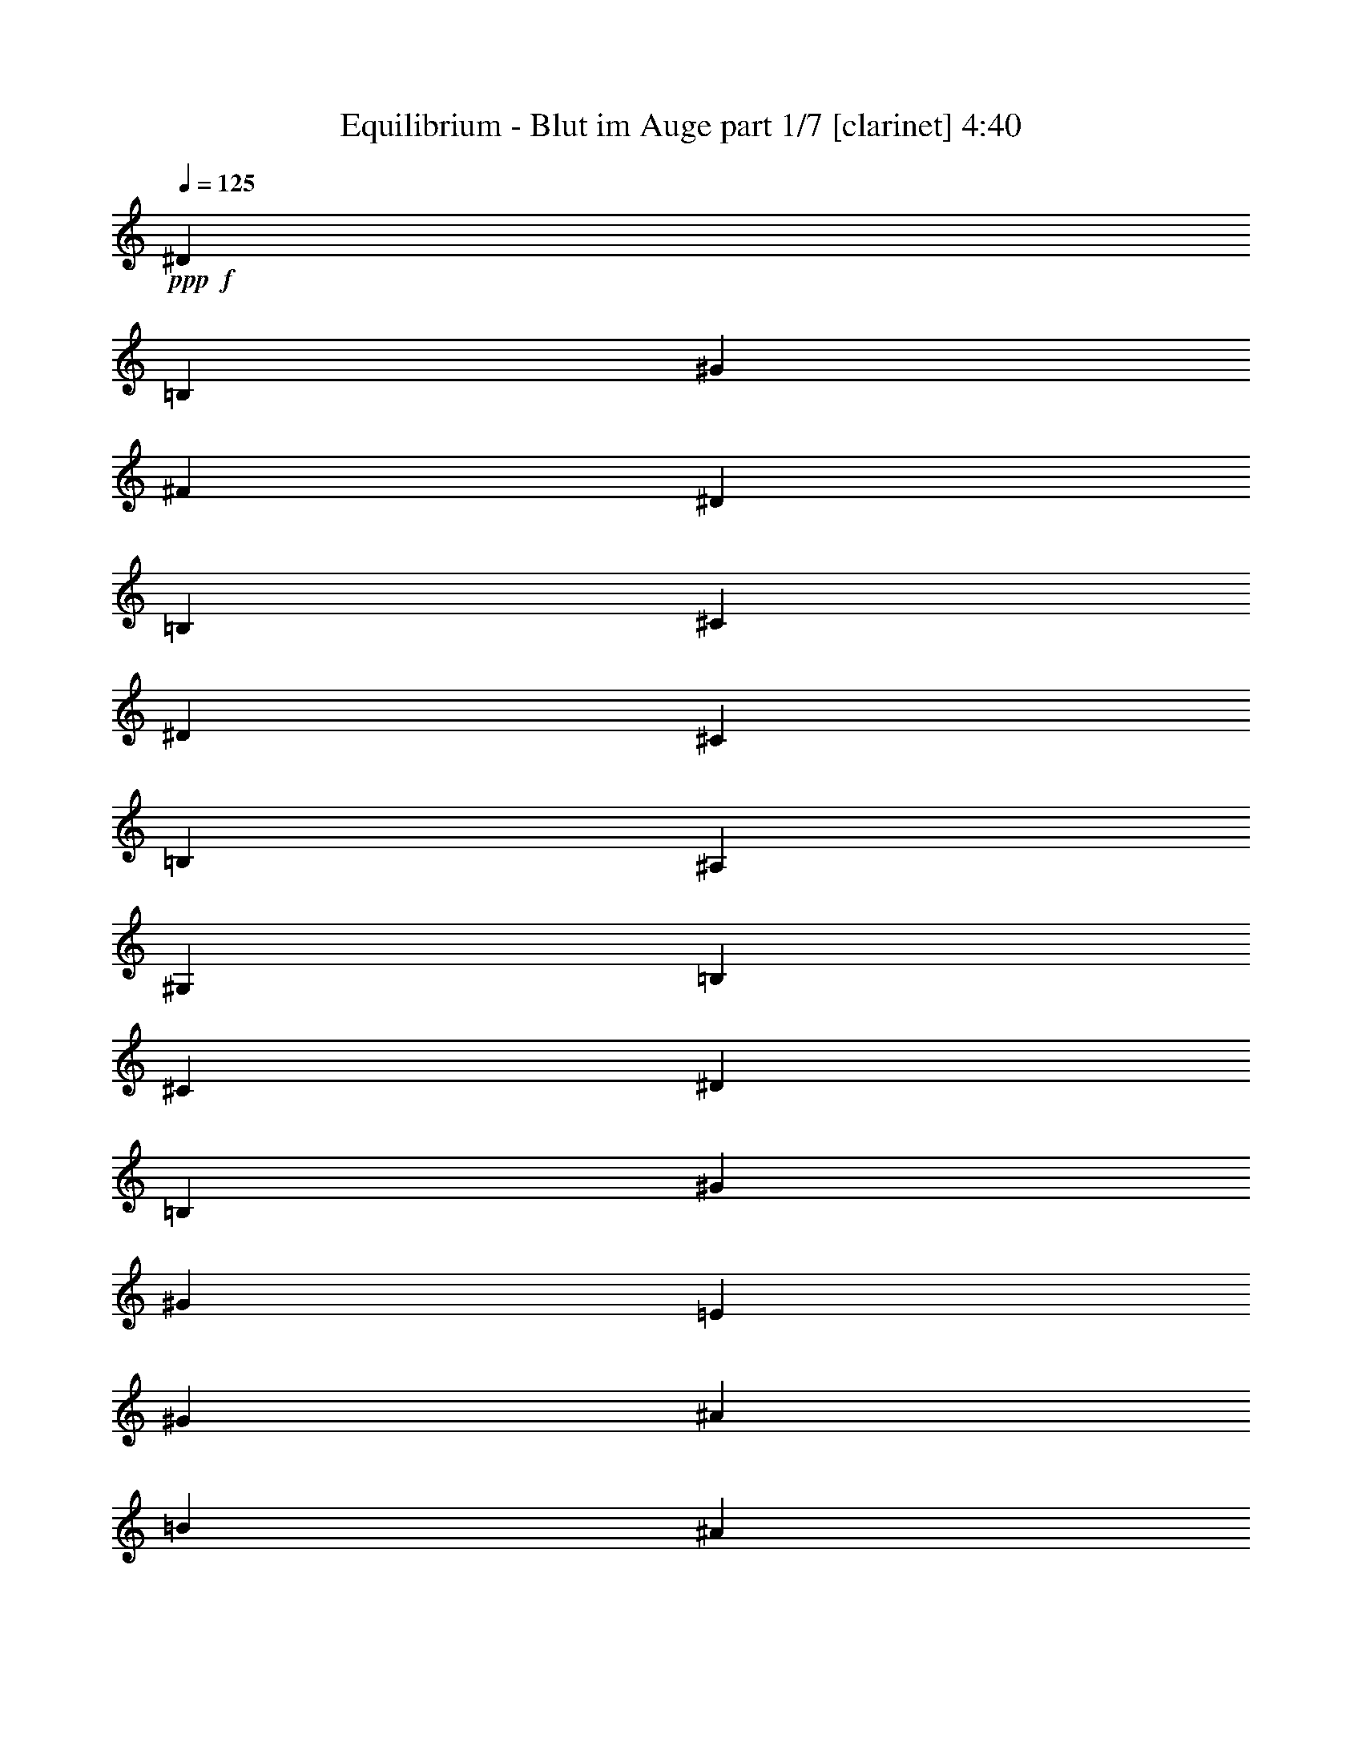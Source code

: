 % Produced with Bruzo's Transcoding Environment 
% Transcribed by : Bruzo 

X:1 
T: Equilibrium - Blut im Auge part 1/7 [clarinet] 4:40 
Z: Transcribed with BruTE 
L: 1/4 
Q: 125 
K: C 
+ppp+ 
+f+ 
[^D1670/1587] 
[=B,4321/8464] 
[^G4321/8464] 
[^F26719/25392] 
[^D4321/8464] 
[=B,13757/25392] 
[^C4321/8464] 
[^D6481/25392] 
[^C3241/12696] 
[=B,3439/6348] 
[^A,4321/8464] 
[^G,1670/1587] 
[=B,4321/8464] 
[^C4321/8464] 
[^D26719/25392] 
[=B,4321/8464] 
[^G13757/25392] 
[^G4321/4232] 
[=E3439/6348] 
[^G4321/8464] 
[^A4321/8464] 
[=B2425/8464] 
[^A3241/12696] 
[^G4321/8464] 
[^F4321/8464] 
[^G17813/8464] 
[^D4321/4232] 
[=B,3439/6348] 
[^G4321/8464] 
[^F1670/1587] 
[^D4321/8464] 
[=B,4321/8464] 
[^C3439/6348] 
[^D3241/12696] 
[^C6481/25392] 
[=B,4321/8464] 
[^A,13757/25392] 
[^G,4321/4232] 
[=B,3439/6348] 
[^C4321/8464] 
[^D1670/1587] 
[=E4321/8464] 
[^F4321/8464] 
[^C3439/6348] 
[^D3241/12696] 
[^C6481/25392] 
[=B,13757/25392] 
[^A,4321/8464] 
[^C26455/8464] 
[^G,4321/8464] 
[^A,3439/6348] 
[=B,4321/4232] 
[^C13757/25392] 
[^D4321/8464] 
[^C4321/8464] 
[^D6481/25392] 
[^C2425/8464] 
[=B,4321/8464] 
[^A,4321/8464] 
[^G35383/8464] 
z47039/8464 
[^d763/1104] 
[=B3057/8464] 
[^g8377/25392] 
[^f763/1104] 
[^d3057/8464] 
[=B8377/25392] 
[^c3057/8464] 
[^d2293/12696] 
[^c79/529] 
[=B3057/8464] 
[^A3057/8464] 
[^G4387/6348] 
[=B4189/12696] 
[^c3057/8464] 
[^d4387/6348] 
[=B4189/12696] 
[^g3057/8464] 
[^g4387/6348] 
[=e3057/8464] 
[^g4189/12696] 
[^a3057/8464] 
[=b4585/25392] 
[^a79/529] 
[^g3057/8464] 
[^f4189/12696] 
[^g17945/12696] 
[^d763/1104] 
[=B8377/25392] 
[^g3057/8464] 
[^f763/1104] 
[^d3057/8464] 
[=B8377/25392] 
[^c3057/8464] 
[^d79/529] 
[^c2293/12696] 
[=B3057/8464] 
[^A8377/25392] 
[^G3057/8464] 
[^D4189/12696] 
[=B3057/8464] 
[^c3057/8464] 
[^d8377/25392] 
[=B3057/8464] 
[^d4189/12696] 
[=e3057/8464] 
[^f8377/25392] 
[=B3057/8464] 
[^f3057/8464] 
[=e4189/12696] 
[^d3057/8464] 
[=e79/529] 
[^d4585/25392] 
[^c3057/8464] 
[=B4189/12696] 
[^c17945/12696] 
[^d763/1104] 
[=B8377/25392] 
[^g3057/8464] 
[^f763/1104] 
[^d8377/25392] 
[=B3057/8464] 
[^c3057/8464] 
[^d79/529] 
[^c2293/12696] 
[=B3057/8464] 
[^A8377/25392] 
[^G763/1104] 
[=B3057/8464] 
[^c8377/25392] 
[^d3057/4232] 
[=B4189/12696] 
[^g3057/8464] 
[^g4387/6348] 
[=e4189/12696] 
[^g3057/8464] 
[^a8377/25392] 
[=b2293/12696] 
[^a4585/25392] 
[^g3057/8464] 
[^f4189/12696] 
[^g11699/8464] 
[^d4387/6348] 
[=B3057/8464] 
[^g3057/8464] 
[^f763/1104] 
[^d8377/25392] 
[=B3057/8464] 
[^c4189/12696] 
[^d4585/25392] 
[^c2293/12696] 
[=B3057/8464] 
[^A8377/25392] 
[^G3057/8464] 
[^D4189/12696] 
[=B3057/8464] 
[^c8377/25392] 
[^d3057/8464] 
[=B4189/12696] 
[^d3057/8464] 
[=e3057/8464] 
[^f8377/25392] 
[=B3057/8464] 
[^f4189/12696] 
[=e3057/8464] 
[^d8377/25392] 
[=e2293/12696] 
[^d4585/25392] 
[^c4189/12696] 
[=B3057/8464] 
[^c11699/8464] 
[^G4387/6348] 
[^A3057/8464] 
[=B4189/12696] 
[=E17945/12696] 
[^F11699/4232] 
[^a3057/8464] 
[^c4189/12696] 
[=b3057/8464] 
[^a8377/25392] 
[=b3057/8464] 
[^a4189/12696] 
[^g3057/8464] 
[^f3057/8464] 
[^g8377/25392] 
[=b3057/8464] 
[^a4189/12696] 
[^f3057/8464] 
[^g8065/25392] 
z3161/8464 
[^f763/1104] 
[^g11699/8464] 
[=b17945/12696] 
[^f11763/8464] 
z17357/25392 
[^a4387/6348] 
[^g11699/8464] 
[=b11699/8464] 
[^c17747/6348] 
[=b11699/8464] 
[=b11699/8464] 
[=b17945/12696] 
[^a11699/8464] 
[=e11699/8464] 
[^d11699/8464] 
[^d35891/25392] 
[^c11699/8464] 
[^g11699/8464] 
[=b11699/8464] 
[^f34741/25392] 
z9349/12696 
[^a4387/6348] 
[^g11699/8464] 
[=b11699/8464] 
[^c17747/6348] 
[=b11699/8464] 
[=b11699/8464] 
[=b11699/8464] 
[^a17945/12696] 
[=e11699/8464] 
[^d11699/8464] 
[^d11699/8464] 
[^c11699/8464] 
[=B3057/8464] 
[^F3057/8464] 
[^A4189/12696] 
[^F3057/8464] 
[=B8377/25392] 
[^F3057/8464] 
[^c4189/12696] 
[^F3057/8464] 
[^f8377/25392] 
[^f3057/8464] 
[=e3057/8464] 
[^d4189/12696] 
[^c11699/8464] 
[=B3057/8464] 
[^F8377/25392] 
[^A3057/8464] 
[^F3057/8464] 
[^c4189/12696] 
[^F3057/8464] 
[=B8377/25392] 
[^c3057/8464] 
[^d4189/12696] 
[=e4585/25392] 
[^d2293/12696] 
[^c3057/8464] 
[=B8377/25392] 
[=B763/1104] 
[^c4387/6348] 
[=B3057/8464] 
[^F4189/12696] 
[^A3057/8464] 
[^F3057/8464] 
[=B8377/25392] 
[^F3057/8464] 
[^c4189/12696] 
[^F3057/8464] 
[^f8377/25392] 
[^f3057/8464] 
[=e4189/12696] 
[^d3057/8464] 
[^c11699/8464] 
[=B3057/8464] 
[^F8377/25392] 
[^A3057/8464] 
[^F4189/12696] 
[^c3057/8464] 
[^F3057/8464] 
[=B8377/25392] 
[^c3057/8464] 
[^d4189/12696] 
[=e4585/25392] 
[^d2293/12696] 
[^c8377/25392] 
[=B3057/8464] 
[^c11699/8464] 
[^d763/1104] 
[=B3057/8464] 
[^g8377/25392] 
[^f763/1104] 
[^d3057/8464] 
[=B3057/8464] 
[^c8377/25392] 
[^d2293/12696] 
[^c4585/25392] 
[=B4189/12696] 
[^A3057/8464] 
[^G4387/6348] 
[=B3057/8464] 
[^c4189/12696] 
[^d4387/6348] 
[=B3057/8464] 
[^g4189/12696] 
[^g4387/6348] 
[=e3057/8464] 
[^g3057/8464] 
[^a4189/12696] 
[=b4585/25392] 
[^a2293/12696] 
[^g8377/25392] 
[^f3057/8464] 
[^g11699/8464] 
[^d763/1104] 
[=B3057/8464] 
[^g8377/25392] 
[^f763/1104] 
[^d3057/8464] 
[=B8377/25392] 
[^c3057/8464] 
[^d2293/12696] 
[^c4585/25392] 
[=B4189/12696] 
[^A3057/8464] 
[^G8377/25392] 
[^D3057/8464] 
[=B4189/12696] 
[^c3057/8464] 
[^d8377/25392] 
[=B3057/8464] 
[^d3057/8464] 
[=e4189/12696] 
[^f3057/8464] 
[=B8377/25392] 
[^f3057/8464] 
[=e4189/12696] 
[^d3057/8464] 
[=e4585/25392] 
[^d79/529] 
[^c3057/8464] 
[=B3057/8464] 
[^c11699/8464] 
[^d763/1104] 
[=B8377/25392] 
[^g3057/8464] 
[^f763/1104] 
[^d3057/8464] 
[=B8377/25392] 
[^c3057/8464] 
[^d2293/12696] 
[^c79/529] 
[=B3057/8464] 
[^A3057/8464] 
[^G4387/6348] 
[=B4189/12696] 
[^c3057/8464] 
[^d4387/6348] 
[=B4189/12696] 
[^g3057/8464] 
[^g4387/6348] 
[=e3057/8464] 
[^g4189/12696] 
[^a3057/8464] 
[=b4585/25392] 
[^a79/529] 
[^g3057/8464] 
[^f4189/12696] 
[^g17945/12696] 
[^d763/1104] 
[=B8377/25392] 
[^g3057/8464] 
[^f763/1104] 
[^d3057/8464] 
[=B8377/25392] 
[^c3057/8464] 
[^d79/529] 
[^c2293/12696] 
[=B3057/8464] 
[^A8377/25392] 
[^G3057/8464] 
[^D4189/12696] 
[=B3057/8464] 
[^c3057/8464] 
[^d8377/25392] 
[=B3057/8464] 
[^d4189/12696] 
[=e3057/8464] 
[^f8377/25392] 
[=B3057/8464] 
[^f4189/12696] 
[=e3057/8464] 
[^d3057/8464] 
[=e79/529] 
[^d4585/25392] 
[^c3057/8464] 
[=B4189/12696] 
[^c17945/12696] 
[^G763/1104] 
[^A8377/25392] 
[=B3057/8464] 
[=E11699/8464] 
[^F11699/4232] 
[^a3057/8464] 
[^c3057/8464] 
[=b4189/12696] 
[^a3057/8464] 
[=b8377/25392] 
[^a3057/8464] 
[^g4189/12696] 
[^f3057/8464] 
[^g8377/25392] 
[=b3057/8464] 
[^a3057/8464] 
[^f4189/12696] 
[^g3057/8464] 
[^f8377/25392] 
[^f3057/8464] 
[^f4189/12696] 
[^g17945/12696] 
[=b11699/8464] 
[^f26323/12696] 
[^a4387/6348] 
[^g35891/25392] 
[=b11699/8464] 
[^c8137/25392] 
z17789/25392 
[^c4595/12696] 
z2225/2116 
[^c4189/12696] 
[^g11699/8464] 
[=b17945/12696] 
[=b11699/8464] 
[^a11/16-] 
[^F735/1058^a735/1058] 
[=e11699/8464] 
[^d35891/25392] 
[^d11699/8464] 
[^c11699/8464] 
[^g11699/8464] 
[=b17945/12696] 
[^f26323/12696] 
[^a4387/6348] 
[^g11699/8464] 
[=b11699/8464] 
[^c133/368] 
z17543/25392 
[^c2359/6348] 
z25661/25392 
[^c3057/8464] 
[^g11699/8464] 
[=b11699/8464] 
[=b17945/12696] 
[^a11/16-] 
[^F735/1058^a735/1058] 
[=e11699/8464] 
[^d11699/8464] 
[^d35891/25392] 
[^c11699/8464] 
[=B8377/25392] 
[^F3057/8464] 
[^A4189/12696] 
[^F3057/8464] 
[=B3057/8464] 
[^F8377/25392] 
[^c3057/8464] 
[^F4189/12696] 
[^f3057/8464] 
[^f8377/25392] 
[=e3057/8464] 
[^d4189/12696] 
[^c17945/12696] 
[=B4189/12696] 
[^F3057/8464] 
[^A8377/25392] 
[^F3057/8464] 
[^c4189/12696] 
[^F3057/8464] 
[=B3057/8464] 
[^c8377/25392] 
[^d3057/8464] 
[=e79/529] 
[^d2293/12696] 
[^c3057/8464] 
[=B8377/25392] 
[=B763/1104] 
[^c3057/4232] 
[=B8377/25392] 
[^F3057/8464] 
[^A4189/12696] 
[^F3057/8464] 
[=B8377/25392] 
[^F3057/8464] 
[^c4189/12696] 
[^F3057/8464] 
[^f3057/8464] 
[^f8377/25392] 
[=e3057/8464] 
[^d4189/12696] 
[^c17945/12696] 
[=B4189/12696] 
[^F3057/8464] 
[^A8377/25392] 
[^F3057/8464] 
[^c4189/12696] 
[^F3057/8464] 
[=B8377/25392] 
[^c3057/8464] 
[^d3057/8464] 
[=e79/529] 
[^d2293/12696] 
[^c3057/8464] 
[=B8377/25392] 
[^c11585/8464] 
z35665/12696 
[=b8377/25392] 
[^a1670/1587] 
[^a3057/8464] 
[^a1115/1104] 
z5939/2116 
[=b4189/12696] 
[^a26719/25392] 
[^a3057/8464] 
[^a8569/8464] 
z71207/25392 
[=b8377/25392] 
[=b1670/1587] 
[^a3057/8464] 
[^a4321/4232] 
[^g70987/25392] 
[=b11699/8464] 
[^a11667/8464] 
z17771/6348 
[=b8377/25392] 
[^a1670/1587] 
[^a8377/25392] 
[^a8895/8464] 
z11837/4232 
[=b4189/12696] 
[^a26719/25392] 
[^a4189/12696] 
[^a13373/12696] 
z23389/8464 
[=b3057/8464] 
[=b1670/1587] 
[^a8377/25392] 
[^a1670/1587] 
[^g11699/4232] 
[=b17945/12696] 
[^a11749/8464] 
z5837/2116 
[=b3057/8464] 
[^a1670/1587] 
[^a8377/25392] 
[^a8977/8464] 
z69983/25392 
[=b3057/8464] 
[^a4321/4232] 
[^a3057/8464] 
[^a1687/1587] 
z23307/8464 
[=b3057/8464] 
[=b4321/4232] 
[^a3057/8464] 
[^a1670/1587] 
[^g11699/4232] 
[=b11699/8464] 
[^a17945/12696] 
[^g11699/8464] 
[^g11699/4232] 
[^f11699/8464] 
[^g35891/25392] 
[^g11699/4232] 
[^a11699/8464] 
[=b141181/25392] 
[^f11699/8464] 
[=b106085/25392] 
[^g11699/8464] 
[^g70987/25392] 
[^f11699/8464] 
[^g11699/8464] 
[^g17747/6348] 
[^a11699/8464] 
[=b141181/25392] 
[^f11699/8464] 
[=b106085/25392] 
[^g11699/8464] 
[^g70987/25392] 
[^f11699/8464] 
[^g11699/8464] 
[^g11699/4232] 
[^a35891/25392] 
[=b141181/25392] 
[^f11699/8464] 
[=b106085/25392] 
[^g11699/8464] 
[^g11699/4232] 
[^f11699/8464] 
[^g17945/12696] 
[^g11699/4232] 
[^a11699/8464] 
[=b70591/12696] 
[^f17945/12696] 
[=b35097/8464] 
[=B3057/8464] 
[=E4189/12696] 
[^A3057/8464] 
[=E8377/25392] 
[=B3057/8464] 
[=E3057/8464] 
[^c4189/12696] 
[=E3057/8464] 
[^f8377/25392] 
[^f3057/8464] 
[=e4189/12696] 
[^d3057/8464] 
[^c11699/8464] 
[=B3057/8464] 
[=E8377/25392] 
[^A3057/8464] 
[=E4189/12696] 
[^c3057/8464] 
[=E3057/8464] 
[=B8377/25392] 
[^c3057/8464] 
[^d4189/12696] 
[=e3057/8464] 
[^d4585/25392] 
[=e79/529] 
[=B3057/8464] 
[=B763/1104] 
[^c4387/6348] 
[=B3057/8464] 
[=E4189/12696] 
[^A3057/8464] 
[=E8377/25392] 
[=B3057/8464] 
[=E4189/12696] 
[^c3057/8464] 
[=E3057/8464] 
[^f8377/25392] 
[^f3057/8464] 
[=e4189/12696] 
[^d3057/8464] 
[^c11699/8464] 
[=B3057/8464] 
[=E8377/25392] 
[^A3057/8464] 
[=E4189/12696] 
[^c3057/8464] 
[=E8377/25392] 
[=B3057/8464] 
[^c4189/12696] 
[^d3057/8464] 
[=e3057/8464] 
[^d79/529] 
[=e4585/25392] 
[=B3057/8464] 
[^c11699/8464] 
[=B3057/8464] 
[=E4189/12696] 
[^A3057/8464] 
[=E8377/25392] 
[=B3057/8464] 
[=E4189/12696] 
[^c3057/8464] 
[=E8377/25392] 
[^f3057/8464] 
[^f3057/8464] 
[=e4189/12696] 
[^d3057/8464] 
[^c11699/8464] 
[=B8377/25392] 
[=E3057/8464] 
[^A3057/8464] 
[=E4189/12696] 
[^c3057/8464] 
[=E8377/25392] 
[=B3057/8464] 
[^c4189/12696] 
[^d3057/8464] 
[=e8377/25392] 
[^d2293/12696] 
[=e4585/25392] 
[=B3057/8464] 
[=B763/1104] 
[^c4387/6348] 
[=B4189/12696] 
[=E3057/8464] 
[^A8377/25392] 
[=E3057/8464] 
[=B3057/8464] 
[=E4189/12696] 
[^c3057/8464] 
[=E8377/25392] 
[^f3057/8464] 
[^f4189/12696] 
[=e3057/8464] 
[^d8377/25392] 
[^c35891/25392] 
[=B8377/25392] 
[=E3057/8464] 
[^A4189/12696] 
[=E3057/8464] 
[^c3057/8464] 
[=E8377/25392] 
[=B3057/8464] 
[^c4189/12696] 
[^d3057/8464] 
[=e8377/25392] 
[^d2293/12696] 
[=e4585/25392] 
[=B4189/12696] 
[^c17945/12696] 
[=B4189/12696] 
[=E3057/8464] 
[^A8377/25392] 
[=E3057/8464] 
[=B4189/12696] 
[=E3057/8464] 
[^c3057/8464] 
[=E8377/25392] 
[^f3057/8464] 
[^f4189/12696] 
[=e3057/8464] 
[^d8377/25392] 
[^c35891/25392] 
[=B8377/25392] 
[=E3057/8464] 
[^A4189/12696] 
[=E3057/8464] 
[^c8377/25392] 
[=E3057/8464] 
[=B4189/12696] 
[^c3057/8464] 
[^d3057/8464] 
[=e8377/25392] 
[^d2293/12696] 
[=e4585/25392] 
[=B4189/12696] 
[=B4387/6348] 
[^c763/1104] 
[^d3057/4232] 
[=e8377/25392] 
[^f3057/8464] 
[=e763/1104] 
[^d8377/25392] 
[=e3057/8464] 
[^f763/1104] 
[=e3057/8464] 
[^d8377/25392] 
[^c11699/8464] 
[=B3057/4232] 
[^c4189/12696] 
[^d3057/8464] 
[^c4387/6348] 
[^d4189/12696] 
[=e3057/8464] 
[^d8377/25392] 
[=e3057/8464] 
[^d3057/8464] 
[=B4189/12696] 
[^c11699/8464] 
[=B3057/8464] 
[=E8377/25392] 
[^A3057/8464] 
[=E3057/8464] 
[=B4189/12696] 
[=E3057/8464] 
[^d8377/25392] 
[=E3057/8464] 
[^c4189/12696] 
[^F3057/8464] 
[=B8377/25392] 
[^F3057/8464] 
[^c3057/8464] 
[^F4189/12696] 
[=B3057/8464] 
[^F8377/25392] 
[=B3057/8464] 
[=E4189/12696] 
[^A3057/8464] 
[=E8377/25392] 
[=B3057/8464] 
[^F3057/8464] 
[^c4189/12696] 
[^F3057/8464] 
[^d8377/25392] 
[^G3057/8464] 
[^d4189/12696] 
[^G3057/8464] 
[^c3057/8464] 
[^F8377/25392] 
[^c3057/8464] 
[^F4189/12696] 
[^d4387/6348] 
[=B3057/8464] 
[^g4189/12696] 
[^f3057/4232] 
[^d8377/25392] 
[=B3057/8464] 
[^c4189/12696] 
[^d4585/25392] 
[^c2293/12696] 
[=B8377/25392] 
[^A3057/8464] 
[^G763/1104] 
[=B3057/8464] 
[^c8377/25392] 
[^d763/1104] 
[=B3057/8464] 
[^g8377/25392] 
[^g763/1104] 
[=e3057/8464] 
[^g3057/8464] 
[^a8377/25392] 
[=b2293/12696] 
[^a4585/25392] 
[^g4189/12696] 
[^f3057/8464] 
[^g11699/8464] 
[^d4387/6348] 
[=B3057/8464] 
[^g4189/12696] 
[^f4387/6348] 
[^d3057/8464] 
[=B4189/12696] 
[^c3057/8464] 
[^d4585/25392] 
[^c2293/12696] 
[=B8377/25392] 
[^A3057/8464] 
[^G4189/12696] 
[^D3057/8464] 
[=B8377/25392] 
[^c3057/8464] 
[^d3057/8464] 
[=B4189/12696] 
[^d3057/8464] 
[=e8377/25392] 
[^f3057/8464] 
[=B4189/12696] 
[^f3057/8464] 
[=e8377/25392] 
[^d3057/8464] 
[=e2293/12696] 
[^d4585/25392] 
[^c4189/12696] 
[=B3057/8464] 
[^c11699/8464] 
[^d4387/6348] 
[=B3057/8464] 
[^g4189/12696] 
[^f4387/6348] 
[^d3057/8464] 
[=B4189/12696] 
[^c3057/8464] 
[^d4585/25392] 
[^c79/529] 
[=B3057/8464] 
[^A3057/8464] 
[^G763/1104] 
[=B8377/25392] 
[^c3057/8464] 
[^d763/1104] 
[=B8377/25392] 
[^g3057/8464] 
[^g763/1104] 
[=e3057/8464] 
[^g8377/25392] 
[^a3057/8464] 
[=b2293/12696] 
[^a79/529] 
[^g3057/8464] 
[^f8377/25392] 
[^g35891/25392] 
[^d4387/6348] 
[=B4189/12696] 
[^g3057/8464] 
[^f4387/6348] 
[^d3057/8464] 
[=B4189/12696] 
[^c3057/8464] 
[^d4585/25392] 
[^c79/529] 
[=B3057/8464] 
[^A4189/12696] 
[^G3057/8464] 
[^D3057/8464] 
[=B8377/25392] 
[^c3057/8464] 
[^d4189/12696] 
[=B3057/8464] 
[^d8377/25392] 
[=e3057/8464] 
[^f4189/12696] 
[=B3057/8464] 
[^f3057/8464] 
[=e8377/25392] 
[^d3057/8464] 
[=e79/529] 
[^d2293/12696] 
[^c3057/8464] 
[=B8377/25392] 
[^c35891/25392] 
[^G4387/6348] 
[^A4189/12696] 
[=B3057/8464] 
[=E11699/8464] 
[^F11699/4232] 
[^a3057/8464] 
[^c3057/8464] 
[=b8377/25392] 
[^a3057/8464] 
[=b4189/12696] 
[^a3057/8464] 
[^g8377/25392] 
[^f3057/8464] 
[^g4189/12696] 
[=b3057/8464] 
[^a3057/8464] 
[^f8377/25392] 
[^g3129/8464] 
z4081/12696 
[^f3057/8464] 
[^f8059/25392] 
z8 
z17/16 

X:2 
T: Equilibrium - Blut im Auge part 2/7 [flute] 4:40 
Z: Transcribed with BruTE 
L: 1/4 
Q: 125 
K: C 
+ppp+ 
z8 
z8 
z751/1104 
+fff+ 
[^D4321/4232] 
+f+ 
[=B,3439/6348] 
[^F3241/12696] 
+mp+ 
[^G6481/25392] 
+f+ 
[^F1670/1587] 
[^D4321/8464] 
[=B,4321/8464] 
[^C3439/6348] 
[^D3241/12696] 
[^C6481/25392] 
[=B,4321/8464] 
[^A,13757/25392] 
[^G,4321/4232] 
[=B,3439/6348] 
[^C4321/8464] 
[^D1670/1587] 
[=E4321/8464] 
[^F4321/8464] 
[^C3439/6348] 
[^D3241/12696] 
[^C6481/25392] 
[=B,13757/25392] 
[^A,4321/8464] 
[^G,39799/25392] 
z19783/12696 
[^G,4321/8464] 
[^A,3439/6348] 
[=B,4321/4232] 
[^C13757/25392] 
[^D4321/8464] 
[^C4321/8464] 
[^F135/1058] 
[^G3241/25392] 
[^F2425/8464] 
[^D4321/8464] 
[^C4321/8464] 
+fff+ 
[^D35383/8464] 
z47039/8464 
+f+ 
[^D763/1104] 
[=B,3057/8464] 
[^G8377/25392] 
[^F763/1104] 
[^D3057/8464] 
[=B,8377/25392] 
[^C3057/8464] 
[^D2293/12696] 
[^C79/529] 
[=B,3057/8464] 
[^A,3057/8464] 
[^G,4387/6348] 
[=B,4189/12696] 
[^C3057/8464] 
[^D4387/6348] 
[=B,4189/12696] 
[^G3057/8464] 
[^G4387/6348] 
[=E3057/8464] 
[^G4189/12696] 
[^A3057/8464] 
[=B4585/25392] 
[^A79/529] 
[^G3057/8464] 
[^F4189/12696] 
[^G17945/12696] 
[^D763/1104] 
[=B,8377/25392] 
[^G3057/8464] 
[^F763/1104] 
[^D3057/8464] 
[=B,8377/25392] 
[^C3057/8464] 
[^D79/529] 
[^C2293/12696] 
[=B,3057/8464] 
[^A,8377/25392] 
[^G,3057/8464] 
[^G,4189/12696] 
[=B,3057/8464] 
[^C3057/8464] 
[^D8377/25392] 
[=B,3057/8464] 
[^D4189/12696] 
[=E3057/8464] 
[^F8377/25392] 
[=B,3057/8464] 
[^F3057/8464] 
[=E4189/12696] 
[^D3057/8464] 
[=E79/529] 
[^D4585/25392] 
[^C3057/8464] 
[=B,4189/12696] 
[^C18131/12696] 
z8 
z8 
z8 
z8 
z8345/6348 
+fff+ 
[^G11699/8464] 
[=B17945/12696] 
[^F26323/12696] 
[^A4387/6348] 
[^G11699/8464] 
[=B11699/8464] 
[^c17747/6348] 
[=B11699/8464] 
[=B11699/8464] 
[=B17945/12696] 
[^A11699/8464] 
[=e11699/8464] 
[^d11699/8464] 
[^d35891/25392] 
[^c11699/8464] 
[^G11699/8464] 
[=B11699/8464] 
[^F17813/8464] 
[^A4387/6348] 
[^G11699/8464] 
[=B11699/8464] 
[^c17747/6348] 
[=B11699/8464] 
[=B11699/8464] 
[=B11699/8464] 
[^A17945/12696] 
[=e11699/8464] 
[^d11699/8464] 
[^d11699/8464] 
[^c11581/8464] 
z8 
z8 
z8 
z8 
z8 
z8 
z8 
z8 
z8 
z73939/12696 
[^G17945/12696] 
[^G11699/8464] 
[^F26323/12696] 
[^A4387/6348] 
[^G35891/25392] 
[^G11699/8464] 
[^c8137/25392] 
z17789/25392 
[^c4595/12696] 
z2225/2116 
[^c4189/12696] 
[^G11699/8464] 
[^G17945/12696] 
[^F17545/8464] 
z5853/8464 
[^g11699/8464] 
[=b35891/25392] 
[=b11699/8464] 
[^a11699/8464] 
[^G11699/8464] 
[^G17945/12696] 
[^F26323/12696] 
[^A4387/6348] 
[^G11699/8464] 
[^G11699/8464] 
[^c133/368] 
z17543/25392 
[^c2359/6348] 
z25661/25392 
[^c3057/8464] 
[^G11699/8464] 
[^G11699/8464] 
[^F26837/12696] 
z5771/8464 
[^g11699/8464] 
[=b11699/8464] 
[=b35891/25392] 
[^a17651/12696] 
z8 
z8 
z8 
z25307/25392 
[^g8377/25392] 
[^f1670/1587] 
[^f3057/8464] 
[^f1115/1104] 
z5939/2116 
[^g4189/12696] 
[^f26719/25392] 
[^f3057/8464] 
[^f8569/8464] 
z71207/25392 
[^g8377/25392] 
[^g1670/1587] 
[^f3057/8464] 
[^f4321/4232] 
[=e70987/25392] 
[^g11699/8464] 
[^f11667/8464] 
z17771/6348 
[^g8377/25392] 
[^f1670/1587] 
[^f8377/25392] 
[^f8895/8464] 
z11837/4232 
[^g4189/12696] 
[^f26719/25392] 
[^f4189/12696] 
[^f13373/12696] 
z23389/8464 
[^g3057/8464] 
[^g1670/1587] 
[^f8377/25392] 
[^f1670/1587] 
[=e11699/4232] 
[^g17945/12696] 
[^f11749/8464] 
z5837/2116 
[^g3057/8464] 
[^f1670/1587] 
[^f8377/25392] 
[^f8977/8464] 
z69983/25392 
[^g3057/8464] 
[^f4321/4232] 
[^f3057/8464] 
[^f1687/1587] 
z23307/8464 
[^g3057/8464] 
[^g4321/4232] 
[^f3057/8464] 
[^f1670/1587] 
[=e11699/4232] 
[^g11699/8464] 
[^f17945/12696] 
[^D11699/8464^d11699/8464] 
[^F11699/4232^d11699/4232] 
[^F17/16^c17/16-] 
[^G3/16^c3/16-] 
[^F1119/8464^c1119/8464] 
[^D35891/25392^d35891/25392] 
[^F11699/4232^d11699/4232] 
[^A11/16^c11/16-] 
[^G3/8^c3/8-] 
[^A1353/4232^c1353/4232] 
[=B23/16^g23/16-] 
[^d11/4^g11/4-] 
[=e8713/6348^g8713/6348] 
[^f11699/8464=b11699/8464] 
[=B45/16^f45/16-] 
[^F17335/12696^f17335/12696] 
[^D11699/8464^d11699/8464] 
[^F70987/25392^d70987/25392] 
[^F17/16^c17/16-] 
[^G/8^c/8-] 
[^F103/529^c103/529] 
[^D11699/8464^d11699/8464] 
[^F17747/6348^d17747/6348] 
[^A11/16^c11/16-] 
[^G5/16^c5/16-] 
[^A3235/8464^c3235/8464] 
[=B11/8^g11/8-] 
[^d45/16^g45/16-] 
[=e8713/6348^g8713/6348] 
[^f11699/8464=b11699/8464] 
[=B45/16^f45/16-] 
[^F17335/12696^f17335/12696] 
[^D11699/8464^d11699/8464] 
[^F70987/25392^d70987/25392] 
[^F1^c1-] 
[^G3/16^c3/16-] 
[^F103/529^c103/529] 
[^D11699/8464^d11699/8464] 
[^F11699/4232^d11699/4232] 
[^A3/4^c3/4-] 
[^G5/16^c5/16-] 
[^A557/1587^c557/1587] 
[=B11/8^g11/8-] 
[^d11/4^g11/4-] 
[=e36439/25392^g36439/25392] 
[^f11699/8464=b11699/8464] 
[=B11/4^f11/4-] 
[^F36257/25392^f36257/25392] 
[^D11699/8464^d11699/8464] 
[^F11699/4232^d11699/4232] 
[^F17/16^c17/16-] 
[^G3/16^c3/16-] 
[^F1119/8464^c1119/8464] 
[^D17945/12696^d17945/12696] 
[^F11699/4232^d11699/4232] 
[^A11/16^c11/16-] 
[^G3/8^c3/8-] 
[^A1353/4232^c1353/4232] 
[=B23/16^g23/16-] 
[^d11/4^g11/4-] 
[=e34853/25392^g34853/25392] 
[^f17945/12696=b17945/12696] 
[=B11/4^f11/4-] 
[^F1469/1058^f1469/1058] 
z8 
z8 
z8 
z8 
z8 
z8 
z8 
z8 
z8 
z8 
z8 
z8 
z8 
z8 
z8 
z8 
z8 
z103/16 

X:3 
T: Equilibrium - Blut im Auge part 3/7 [horn] 4:40 
Z: Transcribed with BruTE 
L: 1/4 
Q: 125 
K: C 
+ppp+ 
+ppp+ 
[^G,26323/12696^D26323/12696^G26323/12696] 
[=E,17813/8464=B,17813/8464=E17813/8464] 
[^F,52645/25392^C52645/25392^F52645/25392] 
[^G,26323/12696^D26323/12696^G26323/12696] 
[^G,17813/8464^D17813/8464^G17813/8464] 
[=E,52645/25392=B,52645/25392=E52645/25392] 
[^F,26323/12696^C26323/12696^F26323/12696] 
[^G,17813/8464^D17813/8464^G17813/8464] 
[^G,33/16^D33/16^G33/16=B33/16-] 
[=E,2205/1058=B,2205/1058=E2205/1058=B2205/1058] 
[^F,17813/8464^F17813/8464^A17813/8464] 
[^G,4321/4232^G4321/4232=B4321/4232] 
[^G,3439/6348^G3439/6348] 
[^A,4321/8464^A4321/8464] 
[=B,26323/12696=B26323/12696] 
[=E,17813/8464=B,17813/8464=E17813/8464] 
[^F,4321/8464-^F4321/8464-^A4321/8464-] 
[^F,3439/6348-^F3439/6348-^A3439/6348-^c3439/6348] 
[^F,3241/12696-^F3241/12696-^A3241/12696-=f3241/12696] 
[^F,6481/25392-^F6481/25392-^A6481/25392-^f6481/25392] 
[^F,4321/8464-^F4321/8464-^A4321/8464-^g4321/8464] 
[^F,13757/25392-^F13757/25392-^A13757/25392-=f13757/25392] 
[^F,4321/8464-^F4321/8464-^A4321/8464-^c4321/8464] 
[^F,4321/8464-^F4321/8464-^A4321/8464-=f4321/8464] 
[^F,3439/6348^F3439/6348^A3439/6348^f3439/6348] 
[=E,4321/4232-=B,4321/4232-=E4321/4232-^g4321/4232] 
[=E,13757/25392-=B,13757/25392-=E13757/25392-^a13757/25392] 
[=E,4321/8464=B,4321/8464=E4321/8464=b4321/8464] 
[^F,4321/8464-^C4321/8464-^F4321/8464-^a4321/8464] 
[^F,6481/25392-^C6481/25392-^F6481/25392-=b6481/25392] 
[^F,2425/8464-^C2425/8464-^F2425/8464-^a2425/8464] 
[^F,4321/8464-^C4321/8464-^F4321/8464-^g4321/8464] 
[^F,4321/8464^C4321/8464^F4321/8464^f4321/8464] 
[^G,67/16-^D67/16-^G67/16-^g67/16] 
[^G,35383/8464^D35383/8464^G35383/8464] 
z2899/2116 
[^G,763/1104-^G763/1104-^d763/1104] 
[^G,3057/8464-^G3057/8464-=B3057/8464] 
[^G,8377/25392^G8377/25392^g8377/25392] 
[=E,763/1104-=E763/1104-^f763/1104] 
[=E,3057/8464-=E3057/8464-^d3057/8464] 
[=E,8377/25392=E8377/25392=B8377/25392] 
[^F,3057/8464-^F3057/8464-^c3057/8464] 
[^F,2293/12696-^F2293/12696-^d2293/12696] 
[^F,79/529-^F79/529-^c79/529] 
[^F,3057/8464-^F3057/8464-=B3057/8464] 
[^F,3057/8464^F3057/8464^A3057/8464] 
[^G,4387/6348-^G4387/6348-] 
[^G,4189/12696-^G4189/12696-=B4189/12696] 
[^G,3057/8464^G3057/8464^c3057/8464] 
[^G,4387/6348-^G4387/6348-^d4387/6348] 
[^G,4189/12696-^G4189/12696-=B4189/12696] 
[^G,3057/8464^G3057/8464^g3057/8464] 
[=E,4387/6348-=E4387/6348-^g4387/6348] 
[=E,3057/8464-=E3057/8464-=e3057/8464] 
[=E,4189/12696=E4189/12696^g4189/12696] 
[^F,3057/8464-^F3057/8464-^a3057/8464] 
[^F,4585/25392-^F4585/25392-=b4585/25392] 
[^F,79/529-^F79/529-^a79/529] 
[^F,3057/8464-^F3057/8464-^g3057/8464] 
[^F,4189/12696^F4189/12696^f4189/12696] 
[^G,17945/12696^G17945/12696^g17945/12696] 
[^G,763/1104-^G763/1104-^d763/1104] 
[^G,8377/25392-^G8377/25392-=B8377/25392] 
[^G,3057/8464^G3057/8464^g3057/8464] 
[=E,763/1104-=E763/1104-^f763/1104] 
[=E,3057/8464-=E3057/8464-^d3057/8464] 
[=E,8377/25392=E8377/25392=B8377/25392] 
[^F,3057/8464-^F3057/8464-^c3057/8464] 
[^F,79/529-^F79/529-^d79/529] 
[^F,2293/12696-^F2293/12696-^c2293/12696] 
[^F,3057/8464-^F3057/8464-=B3057/8464] 
[^F,8377/25392^F8377/25392^A8377/25392] 
[^G,3057/8464-^G3057/8464] 
[^G,4189/12696-^G4189/12696-] 
[^G,3057/8464-^G3057/8464-=B3057/8464] 
[^G,3057/8464^G3057/8464^c3057/8464] 
[=B,8377/25392-=B8377/25392^d8377/25392] 
[=B,3057/8464-=B3057/8464-] 
[=B,4189/12696-=B4189/12696-^d4189/12696] 
[=B,3057/8464=B3057/8464=e3057/8464] 
[=E,8377/25392-=E8377/25392-^f8377/25392] 
[=E,3057/8464-=E3057/8464-=B3057/8464] 
[=E,3057/8464-=E3057/8464-^f3057/8464] 
[=E,4189/12696=E4189/12696=e4189/12696] 
[^G,3057/8464-^G3057/8464-^d3057/8464] 
[^G,79/529-^G79/529-=e79/529] 
[^G,4585/25392-^G4585/25392-^d4585/25392] 
[^G,3057/8464-^G3057/8464-^c3057/8464] 
[^G,4189/12696^G4189/12696=B4189/12696] 
[^F,17945/12696^F17945/12696^c17945/12696] 
[^G,11699/8464^G11699/8464^g11699/8464] 
[=E,11699/8464=E11699/8464=e11699/8464] 
[^F,11699/8464^F11699/8464^f11699/8464] 
[^G,11699/8464^G11699/8464^g11699/8464] 
[^G,35891/25392^G35891/25392^g35891/25392] 
[=E,11699/8464=E11699/8464=e11699/8464] 
[^F,11699/8464^F11699/8464^f11699/8464] 
[^G,11699/8464^G11699/8464^g11699/8464] 
[^G,17945/12696^G17945/12696^g17945/12696] 
[=E,11699/8464=E11699/8464=e11699/8464] 
[^F,11699/8464^F11699/8464^f11699/8464] 
[^G,11699/8464^G11699/8464^g11699/8464] 
[=B,35891/25392=B35891/25392=b35891/25392] 
[=E,11699/8464=E11699/8464=e11699/8464] 
[^G,11699/8464^G11699/8464=b11699/8464] 
[^F,11699/8464^F11699/8464^a11699/8464] 
[=E,4387/6348-^G,4387/6348=E4387/6348-] 
[=E,3057/8464-^A,3057/8464=E3057/8464-] 
[=E,4189/12696-=B,4189/12696=E4189/12696-] 
[=E,3057/8464-^A,3057/8464=E3057/8464-] 
[=E,4585/25392-=B,4585/25392=E4585/25392-] 
[=E,2293/12696-^A,2293/12696=E2293/12696-] 
[=E,8377/25392-^F,8377/25392=E8377/25392-] 
[=E,3057/8464^G,3057/8464=E3057/8464] 
[^F,4189/12696-^F4189/12696-] 
[^F,3057/8464-=F3057/8464^F3057/8464-] 
[^F,8377/25392-^D8377/25392^F8377/25392-] 
[^F,3057/8464-^C3057/8464^F3057/8464-] 
[^F,4189/12696-^D4189/12696^F4189/12696-] 
[^F,3057/8464-=F3057/8464^F3057/8464] 
[^F,3057/8464-^F3057/8464-] 
[^F,8377/25392^F8377/25392^G8377/25392] 
[^F,3057/8464-^A3057/8464-] 
[^F,4189/12696-^A4189/12696-^c4189/12696] 
[^F,3057/8464-^A3057/8464=B3057/8464] 
[^F,8377/25392^A8377/25392] 
[^A,3057/8464-^A3057/8464=B3057/8464] 
[^A,4189/12696-^A4189/12696-] 
[^A,3057/8464-^G3057/8464^A3057/8464-] 
[^A,3057/8464^F3057/8464^A3057/8464] 
[^G,8377/25392-^G8377/25392-] 
[^G,3057/8464-^G3057/8464-=B3057/8464] 
[^G,4189/12696-^G4189/12696-^A4189/12696] 
[^G,3057/8464^F3057/8464^G3057/8464] 
[^F,8065/25392^F8065/25392^G8065/25392] 
z3161/8464 
[^F,763/1104^F763/1104] 
[^G,11699/8464^G11699/8464] 
[=B,17945/12696=B17945/12696] 
[^A,26323/12696^A26323/12696] 
[^F,4387/6348^F4387/6348] 
[^G,11699/8464^G11699/8464] 
[=B,11699/8464=B11699/8464] 
[^C35891/25392^c35891/25392] 
[^G,11699/8464^G11699/8464] 
[^G,11699/8464^G11699/8464] 
[=B,11699/8464=B11699/8464] 
[=B,17945/12696=B17945/12696] 
[^A,11699/8464^A11699/8464] 
[^G,11699/8464^G11699/8464] 
[^F,11699/8464=B11699/8464] 
[=B,35891/25392=B35891/25392] 
[^F,11699/8464^A11699/8464] 
[^G,11699/8464^G11699/8464] 
[=B,11699/8464=B11699/8464] 
[^A,17813/8464^A17813/8464] 
[^F,4387/6348^F4387/6348] 
[^G,11699/8464^G11699/8464] 
[=B,11699/8464=B11699/8464] 
[^C11699/8464^c11699/8464] 
[^G,35891/25392^G35891/25392] 
[^G,11699/8464^G11699/8464] 
[=B,11699/8464=B11699/8464] 
[=B,11699/8464=B11699/8464] 
[^A,17945/12696^A17945/12696] 
[^G,11699/8464^G11699/8464] 
[^F,11699/8464=B11699/8464] 
[=B,11699/8464=B11699/8464] 
[^F,11699/8464^A11699/8464] 
[=B3057/8464] 
[^F3057/8464] 
[^A4189/12696] 
[^F3057/8464] 
[=B8377/25392] 
[^F3057/8464] 
[^c4189/12696] 
[^F3057/8464] 
[^f8377/25392] 
[^f3057/8464] 
[=e3057/8464] 
[^d4895/25392-] 
[=B845/4232^d845/4232^c845/4232-] 
[^c5585/4232] 
[=B3057/8464] 
[^F8377/25392] 
[^A3057/8464] 
[^F3057/8464] 
[^c4189/12696] 
[^F3057/8464] 
[=B8377/25392] 
[^c3057/8464] 
[^d4189/12696] 
[=e4585/25392] 
[^d2293/12696] 
[^c3057/8464] 
[=B8377/25392] 
[=B763/1104] 
[^c4387/6348] 
[=B3057/8464] 
[^F4189/12696] 
[^A3057/8464] 
[^F3057/8464] 
[=B8377/25392] 
[^F3057/8464] 
[^c4189/12696] 
[^F3057/8464] 
[^f8377/25392] 
[^f3057/8464] 
[=e4189/12696] 
[^d237/1058-] 
[=B845/4232^d845/4232^c845/4232-] 
[^c5585/4232] 
[=B3057/8464] 
[^F8377/25392] 
[^A3057/8464] 
[^F4189/12696] 
[^c3057/8464] 
[^F3057/8464] 
[=B8377/25392] 
[^c3057/8464] 
[^d4189/12696] 
[=e4585/25392] 
[^d2293/12696] 
[^c8377/25392] 
[=B3057/8464] 
[^c11699/8464] 
[^G,763/1104-^G763/1104-^d763/1104] 
[^G,3057/8464-^G3057/8464-=B3057/8464] 
[^G,8377/25392^G8377/25392^g8377/25392] 
[=E,763/1104-=E763/1104-^f763/1104] 
[=E,3057/8464-=E3057/8464-^d3057/8464] 
[=E,3057/8464=E3057/8464=B3057/8464] 
[^F,8377/25392-^F8377/25392-^c8377/25392] 
[^F,2293/12696-^F2293/12696-^d2293/12696] 
[^F,4585/25392-^F4585/25392-^c4585/25392] 
[^F,4189/12696-^F4189/12696-=B4189/12696] 
[^F,3057/8464^F3057/8464^A3057/8464] 
[^G,4387/6348-^G4387/6348-] 
[^G,3057/8464-^G3057/8464-=B3057/8464] 
[^G,4189/12696^G4189/12696^c4189/12696] 
[^G,4387/6348-^G4387/6348-^d4387/6348] 
[^G,3057/8464-^G3057/8464-=B3057/8464] 
[^G,4189/12696^G4189/12696^g4189/12696] 
[=E,4387/6348-=E4387/6348-^g4387/6348] 
[=E,3057/8464-=E3057/8464-=e3057/8464] 
[=E,3057/8464=E3057/8464^g3057/8464] 
[^F,4189/12696-^F4189/12696-^a4189/12696] 
[^F,4585/25392-^F4585/25392-=b4585/25392] 
[^F,2293/12696-^F2293/12696-^a2293/12696] 
[^F,8377/25392-^F8377/25392-^g8377/25392] 
[^F,3057/8464^F3057/8464^f3057/8464] 
[^G,11699/8464^G11699/8464^g11699/8464] 
[^G,763/1104-^G763/1104-^d763/1104] 
[^G,3057/8464-^G3057/8464-=B3057/8464] 
[^G,8377/25392^G8377/25392^g8377/25392] 
[=E,763/1104-=E763/1104-^f763/1104] 
[=E,3057/8464-=E3057/8464-^d3057/8464] 
[=E,8377/25392=E8377/25392=B8377/25392] 
[^F,3057/8464-^F3057/8464-^c3057/8464] 
[^F,2293/12696-^F2293/12696-^d2293/12696] 
[^F,4585/25392-^F4585/25392-^c4585/25392] 
[^F,4189/12696-^F4189/12696-=B4189/12696] 
[^F,3057/8464^F3057/8464^A3057/8464] 
[^G,8377/25392-^G8377/25392] 
[^G,3057/8464-^G3057/8464-] 
[^G,4189/12696-^G4189/12696-=B4189/12696] 
[^G,3057/8464^G3057/8464^c3057/8464] 
[=B,8377/25392-=B8377/25392^d8377/25392] 
[=B,3057/8464-=B3057/8464-] 
[=B,3057/8464-=B3057/8464-^d3057/8464] 
[=B,4189/12696=B4189/12696=e4189/12696] 
[=E,3057/8464-=E3057/8464-^f3057/8464] 
[=E,8377/25392-=E8377/25392-=B8377/25392] 
[=E,3057/8464-=E3057/8464-^f3057/8464] 
[=E,4189/12696=E4189/12696=e4189/12696] 
[^G,3057/8464-^G3057/8464-^d3057/8464] 
[^G,4585/25392-^G4585/25392-=e4585/25392] 
[^G,79/529-^G79/529-^d79/529] 
[^G,3057/8464-^G3057/8464-^c3057/8464] 
[^G,3057/8464^G3057/8464=B3057/8464] 
[^F,11699/8464^F11699/8464^c11699/8464] 
[^G,11699/8464^G11699/8464^g11699/8464] 
[=E,11699/8464=E11699/8464=e11699/8464] 
[^F,35891/25392^F35891/25392^f35891/25392] 
[^G,11699/8464^G11699/8464^g11699/8464] 
[^G,11699/8464^G11699/8464^g11699/8464] 
[=E,11699/8464=E11699/8464=e11699/8464] 
[^F,11699/8464^F11699/8464^f11699/8464] 
[^G,17945/12696^G17945/12696^g17945/12696] 
[^G,11699/8464^G11699/8464^g11699/8464] 
[=E,11699/8464=E11699/8464=e11699/8464] 
[^F,11699/8464^F11699/8464^f11699/8464] 
[^G,35891/25392^G35891/25392^g35891/25392] 
[=B,11699/8464=B11699/8464=b11699/8464] 
[=E,11699/8464=E11699/8464=e11699/8464] 
[^G,11699/8464^G11699/8464=b11699/8464] 
[^F,17945/12696^F17945/12696^a17945/12696] 
[=E,763/1104-^G,763/1104=E763/1104-] 
[=E,8377/25392-^A,8377/25392=E8377/25392-] 
[=E,3057/8464-=B,3057/8464=E3057/8464-] 
[=E,4189/12696-^A,4189/12696=E4189/12696-] 
[=E,4585/25392-=B,4585/25392=E4585/25392-] 
[=E,2293/12696-^A,2293/12696=E2293/12696-] 
[=E,8377/25392-^F,8377/25392=E8377/25392-] 
[=E,3057/8464^G,3057/8464=E3057/8464] 
[^F,3057/8464-^F3057/8464-] 
[^F,4189/12696-=F4189/12696^F4189/12696-] 
[^F,3057/8464-^D3057/8464^F3057/8464-] 
[^F,8377/25392-^C8377/25392^F8377/25392-] 
[^F,3057/8464-^D3057/8464^F3057/8464-] 
[^F,4189/12696-=F4189/12696^F4189/12696] 
[^F,3057/8464-^F3057/8464-] 
[^F,8377/25392^F8377/25392^G8377/25392] 
[^F,3057/8464-^A3057/8464-] 
[^F,3057/8464-^A3057/8464-^c3057/8464] 
[^F,4189/12696-^A4189/12696=B4189/12696] 
[^F,3057/8464^A3057/8464] 
[^A,8377/25392-^A8377/25392=B8377/25392] 
[^A,3057/8464-^A3057/8464-] 
[^A,4189/12696-^G4189/12696^A4189/12696-] 
[^A,3057/8464^F3057/8464^A3057/8464] 
[^G,8377/25392-^G8377/25392-] 
[^G,3057/8464-^G3057/8464-=B3057/8464] 
[^G,3057/8464-^G3057/8464-^A3057/8464] 
[^G,4189/12696^F4189/12696^G4189/12696] 
[^F,3057/8464^F3057/8464^G3057/8464] 
[^F,8377/25392^F8377/25392] 
[^F,3057/8464^F3057/8464] 
[^F,4189/12696^F4189/12696] 
[^G,3/8-^D3/8^G3/8-^d3/8] 
[^G,17197/25392-^G17197/25392-] 
[^G,3057/8464^D3057/8464^G3057/8464=B3057/8464^d3057/8464] 
[=E,5/16-^D5/16=B5/16-^d5/16] 
[=E,5997/8464-=B5997/8464] 
[=E,3057/8464^D3057/8464=B3057/8464^d3057/8464] 
[^F,5/16-^C5/16=B5/16-^d5/16] 
[^F,209/552-=B209/552] 
[^F,8377/25392-^D8377/25392=B8377/25392-^d8377/25392] 
[^F,3/8^C3/8-^A3/8=B3/8^c3/8-] 
[^F,735/2116-^C735/2116^A735/2116^c735/2116] 
[^F,4321/4232^C4321/4232^A4321/4232^c4321/4232] 
[^G,3/8-^D3/8^G3/8-^d3/8] 
[^G,8599/12696-^G8599/12696-] 
[^G,3057/8464^D3057/8464^G3057/8464=B3057/8464^d3057/8464] 
[=E,5/16-^D5/16=B5/16-^d5/16] 
[=E,5997/8464-=B5997/8464] 
[=E,3057/8464^D3057/8464=B3057/8464^d3057/8464] 
[^F,8137/25392^C8137/25392^F8137/25392=B8137/25392^d8137/25392] 
z3137/8464 
[^C4189/12696=B4189/12696^d4189/12696] 
[^F,4595/12696^C4595/12696^F4595/12696=B4595/12696^d4595/12696] 
z572/1587 
[^F5/16^A5/16-^c5/16-] 
[^F,5997/8464^F5997/8464^A5997/8464^c5997/8464] 
[^G,3/8-^D3/8^G3/8-^d3/8] 
[^G,17197/25392-^G17197/25392-] 
[^G,4189/12696^D4189/12696^G4189/12696=B4189/12696^d4189/12696] 
[=E,3/8-^D3/8=B3/8-^d3/8] 
[=E,17197/25392-=B17197/25392] 
[=E,3057/8464^D3057/8464=B3057/8464^d3057/8464] 
[^F,5/16-^C5/16=B5/16-^d5/16] 
[^F,209/552-=B209/552] 
[^F,8377/25392-^D8377/25392=B8377/25392-^d8377/25392] 
[^F,3/8^C3/8-^A3/8=B3/8^c3/8-] 
[^F,349/1104-^C349/1104^A349/1104^c349/1104] 
[^F,26719/25392^C26719/25392^A26719/25392^c26719/25392] 
[=E,3057/8464^G,3057/8464=E3057/8464^G3057/8464] 
[^G,4189/12696-^G4189/12696-] 
[^G,3057/8464-^A,3057/8464^G3057/8464-^A3057/8464] 
[^G,8377/25392=B,8377/25392^G8377/25392=B8377/25392] 
[=E,3057/8464-=B,3057/8464=B3057/8464-] 
[=E,4189/12696-^G,4189/12696^G4189/12696=B4189/12696-] 
[=E,3057/8464-^A,3057/8464^A3057/8464=B3057/8464] 
[=E,3057/8464=B,3057/8464=B3057/8464] 
[=B,8377/25392-=B8377/25392-] 
[^G,3057/8464=B,3057/8464-^G3057/8464=B3057/8464-] 
[^A,4189/12696=B,4189/12696^A4189/12696=B4189/12696] 
[=B,3/8-=B3/8-] 
[^F,4013/12696-=B,4013/12696^F4013/12696-=B4013/12696] 
[^F,3057/8464-^D3057/8464^F3057/8464-^d3057/8464] 
[^F,763/1104^C763/1104^F763/1104^c763/1104] 
[^G,11699/8464^G11699/8464] 
[=E,17945/12696=B17945/12696] 
[^F,11699/8464=B11699/8464] 
[^F,11699/8464^A11699/8464] 
[^G,11699/8464^G11699/8464] 
[=E,11699/8464=B11699/8464] 
[^F,133/368^F133/368] 
z17543/25392 
[^F,2359/6348^F2359/6348] 
z5761/8464 
[^F,763/1104^F763/1104] 
[^G,11699/8464^G11699/8464] 
[=E,11699/8464=B11699/8464] 
[^F,17945/12696=B17945/12696] 
[^F,11699/8464^A11699/8464] 
[=E,4189/12696^G,4189/12696=E4189/12696^G4189/12696] 
[^G,3057/8464-^G3057/8464-] 
[^G,8377/25392-^A,8377/25392^G8377/25392-^A8377/25392] 
[^G,3057/8464=B,3057/8464^G3057/8464=B3057/8464] 
[=E,3057/8464-=B,3057/8464=B3057/8464-] 
[=E,4189/12696-^G,4189/12696^G4189/12696=B4189/12696-] 
[=E,3057/8464-^A,3057/8464^A3057/8464=B3057/8464] 
[=E,8377/25392=B,8377/25392=B8377/25392] 
[=B,3057/8464-=B3057/8464-] 
[^G,4189/12696=B,4189/12696-^G4189/12696=B4189/12696-] 
[^A,3057/8464=B,3057/8464^A3057/8464=B3057/8464] 
[=B,3/8-=B3/8-] 
[^F,4013/12696-=B,4013/12696^F4013/12696-=B4013/12696] 
[^F,3057/8464-^D3057/8464^F3057/8464-^d3057/8464] 
[^F,763/1104^C763/1104^F763/1104^c763/1104] 
[=B8377/25392] 
[^F3057/8464] 
[^A4189/12696] 
[^F3057/8464] 
[=B3057/8464] 
[^F8377/25392] 
[^c3057/8464] 
[^F4189/12696] 
[^f3057/8464] 
[^f8377/25392] 
[=e3057/8464] 
[^d4895/25392-] 
[=B845/4232^d845/4232^c845/4232-] 
[^c34303/25392] 
[=B4189/12696] 
[^F3057/8464] 
[^A8377/25392] 
[^F3057/8464] 
[^c4189/12696] 
[^F3057/8464] 
[=B3057/8464] 
[^c8377/25392] 
[^d3057/8464] 
[=e79/529] 
[^d2293/12696] 
[^c3057/8464] 
[=B8377/25392] 
[=B763/1104] 
[^c3057/4232] 
[=B8377/25392] 
[^F3057/8464] 
[^A4189/12696] 
[^F3057/8464] 
[=B8377/25392] 
[^F3057/8464] 
[^c4189/12696] 
[^F3057/8464] 
[^f3057/8464] 
[^f8377/25392] 
[=e3057/8464] 
[^d4895/25392-] 
[=B845/4232^d845/4232^c845/4232-] 
[^c34303/25392] 
[=B4189/12696] 
[^F3057/8464] 
[^A8377/25392] 
[^F3057/8464] 
[^c4189/12696] 
[^F3057/8464] 
[=B8377/25392] 
[^c3057/8464] 
[^d3057/8464] 
[=e79/529] 
[^d2293/12696] 
[^c3057/8464] 
[=B8377/25392] 
[^c11585/8464] 
z8 
z8 
z14767/4232 
[^G,4189/12696] 
[=B,4585/25392] 
[^D2293/12696] 
[^G4585/25392] 
[=B79/529] 
[^d3057/8464] 
[^g2293/12696] 
[^d79/529] 
[=B4585/25392] 
[^G2293/12696] 
[^D4585/25392] 
[=B,2293/12696] 
[^G,8281/25392] 
z8 
z8 
z8 
z8 
z8 
z9489/2116 
[^G,11699/8464^G11699/8464] 
[^G,11699/4232^G11699/4232] 
[^F,11699/8464^F11699/8464] 
[^G,35891/25392^G35891/25392] 
[^G,11699/4232^G11699/4232] 
[^F,11699/8464^F11699/8464] 
[=B,17945/12696=B17945/12696] 
[=B,11699/4232=B11699/4232] 
[=B,11699/8464=B11699/8464] 
[=B,11699/8464=B11699/8464] 
[^F,106085/25392^F106085/25392] 
[^G,11699/8464^G11699/8464] 
[^G,70987/25392^G70987/25392] 
[^F,11699/8464^F11699/8464] 
[^G,11699/8464^G11699/8464] 
[^G,17747/6348^G17747/6348] 
[^F,11699/8464^F11699/8464] 
[=B,11699/8464=B11699/8464] 
[=B,70987/25392=B70987/25392] 
[=B,11699/8464=B11699/8464] 
[=B,11699/8464=B11699/8464] 
[^F,106085/25392^F106085/25392] 
[^G,11699/8464^G11699/8464^d11699/8464] 
[^G,70987/25392^G70987/25392^g70987/25392] 
[^F,11699/8464^F11699/8464^a11699/8464] 
[^G,11699/8464^G11699/8464=b11699/8464] 
[^G,11699/4232^G11699/4232^d11699/4232] 
[^F,35891/25392^F35891/25392^a35891/25392] 
[=B,11699/8464=B11699/8464=b11699/8464] 
[=B,11/8-=B11/8-^d11/8] 
[=B,735/529=B735/529] 
[=B,17945/12696=B17945/12696=e17945/12696] 
[=B,11699/8464=B11699/8464^f11699/8464] 
[^F,106085/25392^F106085/25392=b106085/25392] 
[^G,11699/8464^G11699/8464^d11699/8464] 
[^G,11699/4232^G11699/4232^g11699/4232] 
[^F,11699/8464^F11699/8464^a11699/8464] 
[^G,17945/12696^G17945/12696=b17945/12696] 
[^G,11699/4232^G11699/4232^d11699/4232] 
[^F,11699/8464^F11699/8464^a11699/8464] 
[=B,35891/25392=B35891/25392=b35891/25392] 
[=B,11/8-=B11/8-^d11/8] 
[=B,735/529=B735/529] 
[=B,11699/8464=B11699/8464=e11699/8464] 
[=B,17945/12696=B17945/12696^f17945/12696] 
[^F,35097/8464^F35097/8464=b35097/8464] 
[=E,3057/8464-=E3057/8464=B3057/8464] 
[=E,4189/12696-=E4189/12696-] 
[=E,3057/8464-=E3057/8464^A3057/8464] 
[=E,8377/25392=E8377/25392] 
[^F,3057/8464-^F3057/8464-=B3057/8464] 
[^F,3057/8464-=E3057/8464^F3057/8464-] 
[^F,4189/12696-^F4189/12696-^c4189/12696] 
[^F,3057/8464=E3057/8464^F3057/8464] 
[=B,8377/25392-=B8377/25392-^f8377/25392] 
[=B,3057/8464-=B3057/8464-^f3057/8464] 
[=B,4189/12696-=B4189/12696-=e4189/12696] 
[=B,3057/8464=B3057/8464^d3057/8464] 
[^F,3057/8464-^F3057/8464-^c3057/8464] 
[^F,8377/25392-^F8377/25392-=B8377/25392] 
[^F,3057/8464-^F3057/8464^A3057/8464] 
[^F,4189/12696^F4189/12696] 
[=E,3057/8464-=E3057/8464=B3057/8464] 
[=E,8377/25392-=E8377/25392-] 
[=E,3057/8464-=E3057/8464^A3057/8464] 
[=E,4189/12696=E4189/12696] 
[^F,3057/8464-^F3057/8464-^c3057/8464] 
[^F,3057/8464-=E3057/8464^F3057/8464-] 
[^F,8377/25392-^F8377/25392-=B8377/25392] 
[^F,3057/8464^F3057/8464^c3057/8464] 
[^G,4189/12696-^G4189/12696-=B4189/12696-^d4189/12696] 
[^G,3057/8464-^G3057/8464-=B3057/8464-=e3057/8464] 
[^G,4585/25392-^G4585/25392-=B4585/25392-^d4585/25392] 
[^G,79/529-^G79/529-=B79/529=e79/529] 
[^G,3057/8464^G3057/8464=B3057/8464] 
[^F,763/1104-^F763/1104-^A763/1104-=B763/1104] 
[^F,4387/6348^F4387/6348^A4387/6348^c4387/6348] 
[=E,3057/8464-=E3057/8464=B3057/8464] 
[=E,4189/12696-=E4189/12696-] 
[=E,3057/8464-=E3057/8464^A3057/8464] 
[=E,8377/25392=E8377/25392] 
[^F,3057/8464-^F3057/8464-=B3057/8464] 
[^F,4189/12696-=E4189/12696^F4189/12696-] 
[^F,3057/8464-^F3057/8464-^c3057/8464] 
[^F,3057/8464=E3057/8464^F3057/8464] 
[=B,8377/25392-=B8377/25392-^f8377/25392] 
[=B,3057/8464-=B3057/8464-^f3057/8464] 
[=B,4189/12696-=B4189/12696-=e4189/12696] 
[=B,3057/8464=B3057/8464^d3057/8464] 
[^F,8377/25392-^F8377/25392-^c8377/25392] 
[^F,3057/8464-^F3057/8464-=B3057/8464] 
[^F,4189/12696-^F4189/12696^A4189/12696] 
[^F,3057/8464^F3057/8464] 
[=E,3057/8464-=E3057/8464=B3057/8464] 
[=E,8377/25392-=E8377/25392-] 
[=E,3057/8464-=E3057/8464^A3057/8464] 
[=E,4189/12696=E4189/12696] 
[^F,3057/8464-^F3057/8464-^c3057/8464] 
[^F,8377/25392-=E8377/25392^F8377/25392-] 
[^F,3057/8464-^F3057/8464-=B3057/8464] 
[^F,4189/12696^F4189/12696^c4189/12696] 
[^G,3057/8464-^G3057/8464-=B3057/8464-^d3057/8464] 
[^G,3057/8464-^G3057/8464-=B3057/8464-=e3057/8464] 
[^G,79/529-^G79/529-=B79/529-^d79/529] 
[^G,4585/25392-^G4585/25392-=B4585/25392=e4585/25392] 
[^G,3057/8464^G3057/8464=B3057/8464] 
[^F,11699/8464^F11699/8464^A11699/8464^c11699/8464] 
[=E,11699/8464=E11699/8464] 
[^F,11699/8464^F11699/8464] 
[=B,35891/25392=B35891/25392] 
[^F,11699/8464^F11699/8464] 
[=E,11699/8464=E11699/8464] 
[^F,11699/8464^F11699/8464] 
[^G,17945/12696^G17945/12696=B17945/12696] 
[^F,11699/8464^F11699/8464^A11699/8464] 
[=E,11699/8464=E11699/8464] 
[^F,11699/8464^F11699/8464] 
[=B,11699/8464=B11699/8464] 
[^F,35891/25392^F35891/25392] 
[=E,11699/8464=E11699/8464] 
[^F,11699/8464^F11699/8464] 
[^G,11699/8464^G11699/8464=B11699/8464] 
[^F,17945/12696^F17945/12696^A17945/12696] 
[=E,11699/8464=E11699/8464] 
[^F,11699/8464^F11699/8464] 
[=B,11699/8464=B11699/8464] 
[^F,35891/25392^F35891/25392] 
[=E,11699/8464=E11699/8464] 
[^F,11699/8464^F11699/8464] 
[^G,11699/8464^G11699/8464=B11699/8464] 
[^F,11699/8464^F11699/8464^A11699/8464] 
[=E,17945/12696=E17945/12696] 
[^F,11699/8464^F11699/8464] 
[=B,11699/8464=B11699/8464] 
[^F,11699/8464^F11699/8464] 
[=E,35891/25392=E35891/25392] 
[^F,11699/8464^F11699/8464] 
[^G,11699/8464^G11699/8464=B11699/8464] 
[^F,11699/8464^F11699/8464^A11699/8464] 
[=E,70987/25392=E70987/25392] 
[^F,11699/4232^F11699/4232^A11699/4232] 
[=E,11699/8464=E11699/8464] 
[^F,35891/25392^F35891/25392] 
[^G,11699/8464^G11699/8464] 
[^F,11699/8464^F11699/8464^A11699/8464] 
[^G,4387/6348-^G4387/6348-^d4387/6348] 
[^G,3057/8464-^G3057/8464-=B3057/8464] 
[^G,4189/12696^G4189/12696^g4189/12696] 
[=E,3057/4232-=E3057/4232-^f3057/4232] 
[=E,8377/25392-=E8377/25392-^d8377/25392] 
[=E,3057/8464=E3057/8464=B3057/8464] 
[^F,4189/12696-^F4189/12696-^c4189/12696] 
[^F,4585/25392-^F4585/25392-^d4585/25392] 
[^F,2293/12696-^F2293/12696-^c2293/12696] 
[^F,8377/25392-^F8377/25392-=B8377/25392] 
[^F,3057/8464^F3057/8464^A3057/8464] 
[^G,763/1104-^G763/1104-] 
[^G,3057/8464-^G3057/8464-=B3057/8464] 
[^G,8377/25392^G8377/25392^c8377/25392] 
[^G,763/1104-^G763/1104-^d763/1104] 
[^G,3057/8464-^G3057/8464-=B3057/8464] 
[^G,8377/25392^G8377/25392^g8377/25392] 
[=E,763/1104-=E763/1104-^g763/1104] 
[=E,3057/8464-=E3057/8464-=e3057/8464] 
[=E,3057/8464=E3057/8464^g3057/8464] 
[^F,8377/25392-^F8377/25392-^a8377/25392] 
[^F,2293/12696-^F2293/12696-=b2293/12696] 
[^F,4585/25392-^F4585/25392-^a4585/25392] 
[^F,4189/12696-^F4189/12696-^g4189/12696] 
[^F,3057/8464^F3057/8464^f3057/8464] 
[^G,11699/8464^G11699/8464^g11699/8464] 
[^G,4387/6348-^G4387/6348-^d4387/6348] 
[^G,3057/8464-^G3057/8464-=B3057/8464] 
[^G,4189/12696^G4189/12696^g4189/12696] 
[=E,4387/6348-=E4387/6348-^f4387/6348] 
[=E,3057/8464-=E3057/8464-^d3057/8464] 
[=E,4189/12696=E4189/12696=B4189/12696] 
[^F,3057/8464-^F3057/8464-^c3057/8464] 
[^F,4585/25392-^F4585/25392-^d4585/25392] 
[^F,2293/12696-^F2293/12696-^c2293/12696] 
[^F,8377/25392-^F8377/25392-=B8377/25392] 
[^F,3057/8464^F3057/8464^A3057/8464] 
[^G,4189/12696-^G4189/12696] 
[^G,3057/8464-^G3057/8464-] 
[^G,8377/25392-^G8377/25392-=B8377/25392] 
[^G,3057/8464^G3057/8464^c3057/8464] 
[=B,3057/8464-=B3057/8464^d3057/8464] 
[=B,4189/12696-=B4189/12696-] 
[=B,3057/8464-=B3057/8464-^d3057/8464] 
[=B,8377/25392=B8377/25392=e8377/25392] 
[=E,3057/8464-=E3057/8464-^f3057/8464] 
[=E,4189/12696-=E4189/12696-=B4189/12696] 
[=E,3057/8464-=E3057/8464-^f3057/8464] 
[=E,8377/25392=E8377/25392=e8377/25392] 
[^G,3057/8464-^G3057/8464-^d3057/8464] 
[^G,2293/12696-^G2293/12696-=e2293/12696] 
[^G,4585/25392-^G4585/25392-^d4585/25392] 
[^G,4189/12696-^G4189/12696-^c4189/12696] 
[^G,3057/8464^G3057/8464=B3057/8464] 
[^F,11699/8464^F11699/8464^c11699/8464] 
[^G,11699/8464^G11699/8464^g11699/8464] 
[=E,11699/8464=E11699/8464=e11699/8464] 
[^F,17945/12696^F17945/12696^f17945/12696] 
[^G,11699/8464^G11699/8464^g11699/8464] 
[^G,11699/8464^G11699/8464^g11699/8464] 
[=E,11699/8464=E11699/8464=e11699/8464] 
[^F,11699/8464^F11699/8464^f11699/8464] 
[^G,35891/25392^G35891/25392^g35891/25392] 
[^G,11699/8464^G11699/8464^g11699/8464] 
[=E,11699/8464=E11699/8464=e11699/8464] 
[^F,11699/8464^F11699/8464^f11699/8464] 
[^G,17945/12696^G17945/12696^g17945/12696] 
[=B,11699/8464=B11699/8464=b11699/8464] 
[=E,11699/8464=E11699/8464=e11699/8464] 
[^G,11699/8464^G11699/8464=b11699/8464] 
[^F,35891/25392^F35891/25392^a35891/25392] 
[=E,4387/6348-^G,4387/6348=E4387/6348-] 
[=E,4189/12696-^A,4189/12696=E4189/12696-] 
[=E,3057/8464-=B,3057/8464=E3057/8464-] 
[=E,8377/25392-^A,8377/25392=E8377/25392-] 
[=E,2293/12696-=B,2293/12696=E2293/12696-] 
[=E,4585/25392-^A,4585/25392=E4585/25392-] 
[=E,4189/12696-^F,4189/12696=E4189/12696-] 
[=E,3057/8464^G,3057/8464=E3057/8464] 
[^F,3057/8464-^F3057/8464-] 
[^F,8377/25392-=F8377/25392^F8377/25392-] 
[^F,3057/8464-^D3057/8464^F3057/8464-] 
[^F,4189/12696-^C4189/12696^F4189/12696-] 
[^F,3057/8464-^D3057/8464^F3057/8464-] 
[^F,8377/25392-=F8377/25392^F8377/25392] 
[^F,3057/8464-^F3057/8464-] 
[^F,4189/12696^F4189/12696^G4189/12696] 
[^F,3057/8464-^A3057/8464-] 
[^F,3057/8464-^A3057/8464-^c3057/8464] 
[^F,8377/25392-^A8377/25392=B8377/25392] 
[^F,3057/8464^A3057/8464] 
[^A,4189/12696-^A4189/12696=B4189/12696] 
[^A,3057/8464-^A3057/8464-] 
[^A,8377/25392-^G8377/25392^A8377/25392-] 
[^A,3057/8464^F3057/8464^A3057/8464] 
[^G,4189/12696-^G4189/12696-] 
[^G,3057/8464-^G3057/8464-=B3057/8464] 
[^G,3057/8464-^G3057/8464-^A3057/8464] 
[^G,8377/25392^F8377/25392^G8377/25392] 
[^F,3129/8464^F3129/8464^G3129/8464] 
z4081/12696 
[^F,3057/8464^F3057/8464] 
[^F,8377/25392^F8377/25392] 
[^G,23699/8464^G23699/8464] 
z25/4 

X:4 
T: Equilibrium - Blut im Auge part 4/7 [harp] 4:40 
Z: Transcribed with BruTE 
L: 1/4 
Q: 125 
K: C 
+ppp+ 
+mp+ 
[^d1670/1587] 
[=B4321/8464] 
[^g4321/8464] 
[^f26719/25392] 
[^d4321/8464] 
[=B13757/25392] 
[^c4321/8464] 
[^d6481/25392] 
[^c3241/12696] 
[=B3439/6348] 
[^A4321/8464] 
[^G1670/1587] 
[=B4321/8464] 
[^c4321/8464] 
[^d26719/25392] 
[=B4321/8464] 
[^g13757/25392] 
[^g4321/4232] 
[=e3439/6348] 
[^g4321/8464] 
[^a4321/8464] 
[=b2425/8464] 
[^a3241/12696] 
[^g4321/8464] 
[^f4321/8464] 
[^g17813/8464] 
[^d4321/4232] 
[=B3439/6348] 
[^g4321/8464] 
[^f1670/1587] 
[^d4321/8464] 
[=B4321/8464] 
[^c3439/6348] 
[^d3241/12696] 
[^c6481/25392] 
[=B4321/8464] 
[^A13757/25392] 
[^G4321/4232] 
[=B3439/6348] 
[^c4321/8464] 
[^d1670/1587] 
[=e4321/8464] 
[^f4321/8464] 
[^c3439/6348] 
[^d3241/12696] 
[^c6481/25392] 
[=B13757/25392] 
[^A4321/8464] 
[^c26455/8464] 
[^G4321/8464] 
[^A3439/6348] 
[=B4321/4232] 
[^c13757/25392] 
[^d4321/8464] 
[^c4321/8464] 
[^d6481/25392] 
[^c2425/8464] 
[=B4321/8464] 
[^A4321/8464] 
[^G35383/8464] 
z47039/8464 
[^D4189/12696^G4189/12696] 
[^G,4585/25392] 
[^G,2293/12696] 
[^G,4585/25392] 
[^G,2293/12696] 
[^D8377/25392^G8377/25392] 
[=B,3057/8464=E3057/8464] 
[=E,79/529] 
[=E,2293/12696] 
[=E,4585/25392] 
[=E,2293/12696] 
[=B,8377/25392=E8377/25392] 
[^C3057/8464^F3057/8464] 
[^F,2293/12696] 
[^F,79/529] 
[^F,4585/25392] 
[^F,2293/12696] 
[^C3057/8464^F3057/8464] 
[^D8377/25392^G8377/25392] 
[^G,2293/12696] 
[^G,4585/25392] 
[^G,79/529] 
[^G,2293/12696] 
[^G,4585/25392] 
[^G,2293/12696] 
[^D8377/25392^G8377/25392] 
[^G,2293/12696] 
[^G,4585/25392] 
[^G,2293/12696] 
[^G,79/529] 
[^D3057/8464^G3057/8464] 
[=B,3057/8464=E3057/8464] 
[=E,79/529] 
[=E,4585/25392] 
[=E,2293/12696] 
[=E,4585/25392] 
[=B,4189/12696=E4189/12696] 
[^C3057/8464^F3057/8464] 
[^F,4585/25392] 
[^F,79/529] 
[^F,2293/12696] 
[^F,4585/25392] 
[^C4189/12696^F4189/12696] 
[^D3057/8464^G3057/8464] 
[^G,4585/25392] 
[^G,2293/12696] 
[^G,79/529] 
[^G,4585/25392] 
[^G,2293/12696] 
[^G,4585/25392] 
[^D4189/12696^G4189/12696] 
[^G,4585/25392] 
[^G,2293/12696] 
[^G,4585/25392] 
[^G,79/529] 
[^D3057/8464^G3057/8464] 
[=B,4189/12696=E4189/12696] 
[=E,4585/25392] 
[=E,2293/12696] 
[=E,4585/25392] 
[=E,2293/12696] 
[=B,8377/25392=E8377/25392] 
[^C3057/8464^F3057/8464] 
[^F,79/529] 
[^F,2293/12696] 
[^F,4585/25392] 
[^F,2293/12696] 
[^C8377/25392^F8377/25392] 
[^D3057/8464^G3057/8464] 
[^G,2293/12696] 
[^G,79/529] 
[^G,4585/25392] 
[^G,2293/12696] 
[=F3057/8464^A3057/8464] 
[^F8377/25392=B8377/25392] 
[=B,2293/12696] 
[=B,4585/25392] 
[=B,2293/12696] 
[=B,79/529] 
[^F3057/8464=B3057/8464] 
[=B,8377/25392=E8377/25392] 
[=E,2293/12696] 
[=E,4585/25392] 
[=E,2293/12696] 
[=E,4585/25392] 
[=B,4189/12696=E4189/12696] 
[^D3057/8464^G3057/8464] 
[^G,79/529] 
[^G,4585/25392] 
[^G,2293/12696] 
[^G,4585/25392] 
[^D4189/12696^G4189/12696] 
[^C3057/8464^F3057/8464] 
[^F,4585/25392] 
[^F,79/529] 
[^F,2293/12696] 
[^F,4585/25392] 
[^F,2293/12696] 
[^F,4585/25392] 
[^d763/1104] 
[=B8377/25392] 
[^g3057/8464] 
[^f763/1104] 
[^d8377/25392] 
[=B3057/8464] 
[^c3057/8464] 
[^d79/529] 
[^c2293/12696] 
[=B3057/8464] 
[^A8377/25392] 
[^G763/1104] 
[=B3057/8464] 
[^c8377/25392] 
[^d3057/4232] 
[=B4189/12696] 
[^g3057/8464] 
[^g4387/6348] 
[=e4189/12696] 
[^g3057/8464] 
[^a8377/25392] 
[=b2293/12696] 
[^a4585/25392] 
[^g3057/8464] 
[^f4189/12696] 
[^g11699/8464] 
[^d4387/6348] 
[=B3057/8464] 
[^g3057/8464] 
[^f763/1104] 
[^d8377/25392] 
[=B3057/8464] 
[^c4189/12696] 
[^d4585/25392] 
[^c2293/12696] 
[=B3057/8464] 
[^A8377/25392] 
[^G3057/8464] 
[^D4189/12696] 
[=B3057/8464] 
[^c8377/25392] 
[^d3057/8464] 
[=B4189/12696] 
[^d3057/8464] 
[=e3057/8464] 
[^f8377/25392] 
[=B3057/8464] 
[^f4189/12696] 
[=e3057/8464] 
[^d8377/25392] 
[=e2293/12696] 
[^d4585/25392] 
[^c4189/12696] 
[=B3057/8464] 
[^c3057/8464] 
[^F8377/25392] 
[^D3057/8464] 
[^F4189/12696] 
[^G4387/6348] 
[^A3057/8464] 
[=B4189/12696] 
[^A3057/8464] 
[=B4585/25392] 
[^A2293/12696] 
[^F8377/25392] 
[^G3057/8464] 
[^F11699/4232^A11699/4232] 
[^F3057/8464] 
[^c4189/12696] 
[=B3057/8464] 
[^A8377/25392] 
[=B3057/8464] 
[^A4189/12696] 
[^G3057/8464] 
[^F3057/8464] 
[^G8377/25392] 
[=B3057/8464] 
[^A4189/12696] 
[^F3057/8464] 
[^G8065/25392] 
z3161/8464 
[^F763/1104] 
[^D3057/8464^G3057/8464] 
[^G,79/529] 
[^G,4585/25392] 
[^G,2293/12696] 
[^G,4585/25392] 
[^D4189/12696^G4189/12696] 
[^F3057/8464=B3057/8464] 
[=B,4585/25392] 
[=B,79/529] 
[=B,2293/12696] 
[=B,4585/25392] 
[^F3057/8464=B3057/8464] 
[^C4189/12696^F4189/12696] 
[^F,4585/25392] 
[^F,2293/12696] 
[^F,79/529] 
[^F,4585/25392] 
[^C3057/8464^F3057/8464] 
[^D4189/12696^G4189/12696] 
[^G,4585/25392] 
[^G,2293/12696] 
[^G,4585/25392] 
[^G,79/529] 
[^D3057/8464^G3057/8464] 
[^D3057/8464^G3057/8464] 
[^G,79/529] 
[^G,2293/12696] 
[^G,4585/25392] 
[^G,2293/12696] 
[^D8377/25392^G8377/25392] 
[^F3057/8464=B3057/8464] 
[=B,2293/12696] 
[=B,79/529] 
[=B,4585/25392] 
[=B,2293/12696] 
[^F8377/25392=B8377/25392] 
[^C3057/8464] 
[^G,3057/8464] 
[=B,4189/12696] 
[^C3057/8464] 
[^F,8377/25392] 
[^D3057/8464^G3057/8464] 
[^G,2293/12696] 
[^G,79/529] 
[^D3057/8464^G3057/8464] 
[^D8377/25392^G8377/25392] 
[^G,2293/12696] 
[^G,4585/25392] 
[^G,2293/12696] 
[^G,4585/25392] 
[^D4189/12696^G4189/12696] 
[=B,3057/8464=E3057/8464] 
[=E,79/529] 
[=E,4585/25392] 
[=E,2293/12696] 
[=E,4585/25392] 
[=B,4189/12696=E4189/12696] 
[=B,3057/8464=E3057/8464] 
[=E,4585/25392] 
[=E,79/529] 
[=E,2293/12696] 
[=E,4585/25392] 
[=B,3057/8464=E3057/8464] 
[^C4189/12696^F4189/12696] 
[^F,4585/25392] 
[^F,2293/12696] 
[^F,79/529] 
[^F,4585/25392] 
[^C3057/8464^F3057/8464] 
[^D4189/12696^G4189/12696] 
[^G,4585/25392] 
[^G,2293/12696] 
[^G,4585/25392] 
[^G,2293/12696] 
[^D8377/25392^G8377/25392] 
[=B,3057/8464=E3057/8464] 
[=E,79/529] 
[=E,2293/12696] 
[=E,4585/25392] 
[=E,2293/12696] 
[=B,8377/25392=E8377/25392] 
[=B,3057/8464=E3057/8464] 
[=E,2293/12696] 
[=E,79/529] 
[=E,4585/25392] 
[=E,2293/12696] 
[=B,3057/8464=E3057/8464] 
[^C8377/25392^F8377/25392] 
[^F,2293/12696] 
[^F,4585/25392] 
[^F,79/529] 
[^F,2293/12696] 
[^C3057/8464^F3057/8464] 
[^D8377/25392^G8377/25392] 
[^G,2293/12696] 
[^G,4585/25392] 
[^G,2293/12696] 
[^G,79/529] 
[^D3057/8464^G3057/8464] 
[^F3057/8464=B3057/8464] 
[=B,79/529] 
[=B,4585/25392] 
[=B,2293/12696] 
[=B,4585/25392] 
[^F4189/12696=B4189/12696] 
[^C3057/8464^F3057/8464] 
[^F,4585/25392] 
[^F,79/529] 
[^F,2293/12696] 
[^F,4585/25392] 
[^C4189/12696^F4189/12696] 
[^D3057/8464^G3057/8464] 
[^G,4585/25392] 
[^G,2293/12696] 
[^G,79/529] 
[^G,4585/25392] 
[^D3057/8464^G3057/8464] 
[^D4189/12696^G4189/12696] 
[^G,4585/25392] 
[^G,2293/12696] 
[^G,4585/25392] 
[^G,79/529] 
[^D3057/8464^G3057/8464] 
[^F4189/12696=B4189/12696] 
[=B,4585/25392] 
[=B,2293/12696] 
[=B,4585/25392] 
[=B,2293/12696] 
[^F8377/25392=B8377/25392] 
[^C3057/8464] 
[^G,4189/12696] 
[=B,3057/8464] 
[^C8377/25392] 
[^F,3057/8464] 
[^D4189/12696^G4189/12696] 
[^G,4585/25392] 
[^G,2293/12696] 
[^D3057/8464^G3057/8464] 
[^D8377/25392^G8377/25392] 
[^G,2293/12696] 
[^G,4585/25392] 
[^G,79/529] 
[^G,2293/12696] 
[^D3057/8464^G3057/8464] 
[=B,8377/25392=E8377/25392] 
[=E,2293/12696] 
[=E,4585/25392] 
[=E,2293/12696] 
[=E,4585/25392] 
[=B,4189/12696=E4189/12696] 
[=B,3057/8464=E3057/8464] 
[=E,79/529] 
[=E,4585/25392] 
[=E,2293/12696] 
[=E,4585/25392] 
[=B,4189/12696=E4189/12696] 
[^C3057/8464^F3057/8464] 
[^F,4585/25392] 
[^F,79/529] 
[^F,2293/12696] 
[^F,4585/25392] 
[^C3057/8464^F3057/8464] 
[^D4189/12696^G4189/12696] 
[^G,4585/25392] 
[^G,2293/12696] 
[^G,79/529] 
[^G,4585/25392] 
[^D3057/8464^G3057/8464] 
[=B,4189/12696=E4189/12696] 
[=E,4585/25392] 
[=E,2293/12696] 
[=E,4585/25392] 
[=E,79/529] 
[=B,3057/8464=E3057/8464] 
[=B,3057/8464=E3057/8464] 
[=E,79/529] 
[=E,2293/12696] 
[=E,4585/25392] 
[=E,2293/12696] 
[=E,79/529] 
[=E,4585/25392] 
[^C3057/8464^F3057/8464] 
[^F,2293/12696] 
[^F,79/529] 
[^F,4585/25392] 
[^F,2293/12696] 
[^F,4585/25392] 
[^F,79/529] 
[^F,3057/8464] 
[^F,3057/8464] 
[^F,4189/12696] 
[^F,3057/8464] 
[^F,8377/25392] 
[^F,3057/8464] 
[^F,4189/12696] 
[^F,3057/8464] 
[^F8377/25392] 
[^F3057/8464] 
[=E3057/8464] 
[^D4895/25392-] 
[=B,845/4232^D845/4232^C845/4232-] 
[^C5585/4232] 
[^F,3057/8464] 
[^F,8377/25392] 
[^F,3057/8464] 
[^F,3057/8464] 
[^F,4189/12696] 
[^F,3057/8464] 
[=B,8377/25392] 
[^C3057/8464] 
[^D4189/12696] 
[=E4585/25392] 
[^D2293/12696] 
[^C3057/8464] 
[=B,8377/25392] 
[=B,763/1104] 
[^C4387/6348] 
[^F,3057/8464] 
[^F,4189/12696] 
[^F,3057/8464] 
[^F,3057/8464] 
[^F,8377/25392] 
[^F,3057/8464] 
[^F,4189/12696] 
[^F,3057/8464] 
[^F8377/25392] 
[^F3057/8464] 
[=E4189/12696] 
[^D237/1058-] 
[=B,845/4232^D845/4232^C845/4232-] 
[^C5585/4232] 
[^F,3057/8464] 
[^F,8377/25392] 
[^F,3057/8464] 
[^F,4189/12696] 
[^F,3057/8464] 
[^F,3057/8464] 
[=B,8377/25392] 
[^C3057/8464] 
[^D4189/12696] 
[=E4585/25392] 
[^D2293/12696] 
[^C8377/25392] 
[=B,3057/8464] 
[^C11699/8464] 
[^D3057/8464^G3057/8464] 
[^G,79/529] 
[^G,2293/12696] 
[^G,4585/25392] 
[^G,2293/12696] 
[^D8377/25392^G8377/25392] 
[=B,3057/8464=E3057/8464] 
[=E,2293/12696] 
[=E,79/529] 
[=E,4585/25392] 
[=E,2293/12696] 
[=B,3057/8464=E3057/8464] 
[^C8377/25392^F8377/25392] 
[^F,2293/12696] 
[^F,4585/25392] 
[^F,79/529] 
[^F,2293/12696] 
[^C3057/8464^F3057/8464] 
[^D8377/25392^G8377/25392] 
[^G,2293/12696] 
[^G,4585/25392] 
[^G,2293/12696] 
[^G,4585/25392] 
[^G,79/529] 
[^G,2293/12696] 
[^D3057/8464^G3057/8464] 
[^G,79/529] 
[^G,4585/25392] 
[^G,2293/12696] 
[^G,4585/25392] 
[^D4189/12696^G4189/12696] 
[=B,3057/8464=E3057/8464] 
[=E,4585/25392] 
[=E,79/529] 
[=E,2293/12696] 
[=E,4585/25392] 
[=B,3057/8464=E3057/8464] 
[^C4189/12696^F4189/12696] 
[^F,4585/25392] 
[^F,2293/12696] 
[^F,79/529] 
[^F,4585/25392] 
[^C3057/8464^F3057/8464] 
[^D4189/12696^G4189/12696] 
[^G,4585/25392] 
[^G,2293/12696] 
[^G,4585/25392] 
[^G,79/529] 
[^G,2293/12696] 
[^G,4585/25392] 
[^D3057/8464^G3057/8464] 
[^G,79/529] 
[^G,2293/12696] 
[^G,4585/25392] 
[^G,2293/12696] 
[^D8377/25392^G8377/25392] 
[=B,3057/8464=E3057/8464] 
[=E,2293/12696] 
[=E,79/529] 
[=E,4585/25392] 
[=E,2293/12696] 
[=B,8377/25392=E8377/25392] 
[^C3057/8464^F3057/8464] 
[^F,2293/12696] 
[^F,4585/25392] 
[^F,79/529] 
[^F,2293/12696] 
[^C3057/8464^F3057/8464] 
[^D8377/25392^G8377/25392] 
[^G,2293/12696] 
[^G,4585/25392] 
[^G,2293/12696] 
[^G,79/529] 
[=F3057/8464^A3057/8464] 
[^F8377/25392=B8377/25392] 
[=B,2293/12696] 
[=B,4585/25392] 
[=B,2293/12696] 
[=B,4585/25392] 
[^F4189/12696=B4189/12696] 
[=B,3057/8464=E3057/8464] 
[=E,79/529] 
[=E,4585/25392] 
[=E,2293/12696] 
[=E,4585/25392] 
[=B,4189/12696=E4189/12696] 
[^D3057/8464^G3057/8464] 
[^G,4585/25392] 
[^G,79/529] 
[^G,2293/12696] 
[^G,4585/25392] 
[^D3057/8464^G3057/8464] 
[^C4189/12696^F4189/12696] 
[^F,4585/25392] 
[^F,2293/12696] 
[^F,79/529] 
[^F,4585/25392] 
[^F,2293/12696] 
[^F,4585/25392] 
[^d763/1104] 
[=B8377/25392] 
[^g3057/8464] 
[^f763/1104] 
[^d3057/8464] 
[=B8377/25392] 
[^c3057/8464] 
[^d2293/12696] 
[^c79/529] 
[=B3057/8464] 
[^A3057/8464] 
[^G4387/6348] 
[=B4189/12696] 
[^c3057/8464] 
[^d4387/6348] 
[=B4189/12696] 
[^g3057/8464] 
[^g4387/6348] 
[=e3057/8464] 
[^g4189/12696] 
[^a3057/8464] 
[=b4585/25392] 
[^a79/529] 
[^g3057/8464] 
[^f4189/12696] 
[^g17945/12696] 
[^d763/1104] 
[=B8377/25392] 
[^g3057/8464] 
[^f763/1104] 
[^d3057/8464] 
[=B8377/25392] 
[^c3057/8464] 
[^d79/529] 
[^c2293/12696] 
[=B3057/8464] 
[^A8377/25392] 
[^G3057/8464] 
[^D4189/12696] 
[=B3057/8464] 
[^c3057/8464] 
[^d8377/25392] 
[=B3057/8464] 
[^d4189/12696] 
[=e3057/8464] 
[^f8377/25392] 
[=B3057/8464] 
[^f4189/12696] 
[=e3057/8464] 
[^d3057/8464] 
[=e79/529] 
[^d4585/25392] 
[^c3057/8464] 
[=B4189/12696] 
[^c3057/8464] 
[^F8377/25392] 
[^D3057/8464] 
[^F3057/8464] 
[^G763/1104] 
[^A8377/25392] 
[=B3057/8464] 
[^A4189/12696] 
[=B4585/25392] 
[^A2293/12696] 
[^F8377/25392] 
[^G3057/8464] 
[^F11699/4232^A11699/4232] 
[^F3057/8464] 
[^c3057/8464] 
[=B4189/12696] 
[^A3057/8464] 
[=B8377/25392] 
[^A3057/8464] 
[^G4189/12696] 
[^F3057/8464] 
[^G8377/25392] 
[=B3057/8464] 
[^A3057/8464] 
[^F4189/12696] 
[^G3057/8464] 
[^F8377/25392] 
[^F3057/8464] 
[^F4189/12696] 
[^D3057/8464^G3057/8464] 
[^G,4585/25392] 
[^G,79/529] 
[^G,2293/12696] 
[^G,4585/25392] 
[^G,2293/12696] 
[^G,4585/25392] 
[^F4189/12696=B4189/12696] 
[=B,4585/25392] 
[=B,2293/12696] 
[=B,79/529] 
[=B,4585/25392] 
[=B,2293/12696] 
[=B,4585/25392] 
[=B,4189/12696=E4189/12696] 
[=E,4585/25392] 
[=E,2293/12696] 
[=B,8377/25392=E8377/25392] 
[^C3043/8464^F3043/8464] 
z3071/8464 
[^C687/2116^F687/2116] 
z9305/25392 
[^C8377/25392^F8377/25392] 
[^D3057/8464^G3057/8464] 
[^G,2293/12696] 
[^G,79/529] 
[^G,4585/25392] 
[^G,2293/12696] 
[^G,4585/25392] 
[^G,2293/12696] 
[^F8377/25392=B8377/25392] 
[=B,2293/12696] 
[=B,4585/25392] 
[=B,4189/12696] 
[=B,3057/8464^F3057/8464] 
[^G8377/25392^c8377/25392] 
[^C2293/12696] 
[^C4585/25392] 
[^F4189/12696=B4189/12696] 
[^G4595/12696^c4595/12696] 
z572/1587 
[^G8305/25392^c8305/25392] 
z17621/25392 
[^D3057/8464^G3057/8464] 
[^G,4585/25392] 
[^G,79/529] 
[^G,2293/12696] 
[^G,4585/25392] 
[^G,2293/12696] 
[^G,79/529] 
[=B,3057/8464=E3057/8464] 
[=E,4585/25392] 
[=E,2293/12696] 
[=E,79/529] 
[=E,4585/25392] 
[=E,2293/12696] 
[=E,4585/25392] 
[=B,4189/12696=E4189/12696] 
[=E,4585/25392] 
[=E,2293/12696] 
[=B,8377/25392=E8377/25392] 
[^C771/2116^F771/2116] 
z8297/25392 
[^C1145/3174^F1145/3174] 
z4591/12696 
[^C8377/25392^F8377/25392] 
[^D3057/8464^G3057/8464] 
[^G,79/529] 
[^G,2293/12696] 
[^G,4585/25392] 
[^G,2293/12696] 
[^G,4585/25392] 
[^G,79/529] 
[^C3057/8464^F3057/8464] 
[^F,2293/12696] 
[^F,79/529] 
[^F,4585/25392] 
[^F,2293/12696] 
[^F,4585/25392] 
[^F,2293/12696] 
[=B,8377/25392=E8377/25392] 
[=E,2293/12696] 
[=E,4585/25392] 
[=B,4189/12696=E4189/12696] 
[^C9313/25392^F9313/25392] 
z2745/8464 
[^C1537/4232^F1537/4232] 
z8327/25392 
[^C3057/8464^F3057/8464] 
[^C3057/8464] 
[^D8377/25392] 
[^G1565/4232] 
z8159/25392 
[^F3057/8464] 
[^G4031/12696] 
z1581/4232 
[^G3057/8464] 
[^C4189/12696] 
[^D3057/8464] 
[^C8377/25392] 
[^D3057/8464] 
[^F4189/12696] 
[^G3057/8464] 
[^A4387/6348] 
[^C3057/8464] 
[^D4189/12696] 
[^G9451/25392] 
z2699/8464 
[^F3057/8464] 
[^G677/2116] 
z9425/25392 
[^G502/1587] 
z793/2116 
[^C3057/8464] 
[^C79/529] 
[=D2293/12696] 
[^C3057/8464] 
[=B,8377/25392] 
[^G,3057/8464] 
[^F,4189/12696] 
[^G,3057/8464] 
[^D11699/8464^G11699/8464] 
[=B,11699/8464=E11699/8464] 
[^F17945/12696=B17945/12696] 
[^F,11699/8464^A,11699/8464] 
[^G11699/8464^c11699/8464] 
[^F11699/8464=B11699/8464] 
[=B,35891/25392=E35891/25392] 
[^C11699/8464^F11699/8464] 
[^F,8377/25392] 
[^F,3057/8464] 
[^F,4189/12696] 
[^F,3057/8464] 
[^F,3057/8464] 
[^F,8377/25392] 
[^F,3057/8464] 
[^F,4189/12696] 
[^F3057/8464] 
[^F8377/25392] 
[=E3057/8464] 
[^D4895/25392-] 
[=B,845/4232^D845/4232^C845/4232-] 
[^C34303/25392] 
[^F,4189/12696] 
[^F,3057/8464] 
[^F,8377/25392] 
[^F,3057/8464] 
[^F,4189/12696] 
[^F,3057/8464] 
[=B,3057/8464] 
[^C8377/25392] 
[^D3057/8464] 
[=E79/529] 
[^D2293/12696] 
[^C3057/8464] 
[=B,8377/25392] 
[=B,763/1104] 
[^C3057/4232] 
[^F,8377/25392] 
[^F,3057/8464] 
[^F,4189/12696] 
[^F,3057/8464] 
[^F,8377/25392] 
[^F,3057/8464] 
[^F,4189/12696] 
[^F,3057/8464] 
[^F3057/8464] 
[^F8377/25392] 
[=E3057/8464] 
[^D4895/25392-] 
[=B,845/4232^D845/4232^C845/4232-] 
[^C34303/25392] 
[^F,4189/12696] 
[^F,3057/8464] 
[^F,8377/25392] 
[^F,3057/8464] 
[^F,4189/12696] 
[^F,3057/8464] 
[=B,8377/25392] 
[^C3057/8464] 
[^D3057/8464] 
[=E79/529] 
[^D2293/12696] 
[^C3057/8464] 
[=B,8377/25392] 
[^C11699/8464] 
[^G,765/2116^D765/2116] 
z3863/1587 
[^F8377/25392=B8377/25392] 
[^C1670/1587^F1670/1587] 
[^D3057/8464^G3057/8464] 
[^C4321/4232^F4321/4232] 
[^G,9241/25392^D9241/25392] 
z10291/4232 
[^D4189/12696^G4189/12696] 
[^C26719/25392^F26719/25392] 
[^D3057/8464^G3057/8464] 
[^C4321/4232^F4321/4232] 
[^G,3101/8464^D3101/8464] 
z61685/25392 
[^D8377/25392^G8377/25392] 
[=B,1670/1587=E1670/1587] 
[^G,3057/8464=B,3057/8464] 
[^F,4321/4232^A,4321/4232] 
[=E,2341/6348=B,2341/6348] 
z20541/8464 
[^G,4189/12696=B,4189/12696] 
[^G,26719/25392=B,26719/25392] 
[^G,4189/12696=B,4189/12696] 
[^F,26719/25392^A,26719/25392] 
[^G,2293/12696] 
[^G,4585/25392] 
[^G,1143/8464] 
z4949/25392 
[^G,4573/25392] 
z2299/12696 
[^G,4585/25392] 
[^G,79/529] 
[^G,747/4232] 
z1563/8464 
[^G,1611/8464] 
z3545/25392 
[^G,4585/25392] 
[^G,2293/12696] 
[^G,4741/25392] 
z2215/12696 
[^F8377/25392=B8377/25392] 
[^C1670/1587^F1670/1587] 
[^D8377/25392^G8377/25392] 
[^C1670/1587^F1670/1587] 
[^G,4585/25392] 
[^G,2293/12696] 
[^G,1745/12696] 
z1629/8464 
[^G,1545/8464] 
z189/1058 
[^G,79/529] 
[^G,2293/12696] 
[^G,4543/25392] 
z1157/6348 
[^G,2447/12696] 
z1161/8464 
[^G,2293/12696] 
[^G,4585/25392] 
[^G,1601/8464] 
z91/529 
[^D4189/12696^G4189/12696] 
[^C26719/25392^F26719/25392] 
[^D4189/12696^G4189/12696] 
[^C26719/25392^F26719/25392] 
[^G,2293/12696] 
[^G,4585/25392] 
[^G,74/529] 
z2413/12696 
[^G,587/3174] 
z4475/25392 
[^G,79/529] 
[^G,4585/25392] 
[^G,1535/8464] 
z761/4232 
[^G,413/2116] 
z1711/12696 
[^G,4585/25392] 
[^G,2293/12696] 
[^G,304/1587] 
z1171/8464 
[^D3057/8464^G3057/8464] 
[=B,1670/1587=E1670/1587] 
[^G,8377/25392=B,8377/25392] 
[^F,1670/1587^A,1670/1587] 
[=E,4585/25392] 
[=E,79/529] 
[=E,1469/8464] 
z397/2116 
[=E,793/4232] 
z1471/8464 
[=E,79/529] 
[=E,2293/12696] 
[=E,2333/12696] 
z4505/25392 
[=E,1715/12696] 
z1649/8464 
[=E,2293/12696] 
[=E,4585/25392] 
[=E,821/4232] 
z863/6348 
[^G,3057/8464=B,3057/8464] 
[^G,26719/25392=B,26719/25392] 
[^G,4189/12696=B,4189/12696] 
[^F,26719/25392^A,26719/25392] 
[^G,2293/12696] 
[^G,79/529] 
[^G,1117/6348] 
z4703/25392 
[^G,4819/25392] 
z593/4232 
[^G,2293/12696] 
[^G,4585/25392] 
[^G,197/1058] 
z1481/8464 
[^G,291/2116] 
z2443/12696 
[^G,4585/25392] 
[^G,2293/12696] 
[^G,425/3174] 
z1659/8464 
[^F3057/8464=B3057/8464] 
[^C1670/1587^F1670/1587] 
[^D8377/25392^G8377/25392] 
[^C1670/1587^F1670/1587] 
[^G,4585/25392] 
[^G,79/529] 
[^G,755/4232] 
z1547/8464 
[^G,1627/8464] 
z3497/25392 
[^G,4585/25392] 
[^G,2293/12696] 
[^G,4789/25392] 
z2191/12696 
[^G,3553/25392] 
z201/1058 
[^G,2293/12696] 
[^G,4585/25392] 
[^G,577/4232] 
z1229/6348 
[^D3057/8464^G3057/8464] 
[^C4321/4232^F4321/4232] 
[^D3057/8464^G3057/8464] 
[^C26719/25392^F26719/25392] 
[^G,79/529] 
[^G,2293/12696] 
[^G,4591/25392] 
z1145/6348 
[^G,2471/12696] 
z1145/8464 
[^G,2293/12696] 
[^G,4585/25392] 
[^G,1617/8464] 
z3527/25392 
[^G,551/3174] 
z4763/25392 
[^G,4585/25392] 
[^G,2293/12696] 
[^G,3523/25392] 
z809/4232 
[^D3057/8464^G3057/8464] 
[=B,4321/4232=E4321/4232] 
[^G,3057/8464=B,3057/8464] 
[^F,1670/1587^A,1670/1587] 
[=E,79/529] 
[=E,4585/25392] 
[=E,1551/8464] 
z753/4232 
[=E,1139/8464] 
z4961/25392 
[=E,4585/25392] 
[=E,2293/12696] 
[=E,307/1587] 
z1155/8464 
[=E,745/4232] 
z1567/8464 
[=E,2293/12696] 
[=E,79/529] 
[=E,2189/12696] 
z4793/25392 
[^G,3057/8464=B,3057/8464] 
[^G,4321/4232=B,4321/4232] 
[^G,3057/8464=B,3057/8464] 
[^F,26719/25392^A,26719/25392] 
[^D11699/8464^G11699/8464] 
[^D11699/8464^G11699/8464] 
[^C11699/8464^F11699/8464] 
[^C11699/8464^F11699/8464] 
[^D35891/25392^G35891/25392] 
[^D11699/8464^G11699/8464] 
[=B,11699/8464=E11699/8464] 
[=B,11699/8464=E11699/8464] 
[^D17945/12696^G17945/12696] 
[^D11699/8464^G11699/8464] 
[=B,11699/8464=E11699/8464] 
[=B,11699/8464=E11699/8464] 
[^F11699/8464=B11699/8464] 
[^F35891/25392=B35891/25392] 
[^C11699/8464^F11699/8464] 
[^C11699/8464^F11699/8464] 
[^D11699/8464^G11699/8464] 
[^D17945/12696^G17945/12696] 
[^C11699/8464^F11699/8464] 
[^C11699/8464^F11699/8464] 
[^D11699/8464^G11699/8464] 
[^D35891/25392^G35891/25392] 
[=B,11699/8464=E11699/8464] 
[=B,11699/8464=E11699/8464] 
[^D11699/8464^G11699/8464] 
[^D11699/8464^G11699/8464] 
[=B,17945/12696=E17945/12696] 
[=B,11699/8464=E11699/8464] 
[^F11699/8464=B11699/8464] 
[^F11699/8464=B11699/8464] 
[^C35891/25392^F35891/25392] 
[^C11699/8464^F11699/8464] 
[^D11699/8464^G11699/8464] 
[^D11699/8464^G11699/8464] 
[^C17945/12696^F17945/12696] 
[^C11699/8464^F11699/8464] 
[^D11699/8464^G11699/8464] 
[^D11699/8464^G11699/8464] 
[=E,2293/12696=B,2293/12696] 
[=E,4585/25392] 
[=E,2293/12696] 
[=E,79/529] 
[=E,2305/6348] 
z347/1058 
[=E,2293/12696=B,2293/12696] 
[=E,4585/25392] 
[=E,2293/12696] 
[=E,4585/25392] 
[=E,687/2116] 
z9305/25392 
[^D11699/8464^G11699/8464] 
[^D11699/8464^G11699/8464] 
[=B,11699/8464=E11699/8464] 
[=B,17945/12696=E17945/12696] 
[^F11699/8464=B11699/8464] 
[^F11699/8464=B11699/8464] 
[^C11699/8464^F11699/8464] 
[^C35891/25392^F35891/25392] 
[^D11699/8464^G11699/8464] 
[^D11699/8464^G11699/8464] 
[^C11699/8464^F11699/8464] 
[^C11699/8464^F11699/8464] 
[^D17945/12696^G17945/12696] 
[^D11699/8464^G11699/8464] 
[=E,2293/12696=B,2293/12696] 
[=E,4585/25392] 
[=E,79/529] 
[=E,2293/12696] 
[=E,4733/12696] 
z1347/4232 
[=E,2293/12696=B,2293/12696] 
[=E,4585/25392] 
[=E,2293/12696] 
[=E,79/529] 
[=E,9283/25392] 
z2755/8464 
[^D35891/25392^G35891/25392] 
[^D11699/8464^G11699/8464] 
[=B,11699/8464=E11699/8464] 
[=B,11699/8464=E11699/8464] 
[^F17945/12696=B17945/12696] 
[^F11699/8464=B11699/8464] 
[^C4189/12696] 
[^D3057/8464] 
[^C8377/25392] 
[=B,3057/8464] 
[^C3057/8464] 
[=B,4189/12696] 
[^A,17341/25392] 
z8 
z8 
z52887/8464 
[=E,2293/12696=B,2293/12696] 
[=E,4585/25392] 
[=E,79/529] 
[=E,2293/12696] 
[=E,4585/25392] 
[=E,2293/12696] 
[=E,79/529] 
[=E,4585/25392] 
[^F,2293/12696^C2293/12696] 
[^F,4585/25392] 
[^F,2293/12696] 
[^F,79/529] 
[^F,4585/25392] 
[^F,2293/12696] 
[^F,4585/25392] 
[^F,79/529] 
[=B,2293/12696^F2293/12696] 
[=B,4585/25392] 
[=B,2293/12696] 
[=B,4585/25392] 
[=B,79/529] 
[=B,2293/12696] 
[=B,4585/25392] 
[=B,2293/12696] 
[^A,79/529=F79/529] 
[^A,4585/25392] 
[^A,2293/12696] 
[^A,4585/25392] 
[^A,2293/12696] 
[^A,79/529] 
[^A,4585/25392] 
[^A,2293/12696] 
[=E,4585/25392=B,4585/25392] 
[=E,79/529] 
[=E,2293/12696] 
[=E,4585/25392] 
[=E,2293/12696] 
[=E,4585/25392] 
[=E,79/529] 
[=E,2293/12696] 
[^F,4585/25392^C4585/25392] 
[^F,2293/12696] 
[^F,79/529] 
[^F,4585/25392] 
[^F,2293/12696] 
[^F,4585/25392] 
[^F,2293/12696] 
[^F,79/529] 
[^G,4585/25392^D4585/25392] 
[^G,2293/12696] 
[^G,4585/25392] 
[^G,79/529] 
[^G,2293/12696] 
[^G,4585/25392] 
[^G,2293/12696] 
[^G,4585/25392] 
[^F,79/529^C79/529] 
[^F,2293/12696] 
[^F,4585/25392] 
[^F,2293/12696] 
[^F,79/529] 
[^F,4585/25392] 
[^F,2293/12696] 
[^F,4585/25392] 
[=E,2293/12696=B,2293/12696] 
[=E,79/529] 
[=E,4585/25392] 
[=E,2293/12696] 
[=E,4585/25392] 
[=E,79/529] 
[=E,2293/12696] 
[=E,4585/25392] 
[^F,2293/12696^C2293/12696] 
[^F,4585/25392] 
[^F,79/529] 
[^F,2293/12696] 
[^F,4585/25392] 
[^F,2293/12696] 
[^F,79/529] 
[^F,4585/25392] 
[=B,2293/12696^F2293/12696] 
[=B,4585/25392] 
[=B,2293/12696] 
[=B,79/529] 
[=B,4585/25392] 
[=B,2293/12696] 
[=B,4585/25392] 
[=B,79/529] 
[^A,2293/12696=F2293/12696] 
[^A,4585/25392] 
[^A,2293/12696] 
[^A,4585/25392] 
[^A,79/529] 
[^A,2293/12696] 
[^A,4585/25392] 
[^A,2293/12696] 
[=E,79/529=B,79/529] 
[=E,4585/25392] 
[=E,2293/12696] 
[=E,4585/25392] 
[=E,2293/12696] 
[=E,79/529] 
[=E,4585/25392] 
[=E,2293/12696] 
[^F,4585/25392^C4585/25392] 
[^F,2293/12696] 
[^F,79/529] 
[^F,4585/25392] 
[^F,2293/12696] 
[^F,4585/25392] 
[^F,79/529] 
[^F,2293/12696] 
[^G,4585/25392^D4585/25392] 
[^G,2293/12696] 
[^G,4585/25392] 
[^G,79/529] 
[^G,2293/12696] 
[^G,4585/25392] 
[^G,2293/12696] 
[^G,79/529] 
[^F,4585/25392^C4585/25392] 
[^F,2293/12696] 
[^F,4585/25392] 
[^F,2293/12696] 
[^F,79/529] 
[^F,4585/25392] 
[^F,2293/12696] 
[^F,4585/25392] 
[=E,79/529=B,79/529] 
[=E,2293/12696] 
[=E,4585/25392] 
[=E,2293/12696] 
[=E,4585/25392] 
[=E,79/529] 
[=E,2293/12696] 
[=E,4585/25392] 
[^F,2293/12696^C2293/12696] 
[^F,79/529] 
[^F,4585/25392] 
[^F,2293/12696] 
[^F,4585/25392] 
[^F,2293/12696] 
[^F,79/529] 
[^F,4585/25392] 
[=B,2293/12696^F2293/12696] 
[=B,4585/25392] 
[=B,79/529] 
[=B,2293/12696] 
[=B,4585/25392] 
[=B,2293/12696] 
[=B,4585/25392] 
[=B,79/529] 
[^A,2293/12696=F2293/12696] 
[^A,4585/25392] 
[^A,2293/12696] 
[^A,79/529] 
[^A,4585/25392] 
[^A,2293/12696] 
[^A,4585/25392] 
[^A,2293/12696] 
[=E,79/529=B,79/529] 
[=E,4585/25392] 
[=E,2293/12696] 
[=E,4585/25392] 
[=E,79/529] 
[=E,2293/12696] 
[=E,4585/25392] 
[=E,2293/12696] 
[^F,4585/25392^C4585/25392] 
[^F,79/529] 
[^F,2293/12696] 
[^F,4585/25392] 
[^F,2293/12696] 
[^F,79/529] 
[^F,4585/25392] 
[^F,2293/12696] 
[^G,4585/25392^D4585/25392] 
[^G,2293/12696] 
[^G,79/529] 
[^G,4585/25392] 
[^G,2293/12696] 
[^G,4585/25392] 
[^G,79/529] 
[^G,2293/12696] 
[^F,4585/25392^C4585/25392] 
[^F,2293/12696] 
[^F,4585/25392] 
[^F,79/529] 
[^F,2293/12696] 
[^F,4585/25392] 
[^F,2293/12696] 
[^F,79/529] 
[=E,4585/25392=B,4585/25392] 
[=E,2293/12696] 
[=E,4585/25392] 
[=E,2293/12696] 
[=E,79/529] 
[=E,4585/25392] 
[=E,2293/12696] 
[=E,4585/25392] 
[^F,79/529^C79/529] 
[^F,2293/12696] 
[^F,4585/25392] 
[^F,2293/12696] 
[^F,4585/25392] 
[^F,79/529] 
[^F,2293/12696] 
[^F,4585/25392] 
[=B,2293/12696^F2293/12696] 
[=B,4585/25392] 
[=B,79/529] 
[=B,2293/12696] 
[=B,4585/25392] 
[=B,2293/12696] 
[=B,79/529] 
[=B,4585/25392] 
[^A,2293/12696=F2293/12696] 
[^A,4585/25392] 
[^A,2293/12696] 
[^A,79/529] 
[^A,4585/25392] 
[^A,2293/12696] 
[^A,4585/25392] 
[^A,79/529] 
[=E,2293/12696=B,2293/12696] 
[=E,4585/25392] 
[=E,2293/12696] 
[=E,4585/25392] 
[=E,79/529] 
[=E,2293/12696] 
[=E,4585/25392] 
[=E,2293/12696] 
[^F,79/529^C79/529] 
[^F,4585/25392] 
[^F,2293/12696] 
[^F,4585/25392] 
[^F,2293/12696] 
[^F,79/529] 
[^F,4585/25392] 
[^F,2293/12696] 
[^G,4585/25392^D4585/25392] 
[^G,79/529] 
[^G,2293/12696] 
[^G,4585/25392] 
[^G,2293/12696] 
[^G,4585/25392] 
[^G,79/529] 
[^G,2293/12696] 
[^F,4585/25392^C4585/25392] 
[^F,2293/12696] 
[^F,79/529] 
[^F,4585/25392] 
[^F,2293/12696] 
[^F,4585/25392] 
[^F,2293/12696] 
[^F,79/529] 
[=B,70987/25392=E70987/25392] 
[^C11699/4232^F11699/4232] 
[=B,11699/8464=E11699/8464] 
[^C35891/25392^F35891/25392] 
[^D11699/8464^G11699/8464] 
[^C11699/8464^F11699/8464] 
[^D3057/8464^G3057/8464] 
[^G,4585/25392] 
[^G,79/529] 
[^G,2293/12696] 
[^G,4585/25392] 
[^D4189/12696^G4189/12696] 
[=B,3057/8464=E3057/8464] 
[=E,4585/25392] 
[=E,2293/12696] 
[=E,79/529] 
[=E,4585/25392] 
[=B,3057/8464=E3057/8464] 
[^C4189/12696^F4189/12696] 
[^F,4585/25392] 
[^F,2293/12696] 
[^F,4585/25392] 
[^F,79/529] 
[^C3057/8464^F3057/8464] 
[^D4189/12696^G4189/12696] 
[^G,4585/25392] 
[^G,2293/12696] 
[^G,4585/25392] 
[^G,2293/12696] 
[^G,79/529] 
[^G,4585/25392] 
[^D3057/8464^G3057/8464] 
[^G,79/529] 
[^G,2293/12696] 
[^G,4585/25392] 
[^G,2293/12696] 
[^D8377/25392^G8377/25392] 
[=B,3057/8464=E3057/8464] 
[=E,2293/12696] 
[=E,79/529] 
[=E,4585/25392] 
[=E,2293/12696] 
[=B,3057/8464=E3057/8464] 
[^C8377/25392^F8377/25392] 
[^F,2293/12696] 
[^F,4585/25392] 
[^F,79/529] 
[^F,2293/12696] 
[^C3057/8464^F3057/8464] 
[^D8377/25392^G8377/25392] 
[^G,2293/12696] 
[^G,4585/25392] 
[^G,2293/12696] 
[^G,79/529] 
[^G,4585/25392] 
[^G,2293/12696] 
[^D3057/8464^G3057/8464] 
[^G,79/529] 
[^G,4585/25392] 
[^G,2293/12696] 
[^G,4585/25392] 
[^D4189/12696^G4189/12696] 
[=B,3057/8464=E3057/8464] 
[=E,4585/25392] 
[=E,79/529] 
[=E,2293/12696] 
[=E,4585/25392] 
[=B,4189/12696=E4189/12696] 
[^C3057/8464^F3057/8464] 
[^F,4585/25392] 
[^F,2293/12696] 
[^F,79/529] 
[^F,4585/25392] 
[^C3057/8464^F3057/8464] 
[^D4189/12696^G4189/12696] 
[^G,4585/25392] 
[^G,2293/12696] 
[^G,4585/25392] 
[^G,79/529] 
[=F3057/8464^A3057/8464] 
[^F3057/8464=B3057/8464] 
[=B,79/529] 
[=B,2293/12696] 
[=B,4585/25392] 
[=B,2293/12696] 
[^F8377/25392=B8377/25392] 
[=B,3057/8464=E3057/8464] 
[=E,2293/12696] 
[=E,79/529] 
[=E,4585/25392] 
[=E,2293/12696] 
[=B,8377/25392=E8377/25392] 
[^D3057/8464^G3057/8464] 
[^G,2293/12696] 
[^G,4585/25392] 
[^G,79/529] 
[^G,2293/12696] 
[^D3057/8464^G3057/8464] 
[^C8377/25392^F8377/25392] 
[^F,2293/12696] 
[^F,4585/25392] 
[^F,2293/12696] 
[^F,79/529] 
[^F,4585/25392] 
[^F,2293/12696] 
[^d4387/6348] 
[=B3057/8464] 
[^g4189/12696] 
[^f4387/6348] 
[^d3057/8464] 
[=B4189/12696] 
[^c3057/8464] 
[^d4585/25392] 
[^c79/529] 
[=B3057/8464] 
[^A3057/8464] 
[^G763/1104] 
[=B8377/25392] 
[^c3057/8464] 
[^d763/1104] 
[=B8377/25392] 
[^g3057/8464] 
[^g763/1104] 
[=e3057/8464] 
[^g8377/25392] 
[^a3057/8464] 
[=b2293/12696] 
[^a79/529] 
[^g3057/8464] 
[^f8377/25392] 
[^g35891/25392] 
[^d4387/6348] 
[=B4189/12696] 
[^g3057/8464] 
[^f4387/6348] 
[^d3057/8464] 
[=B4189/12696] 
[^c3057/8464] 
[^d4585/25392] 
[^c79/529] 
[=B3057/8464] 
[^A4189/12696] 
[^G3057/8464] 
[^D3057/8464] 
[=B8377/25392] 
[^c3057/8464] 
[^d4189/12696] 
[=B3057/8464] 
[^d8377/25392] 
[=e3057/8464] 
[^f4189/12696] 
[=B3057/8464] 
[^f3057/8464] 
[=e8377/25392] 
[^d3057/8464] 
[=e79/529] 
[^d2293/12696] 
[^c3057/8464] 
[=B8377/25392] 
[^c3057/8464] 
[^F4189/12696] 
[^D3057/8464] 
[^F3057/8464] 
[^G4387/6348] 
[^A4189/12696] 
[=B3057/8464] 
[^A8377/25392] 
[=B2293/12696] 
[^A4585/25392] 
[^F4189/12696] 
[^G3057/8464] 
[^F11699/4232^A11699/4232] 
[^F3057/8464] 
[^c3057/8464] 
[=B8377/25392] 
[^A3057/8464] 
[=B4189/12696] 
[^A3057/8464] 
[^G8377/25392] 
[^F3057/8464] 
[^G4189/12696] 
[=B3057/8464] 
[^A3057/8464] 
[^F8377/25392] 
[^G3129/8464] 
z4081/12696 
[^F3057/8464] 
[^F8059/25392] 
z8 
z17/16 

X:5 
T: Equilibrium - Blut im Auge part 5/7 [lute] 4:40 
Z: Transcribed with BruTE 
L: 1/4 
Q: 125 
K: C 
+ppp+ 
z8 
z8 
z8 
z8 
z8 
z30661/4232 
+ppp+ 
[^G4189/12696^g4189/12696] 
[^G4585/25392] 
[^G2293/12696] 
[^G4585/25392] 
[^G2293/12696] 
[^G8377/25392^g8377/25392] 
[=E3057/8464=e3057/8464] 
[=E79/529] 
[=E2293/12696] 
[=E4585/25392] 
[=E2293/12696] 
[=E8377/25392=e8377/25392] 
[^F3057/8464^f3057/8464] 
[^F2293/12696] 
[^F79/529] 
[^F4585/25392] 
[^F2293/12696] 
[^F3057/8464^f3057/8464] 
[^G8377/25392^g8377/25392] 
[^G2293/12696] 
[^G4585/25392] 
[^G79/529] 
[^G2293/12696] 
[^G4585/25392] 
[^G2293/12696] 
[^G8377/25392^g8377/25392] 
[^G2293/12696] 
[^G4585/25392] 
[^G2293/12696] 
[^G79/529] 
[^G3057/8464^g3057/8464] 
[=E3057/8464=e3057/8464] 
[=E79/529] 
[=E4585/25392] 
[=E2293/12696] 
[=E4585/25392] 
[=E4189/12696=e4189/12696] 
[^F3057/8464^f3057/8464] 
[^F4585/25392] 
[^F79/529] 
[^F2293/12696] 
[^F4585/25392] 
[^F4189/12696^f4189/12696] 
[^G3057/8464^g3057/8464] 
[^G4585/25392] 
[^G2293/12696] 
[^G79/529] 
[^G4585/25392] 
[^G2293/12696] 
[^G4585/25392] 
[^G4189/12696^g4189/12696] 
[^G4585/25392] 
[^G2293/12696] 
[^G4585/25392] 
[^G79/529] 
[^G3057/8464^g3057/8464] 
[=E4189/12696=e4189/12696] 
[=E4585/25392] 
[=E2293/12696] 
[=E4585/25392] 
[=E2293/12696] 
[=E8377/25392=e8377/25392] 
[^F3057/8464^f3057/8464] 
[^F79/529] 
[^F2293/12696] 
[^F4585/25392] 
[^F2293/12696] 
[^F8377/25392^f8377/25392] 
[^G3057/8464^g3057/8464] 
[^G2293/12696] 
[^G79/529] 
[^G4585/25392] 
[^G2293/12696] 
[^A3057/8464^a3057/8464] 
[=B8377/25392=b8377/25392] 
[=B2293/12696] 
[=B4585/25392] 
[=B2293/12696] 
[=B79/529] 
[=B3057/8464=b3057/8464] 
[=E8377/25392=e8377/25392] 
[=E2293/12696] 
[=E4585/25392] 
[=E2293/12696] 
[=E4585/25392] 
[=E4189/12696=e4189/12696] 
[^G3057/8464^g3057/8464] 
[^G79/529] 
[^G4585/25392] 
[^G2293/12696] 
[^G4585/25392] 
[^G4189/12696^g4189/12696] 
[^F3057/8464^f3057/8464] 
[^F4585/25392] 
[^F79/529] 
[^F2293/12696] 
[^F4585/25392] 
[^F2293/12696] 
[^F4585/25392] 
[^G4189/12696^g4189/12696] 
[^G4585/25392] 
[^G2293/12696] 
[^G79/529] 
[^G4585/25392] 
[^G2293/12696] 
[^G4585/25392] 
[=E4189/12696=e4189/12696] 
[=E4585/25392] 
[=E2293/12696] 
[=E4585/25392] 
[=E79/529] 
[=E2293/12696] 
[=E4585/25392] 
[^F3057/8464^f3057/8464] 
[^F79/529] 
[^F2293/12696] 
[^F4585/25392] 
[^F2293/12696] 
[^F79/529] 
[^F4585/25392] 
[^G3057/8464^g3057/8464] 
[^G2293/12696] 
[^G79/529] 
[^G4585/25392] 
[^G2293/12696] 
[^G4585/25392] 
[^G79/529] 
[^G3057/8464^g3057/8464] 
[^G2293/12696] 
[^G4585/25392] 
[^G79/529] 
[^G2293/12696] 
[^G4585/25392] 
[^G2293/12696] 
[=E8377/25392=e8377/25392] 
[=E2293/12696] 
[=E4585/25392] 
[=E2293/12696] 
[=E79/529] 
[=E4585/25392] 
[=E2293/12696] 
[^F8377/25392^f8377/25392] 
[^F2293/12696] 
[^F4585/25392] 
[^F2293/12696] 
[^F4585/25392] 
[^F79/529] 
[^F2293/12696] 
[^G3057/8464^g3057/8464] 
[^G79/529] 
[^G4585/25392] 
[^G2293/12696] 
[^G4585/25392] 
[^G2293/12696] 
[^G79/529] 
[^G3057/8464^g3057/8464] 
[^G4585/25392] 
[^G79/529] 
[^G2293/12696] 
[^G4585/25392] 
[^G2293/12696] 
[^G4585/25392] 
[=E4189/12696=e4189/12696] 
[=E4585/25392] 
[=E2293/12696] 
[=E4585/25392] 
[=E79/529] 
[=E2293/12696] 
[=E4585/25392] 
[^F4189/12696^f4189/12696] 
[^F4585/25392] 
[^F2293/12696] 
[^F4585/25392] 
[^F2293/12696] 
[^F79/529] 
[^F4585/25392] 
[^G3057/8464^g3057/8464] 
[^G79/529] 
[^G2293/12696] 
[^G4585/25392] 
[^G2293/12696] 
[^G4585/25392] 
[^G79/529] 
[=B3057/8464=b3057/8464] 
[=B2293/12696] 
[=B79/529] 
[=B4585/25392] 
[=B2293/12696] 
[=B4585/25392] 
[=B2293/12696] 
[=E8377/25392=e8377/25392] 
[=E2293/12696] 
[=E4585/25392] 
[=E79/529] 
[=E2293/12696] 
[=E4585/25392] 
[=E2293/12696] 
[^G8377/25392^g8377/25392] 
[^G2293/12696] 
[^G4585/25392] 
[^G2293/12696] 
[^G79/529] 
[^G4585/25392] 
[^G2293/12696] 
[^F3057/8464^f3057/8464] 
[^F79/529] 
[^F4585/25392] 
[^F2293/12696] 
[^F4585/25392] 
[^F79/529] 
[^F2293/12696] 
[^G3057/8464^g3057/8464] 
[^G4585/25392] 
[^G79/529] 
[^G2293/12696] 
[^G4585/25392] 
[^G2293/12696] 
[^G79/529] 
[=E3057/8464=e3057/8464] 
[=E4585/25392] 
[=E2293/12696] 
[=E79/529] 
[=E4585/25392] 
[=E2293/12696] 
[=E4585/25392] 
[^F4189/12696^f4189/12696] 
[^F4585/25392] 
[^F2293/12696] 
[^F4585/25392] 
[^F79/529] 
[^F2293/12696] 
[^F4585/25392] 
[^F2293/12696] 
[^F79/529] 
[^F4585/25392] 
[^F2293/12696] 
[^F4585/25392] 
[^F2293/12696] 
[^F79/529] 
[^F4585/25392] 
[^d3057/8464] 
[^a4189/12696] 
[^g3057/8464] 
[^f8377/25392] 
[^d3057/8464] 
[^c4189/12696] 
[=B3057/8464] 
[^c3057/8464] 
[^d8377/25392] 
[^f2293/12696] 
[^g4585/25392] 
[^f4189/12696] 
[^c3057/8464] 
[^d8065/25392] 
z3161/8464 
[^c763/1104] 
[^d3057/8464] 
[^G79/529] 
[^G4585/25392] 
[^G2293/12696] 
[^G4585/25392] 
[^d4189/12696] 
[^f3057/8464] 
[=B4585/25392] 
[=B79/529] 
[=B2293/12696] 
[=B4585/25392] 
[^f3057/8464] 
[^c4189/12696] 
[^F4585/25392] 
[^F2293/12696] 
[^F79/529] 
[^F4585/25392] 
[^c3057/8464] 
[^d4189/12696] 
[^G4585/25392] 
[^G2293/12696] 
[^G4585/25392] 
[^G79/529] 
[^d3057/8464] 
[^d3057/8464] 
[^G79/529] 
[^G2293/12696] 
[^G4585/25392] 
[^G2293/12696] 
[^d8377/25392] 
[^f3057/8464] 
[=B2293/12696] 
[=B79/529] 
[=B4585/25392] 
[=B2293/12696] 
[^f8377/25392] 
[^g3055/8464] 
z17555/25392 
[^g4387/6348] 
[^d3057/8464] 
[^G2293/12696] 
[^G79/529] 
[^d3057/8464] 
[^d8377/25392] 
[^G2293/12696] 
[^G4585/25392] 
[^G2293/12696] 
[^G4585/25392] 
[^d4189/12696] 
[=B3057/8464] 
[=E79/529] 
[=E4585/25392] 
[=E2293/12696] 
[=E4585/25392] 
[=B4189/12696] 
[=B3057/8464] 
[=B4585/25392] 
[=B79/529] 
[=B2293/12696] 
[=B4585/25392] 
[=B763/1104] 
[^A3057/8464] 
[^A79/529] 
[^A4585/25392] 
[^A2293/12696] 
[^A4585/25392] 
[^d4189/12696] 
[^G4585/25392] 
[^G2293/12696] 
[^G4585/25392] 
[^G2293/12696] 
[^d8377/25392] 
[=B3057/8464] 
[=E79/529] 
[=E2293/12696] 
[=E4585/25392] 
[=E2293/12696] 
[=B8377/25392] 
[=B3057/8464] 
[=B2293/12696] 
[=B79/529] 
[=B4585/25392] 
[=B2293/12696] 
[=B4387/6348] 
[^A3057/8464] 
[^A79/529] 
[^A2293/12696] 
[^A4585/25392] 
[^A2293/12696] 
[^d8377/25392] 
[^G2293/12696] 
[^G4585/25392] 
[^G2293/12696] 
[^G79/529] 
[^d3057/8464] 
[^f3057/8464] 
[=B79/529] 
[=B4585/25392] 
[=B2293/12696] 
[=B4585/25392] 
[^f4189/12696] 
[^c3057/8464] 
[^F4585/25392] 
[^F79/529] 
[^F2293/12696] 
[^F4585/25392] 
[^c4189/12696] 
[^d3057/8464] 
[^G4585/25392] 
[^G2293/12696] 
[^G79/529] 
[^G4585/25392] 
[^d3057/8464] 
[^d4189/12696] 
[^G4585/25392] 
[^G2293/12696] 
[^G4585/25392] 
[^G79/529] 
[^d3057/8464] 
[^f4189/12696] 
[=B4585/25392] 
[=B2293/12696] 
[=B4585/25392] 
[=B2293/12696] 
[^f8377/25392] 
[^g3137/8464] 
z17309/25392 
[^g4387/6348] 
[^d4189/12696] 
[^G4585/25392] 
[^G2293/12696] 
[^d3057/8464] 
[^d8377/25392] 
[^G2293/12696] 
[^G4585/25392] 
[^G79/529] 
[^G2293/12696] 
[^d3057/8464] 
[=B8377/25392] 
[=E2293/12696] 
[=E4585/25392] 
[=E2293/12696] 
[=E4585/25392] 
[=B4189/12696] 
[=B3057/8464] 
[=B79/529] 
[=B4585/25392] 
[=B2293/12696] 
[=B4585/25392] 
[=B763/1104] 
[^A8377/25392] 
[^A2293/12696] 
[^A4585/25392] 
[^A2293/12696] 
[^A4585/25392] 
[^d4189/12696] 
[^G4585/25392] 
[^G2293/12696] 
[^G79/529] 
[^G4585/25392] 
[^d3057/8464] 
[=B4189/12696] 
[=E4585/25392] 
[=E2293/12696] 
[=E4585/25392] 
[=E79/529] 
[=B3057/8464] 
[=B3057/8464] 
[=B79/529] 
[=B2293/12696] 
[=B4585/25392] 
[=B2293/12696] 
[=B4387/6348] 
[^A4189/12696] 
[^A4585/25392] 
[^A2293/12696] 
[^A4585/25392] 
[^A79/529] 
[^F3057/8464] 
[^F3057/8464] 
[^F4189/12696] 
[^F3057/8464] 
[^F8377/25392] 
[^F3057/8464] 
[^F4189/12696] 
[^F3057/8464] 
[^F4585/25392] 
[^F79/529] 
[^F2293/12696] 
[^F4585/25392] 
[^F2293/12696] 
[^F4585/25392] 
[^F79/529] 
[^F2293/12696] 
[^c4585/25392] 
[^c2293/12696] 
[^c79/529] 
[^c4585/25392] 
[^c2293/12696] 
[^c4585/25392] 
[^c2293/12696] 
[^c79/529] 
[^F3057/8464] 
[^F8377/25392] 
[^F3057/8464] 
[^F3057/8464] 
[^F4189/12696] 
[^F3057/8464] 
[^F8377/25392] 
[^F3057/8464] 
[^F2293/12696] 
[^F79/529] 
[^F4585/25392] 
[^F2293/12696] 
[^F4585/25392] 
[^F2293/12696] 
[^F79/529] 
[^F4585/25392] 
[^c2293/12696] 
[^c4585/25392] 
[^c79/529] 
[^c2293/12696] 
[^c4585/25392] 
[^c2293/12696] 
[^c4585/25392] 
[^c79/529] 
[^F3057/8464] 
[^F4189/12696] 
[^F3057/8464] 
[^F3057/8464] 
[^F8377/25392] 
[^F3057/8464] 
[^F4189/12696] 
[^F3057/8464] 
[^F4585/25392] 
[^F79/529] 
[^F2293/12696] 
[^F4585/25392] 
[^F2293/12696] 
[^F79/529] 
[^F4585/25392] 
[^F2293/12696] 
[^c4585/25392] 
[^c2293/12696] 
[^c79/529] 
[^c4585/25392] 
[^c2293/12696] 
[^c4585/25392] 
[^c79/529] 
[^c2293/12696] 
[^F3057/8464] 
[^F8377/25392] 
[^F3057/8464] 
[^F4189/12696] 
[^F3057/8464] 
[^F3057/8464] 
[^F8377/25392] 
[^F3057/8464] 
[^F79/529] 
[^F2293/12696] 
[^F4585/25392] 
[^F2293/12696] 
[^F4585/25392] 
[^F79/529] 
[^F2293/12696] 
[^F4585/25392] 
[^c2293/12696] 
[^c79/529] 
[^c4585/25392] 
[^c2293/12696] 
[^c4585/25392] 
[^c2293/12696] 
[^c79/529] 
[^c4585/25392] 
[^G3057/8464^g3057/8464] 
[^G79/529] 
[^G2293/12696] 
[^G4585/25392] 
[^G2293/12696] 
[^G8377/25392^g8377/25392] 
[=E3057/8464=e3057/8464] 
[=E2293/12696] 
[=E79/529] 
[=E4585/25392] 
[=E2293/12696] 
[=E3057/8464=e3057/8464] 
[^F8377/25392^f8377/25392] 
[^F2293/12696] 
[^F4585/25392] 
[^F79/529] 
[^F2293/12696] 
[^F3057/8464^f3057/8464] 
[^G8377/25392^g8377/25392] 
[^G2293/12696] 
[^G4585/25392] 
[^G2293/12696] 
[^G4585/25392] 
[^G79/529] 
[^G2293/12696] 
[^G3057/8464^g3057/8464] 
[^G79/529] 
[^G4585/25392] 
[^G2293/12696] 
[^G4585/25392] 
[^G4189/12696^g4189/12696] 
[=E3057/8464=e3057/8464] 
[=E4585/25392] 
[=E79/529] 
[=E2293/12696] 
[=E4585/25392] 
[=E3057/8464=e3057/8464] 
[^F4189/12696^f4189/12696] 
[^F4585/25392] 
[^F2293/12696] 
[^F79/529] 
[^F4585/25392] 
[^F3057/8464^f3057/8464] 
[^G4189/12696^g4189/12696] 
[^G4585/25392] 
[^G2293/12696] 
[^G4585/25392] 
[^G79/529] 
[^G2293/12696] 
[^G4585/25392] 
[^G3057/8464^g3057/8464] 
[^G79/529] 
[^G2293/12696] 
[^G4585/25392] 
[^G2293/12696] 
[^G8377/25392^g8377/25392] 
[=E3057/8464=e3057/8464] 
[=E2293/12696] 
[=E79/529] 
[=E4585/25392] 
[=E2293/12696] 
[=E8377/25392=e8377/25392] 
[^F3057/8464^f3057/8464] 
[^F2293/12696] 
[^F4585/25392] 
[^F79/529] 
[^F2293/12696] 
[^F3057/8464^f3057/8464] 
[^G8377/25392^g8377/25392] 
[^G2293/12696] 
[^G4585/25392] 
[^G2293/12696] 
[^G79/529] 
[^A3057/8464^a3057/8464] 
[=B8377/25392=b8377/25392] 
[=B2293/12696] 
[=B4585/25392] 
[=B2293/12696] 
[=B4585/25392] 
[=B4189/12696=b4189/12696] 
[=E3057/8464=e3057/8464] 
[=E79/529] 
[=E4585/25392] 
[=E2293/12696] 
[=E4585/25392] 
[=E4189/12696=e4189/12696] 
[^G3057/8464^g3057/8464] 
[^G4585/25392] 
[^G79/529] 
[^G2293/12696] 
[^G4585/25392] 
[^G3057/8464^g3057/8464] 
[^F4189/12696^f4189/12696] 
[^F4585/25392] 
[^F2293/12696] 
[^F79/529] 
[^F4585/25392] 
[^F2293/12696] 
[^F4585/25392] 
[^G4189/12696^g4189/12696] 
[^G4585/25392] 
[^G2293/12696] 
[^G4585/25392] 
[^G79/529] 
[^G2293/12696] 
[^G4585/25392] 
[=E3057/8464=e3057/8464] 
[=E79/529] 
[=E2293/12696] 
[=E4585/25392] 
[=E2293/12696] 
[=E4585/25392] 
[=E79/529] 
[^F3057/8464^f3057/8464] 
[^F2293/12696] 
[^F79/529] 
[^F4585/25392] 
[^F2293/12696] 
[^F4585/25392] 
[^F2293/12696] 
[^G8377/25392^g8377/25392] 
[^G2293/12696] 
[^G4585/25392] 
[^G79/529] 
[^G2293/12696] 
[^G4585/25392] 
[^G2293/12696] 
[^G8377/25392^g8377/25392] 
[^G2293/12696] 
[^G4585/25392] 
[^G2293/12696] 
[^G79/529] 
[^G4585/25392] 
[^G2293/12696] 
[=E3057/8464=e3057/8464] 
[=E79/529] 
[=E4585/25392] 
[=E2293/12696] 
[=E4585/25392] 
[=E79/529] 
[=E2293/12696] 
[^F3057/8464^f3057/8464] 
[^F4585/25392] 
[^F79/529] 
[^F2293/12696] 
[^F4585/25392] 
[^F2293/12696] 
[^F79/529] 
[^G3057/8464^g3057/8464] 
[^G4585/25392] 
[^G2293/12696] 
[^G79/529] 
[^G4585/25392] 
[^G2293/12696] 
[^G4585/25392] 
[^G4189/12696^g4189/12696] 
[^G4585/25392] 
[^G2293/12696] 
[^G4585/25392] 
[^G79/529] 
[^G2293/12696] 
[^G4585/25392] 
[=E4189/12696=e4189/12696] 
[=E4585/25392] 
[=E2293/12696] 
[=E4585/25392] 
[=E2293/12696] 
[=E79/529] 
[=E4585/25392] 
[^F3057/8464^f3057/8464] 
[^F79/529] 
[^F2293/12696] 
[^F4585/25392] 
[^F2293/12696] 
[^F4585/25392] 
[^F79/529] 
[^G3057/8464^g3057/8464] 
[^G2293/12696] 
[^G79/529] 
[^G4585/25392] 
[^G2293/12696] 
[^G4585/25392] 
[^G2293/12696] 
[=B8377/25392=b8377/25392] 
[=B2293/12696] 
[=B4585/25392] 
[=B79/529] 
[=B2293/12696] 
[=B4585/25392] 
[=B2293/12696] 
[=E8377/25392=e8377/25392] 
[=E2293/12696] 
[=E4585/25392] 
[=E2293/12696] 
[=E79/529] 
[=E4585/25392] 
[=E2293/12696] 
[^G3057/8464^g3057/8464] 
[^G79/529] 
[^G4585/25392] 
[^G2293/12696] 
[^G4585/25392] 
[^G2293/12696] 
[^G79/529] 
[^F3057/8464^f3057/8464] 
[^F4585/25392] 
[^F79/529] 
[^F2293/12696] 
[^F4585/25392] 
[^F2293/12696] 
[^F4585/25392] 
[^G4189/12696^g4189/12696] 
[^G4585/25392] 
[^G2293/12696] 
[^G79/529] 
[^G4585/25392] 
[^G2293/12696] 
[^G4585/25392] 
[=E4189/12696=e4189/12696] 
[=E4585/25392] 
[=E2293/12696] 
[=E4585/25392] 
[=E79/529] 
[=E2293/12696] 
[=E4585/25392] 
[^F3057/8464^f3057/8464] 
[^F79/529] 
[^F2293/12696] 
[^F4585/25392] 
[^F2293/12696] 
[^F79/529] 
[^F4585/25392] 
[^F2293/12696] 
[^F4585/25392] 
[^F2293/12696] 
[^F79/529] 
[^F4585/25392] 
[^F2293/12696] 
[^F4585/25392] 
[^F79/529] 
[^d3057/8464] 
[^a3057/8464] 
[^g4189/12696] 
[^f3057/8464] 
[^d8377/25392] 
[^c3057/8464] 
[=B4189/12696] 
[^c3057/8464] 
[^d8377/25392] 
[^f2293/12696] 
[^g4585/25392] 
[^f3057/8464] 
[^c4189/12696] 
[^d3057/8464] 
[^c8377/25392] 
[^c3057/8464] 
[^c4189/12696] 
[^G3057/8464^g3057/8464] 
[^G4585/25392] 
[^G79/529] 
[^G2293/12696] 
[^G4585/25392] 
[^G2293/12696] 
[^G4585/25392] 
[=B4189/12696=b4189/12696] 
[=B4585/25392] 
[=B2293/12696] 
[=B79/529] 
[=B4585/25392] 
[=B2293/12696] 
[=B4585/25392] 
[=B4189/12696] 
[=B4585/25392] 
[=B2293/12696] 
[=B8377/25392] 
[^A3043/8464] 
z3071/8464 
[^A687/2116] 
z9305/25392 
[^A8377/25392] 
[^G3057/8464^g3057/8464] 
[^G2293/12696] 
[^G79/529] 
[^G4585/25392] 
[^G2293/12696] 
[^G4585/25392] 
[^G2293/12696] 
[=B8377/25392=b8377/25392] 
[=B2293/12696] 
[=B4585/25392] 
[=B4189/12696] 
[^f3057/8464] 
[^c8377/25392] 
[^G3057/8464] 
[=B4189/12696] 
[^c4595/12696] 
z572/1587 
[^c8305/25392] 
z17621/25392 
[^G3057/8464^g3057/8464] 
[^G4585/25392] 
[^G79/529] 
[^G2293/12696] 
[^G4585/25392] 
[^G2293/12696] 
[^G79/529] 
[=E3057/8464=e3057/8464] 
[=E4585/25392] 
[=E2293/12696] 
[=E79/529] 
[=E4585/25392] 
[=E2293/12696] 
[=E4585/25392] 
[=B4189/12696] 
[=B4585/25392] 
[=B2293/12696] 
[=B8377/25392] 
[^A771/2116] 
z8297/25392 
[^A1145/3174] 
z4591/12696 
[^A8377/25392] 
[^G3057/8464^g3057/8464] 
[^G79/529] 
[^G2293/12696] 
[^G4585/25392] 
[^G2293/12696] 
[^G4585/25392] 
[^G79/529] 
[^F3057/8464^f3057/8464] 
[^F2293/12696] 
[^F79/529] 
[^F4585/25392] 
[^F2293/12696] 
[^F4585/25392] 
[^F2293/12696] 
[=E8377/25392=e8377/25392] 
[=E2293/12696] 
[=E4585/25392] 
[=E4189/12696=e4189/12696] 
[^F9313/25392^f9313/25392] 
z2745/8464 
[^F1537/4232^f1537/4232] 
z8327/25392 
[^F3057/8464^f3057/8464] 
[^G4387/6348^g4387/6348] 
[^G763/1104^g763/1104] 
[^F3057/8464^f3057/8464] 
[^G4031/12696^g4031/12696] 
z1581/4232 
[^G1593/4232^g1593/4232] 
z7991/25392 
[^F4585/25392] 
[^F2293/12696] 
[^d8377/25392] 
[^F3057/8464] 
[^c4189/12696] 
[^G3057/8464] 
[^f4387/6348] 
[^G763/1104^g763/1104] 
[^G4387/6348^g4387/6348] 
[^F3057/8464^f3057/8464] 
[^G677/2116^g677/2116] 
z9425/25392 
[^F502/1587^f502/1587] 
z793/2116 
[^d3057/8464] 
[^d4189/12696] 
[^d3057/8464] 
[^d8377/25392] 
[^d3057/8464] 
[^d4189/12696] 
[^d3057/8464] 
[^G11699/8464^g11699/8464] 
[=E11699/8464=e11699/8464] 
[=B17945/12696=b17945/12696] 
[^A11699/8464] 
[^c11699/8464] 
[=B11699/8464=b11699/8464] 
[=E35891/25392=e35891/25392] 
[^F11699/8464^f11699/8464] 
[^F8377/25392] 
[^F3057/8464] 
[^F4189/12696] 
[^F3057/8464] 
[^F3057/8464] 
[^F8377/25392] 
[^F3057/8464] 
[^F4189/12696] 
[^F4585/25392] 
[^F2293/12696] 
[^F4585/25392] 
[^F79/529] 
[^F2293/12696] 
[^F4585/25392] 
[^F2293/12696] 
[^F79/529] 
[^c4585/25392] 
[^c2293/12696] 
[^c4585/25392] 
[^c2293/12696] 
[^c79/529] 
[^c4585/25392] 
[^c2293/12696] 
[^c4585/25392] 
[^F4189/12696] 
[^F3057/8464] 
[^F8377/25392] 
[^F3057/8464] 
[^F4189/12696] 
[^F3057/8464] 
[^F3057/8464] 
[^F8377/25392] 
[^F2293/12696] 
[^F4585/25392] 
[^F79/529] 
[^F2293/12696] 
[^F4585/25392] 
[^F2293/12696] 
[^F4585/25392] 
[^F79/529] 
[^c2293/12696] 
[^c4585/25392] 
[^c2293/12696] 
[^c79/529] 
[^c4585/25392] 
[^c2293/12696] 
[^c4585/25392] 
[^c2293/12696] 
[^F8377/25392] 
[^F3057/8464] 
[^F4189/12696] 
[^F3057/8464] 
[^F8377/25392] 
[^F3057/8464] 
[^F4189/12696] 
[^F3057/8464] 
[^F4585/25392] 
[^F2293/12696] 
[^F79/529] 
[^F4585/25392] 
[^F2293/12696] 
[^F4585/25392] 
[^F79/529] 
[^F2293/12696] 
[^c4585/25392] 
[^c2293/12696] 
[^c4585/25392] 
[^c79/529] 
[^c2293/12696] 
[^c4585/25392] 
[^c2293/12696] 
[^c4585/25392] 
[^F4189/12696] 
[^F3057/8464] 
[^F8377/25392] 
[^F3057/8464] 
[^F4189/12696] 
[^F3057/8464] 
[^F8377/25392] 
[^F3057/8464] 
[^F2293/12696] 
[^F4585/25392] 
[^F79/529] 
[^F2293/12696] 
[^F4585/25392] 
[^F2293/12696] 
[^F79/529] 
[^F4585/25392] 
[^c2293/12696] 
[^c4585/25392] 
[^c2293/12696] 
[^c79/529] 
[^c4585/25392] 
[^c2293/12696] 
[^c4585/25392] 
[^c79/529] 
[^G2293/12696] 
[^G4585/25392] 
[^G795/4232] 
z1467/8464 
[^G589/4232] 
z1211/6348 
[^G4585/25392] 
[^G2293/12696] 
[^G1721/12696] 
z1645/8464 
[^G1529/8464] 
z191/1058 
[^G2293/12696] 
[^G79/529] 
[^G4495/25392] 
z1169/6348 
[=B8377/25392=b8377/25392] 
[^F1670/1587^f1670/1587] 
[^G3057/8464^g3057/8464] 
[^F4321/4232^f4321/4232] 
[^G4585/25392] 
[^G2293/12696] 
[^G4831/25392] 
z591/4232 
[^G1463/8464] 
z797/4232 
[^G2293/12696] 
[^G4585/25392] 
[^G73/529] 
z2437/12696 
[^G581/3174] 
z4523/25392 
[^G79/529] 
[^G4585/25392] 
[^G1519/8464] 
z769/4232 
[^G4189/12696^g4189/12696] 
[^F26719/25392^f26719/25392] 
[^G3057/8464^g3057/8464] 
[^F4321/4232^f4321/4232] 
[^G2293/12696] 
[^G4585/25392] 
[^G1631/8464] 
z3485/25392 
[^G2225/12696] 
z4721/25392 
[^G4585/25392] 
[^G2293/12696] 
[^G155/1104] 
z401/2116 
[^G785/4232] 
z1487/8464 
[^G79/529] 
[^G2293/12696] 
[^G2309/12696] 
z4553/25392 
[^G8377/25392^g8377/25392] 
[=E1670/1587=e1670/1587] 
[^G3057/8464^g3057/8464] 
[^F4321/4232^f4321/4232] 
[=E4585/25392] 
[=E2293/12696] 
[=E2477/12696] 
z1141/8464 
[=E94/529] 
z1553/8464 
[=E2293/12696] 
[=E79/529] 
[=E1105/6348] 
z4751/25392 
[=E4771/25392] 
z275/1587 
[=E79/529] 
[=E4585/25392] 
[=E195/1058] 
z1497/8464 
[^d4189/12696] 
[^d26719/25392] 
[^d4189/12696] 
[^c26719/25392] 
[^G2293/12696] 
[^G4585/25392] 
[^G1143/8464] 
z4949/25392 
[^G4573/25392] 
z2299/12696 
[^G4585/25392] 
[^G79/529] 
[^G747/4232] 
z1563/8464 
[^G1611/8464] 
z3545/25392 
[^G4585/25392] 
[^G2293/12696] 
[^G4741/25392] 
z2215/12696 
[=B8377/25392=b8377/25392] 
[^F1670/1587^f1670/1587] 
[^G8377/25392^g8377/25392] 
[^F1670/1587^f1670/1587] 
[^G4585/25392] 
[^G2293/12696] 
[^G1745/12696] 
z1629/8464 
[^G1545/8464] 
z189/1058 
[^G79/529] 
[^G2293/12696] 
[^G4543/25392] 
z1157/6348 
[^G2447/12696] 
z1161/8464 
[^G2293/12696] 
[^G4585/25392] 
[^G1601/8464] 
z91/529 
[^G4189/12696^g4189/12696] 
[^F26719/25392^f26719/25392] 
[^G4189/12696^g4189/12696] 
[^F26719/25392^f26719/25392] 
[^G2293/12696] 
[^G4585/25392] 
[^G74/529] 
z2413/12696 
[^G587/3174] 
z4475/25392 
[^G79/529] 
[^G4585/25392] 
[^G1535/8464] 
z761/4232 
[^G413/2116] 
z1711/12696 
[^G4585/25392] 
[^G2293/12696] 
[^G304/1587] 
z1171/8464 
[^G3057/8464^g3057/8464] 
[=E1670/1587=e1670/1587] 
[^G8377/25392^g8377/25392] 
[^F1670/1587^f1670/1587] 
[=E4585/25392] 
[=E79/529] 
[=E1469/8464] 
z397/2116 
[=E793/4232] 
z1471/8464 
[=E79/529] 
[=E2293/12696] 
[=E2333/12696] 
z4505/25392 
[=E1715/12696] 
z1649/8464 
[=E2293/12696] 
[=E4585/25392] 
[=E821/4232] 
z863/6348 
[^d3057/8464] 
[^d26719/25392] 
[^d4189/12696] 
[^c26719/25392] 
[^G2293/12696] 
[^G79/529] 
[^G1117/6348] 
z4703/25392 
[^G4819/25392] 
z593/4232 
[^G2293/12696] 
[^G4585/25392] 
[^G197/1058] 
z1481/8464 
[^G291/2116] 
z2443/12696 
[^G4585/25392] 
[^G2293/12696] 
[^G425/3174] 
z1659/8464 
[=B3057/8464=b3057/8464] 
[^F1670/1587^f1670/1587] 
[^G8377/25392^g8377/25392] 
[^F1670/1587^f1670/1587] 
[^G4585/25392] 
[^G79/529] 
[^G755/4232] 
z1547/8464 
[^G1627/8464] 
z3497/25392 
[^G4585/25392] 
[^G2293/12696] 
[^G4789/25392] 
z2191/12696 
[^G3553/25392] 
z201/1058 
[^G2293/12696] 
[^G4585/25392] 
[^G577/4232] 
z1229/6348 
[^G3057/8464^g3057/8464] 
[^F4321/4232^f4321/4232] 
[^G3057/8464^g3057/8464] 
[^F26719/25392^f26719/25392] 
[^G79/529] 
[^G2293/12696] 
[^G4591/25392] 
z1145/6348 
[^G2471/12696] 
z1145/8464 
[^G2293/12696] 
[^G4585/25392] 
[^G1617/8464] 
z3527/25392 
[^G551/3174] 
z4763/25392 
[^G4585/25392] 
[^G2293/12696] 
[^G3523/25392] 
z809/4232 
[^G3057/8464^g3057/8464] 
[=E4321/4232=e4321/4232] 
[^G3057/8464^g3057/8464] 
[^F1670/1587^f1670/1587] 
[=E79/529] 
[=E4585/25392] 
[=E1551/8464] 
z753/4232 
[=E1139/8464] 
z4961/25392 
[=E4585/25392] 
[=E2293/12696] 
[=E307/1587] 
z1155/8464 
[=E745/4232] 
z1567/8464 
[=E2293/12696] 
[=E79/529] 
[=E2189/12696] 
z4793/25392 
[^d3057/8464] 
[^d4321/4232] 
[^d3057/8464] 
[^c26719/25392] 
[^G11699/4232^g11699/4232] 
[^F11699/4232^f11699/4232] 
[^G17747/6348^g17747/6348] 
[=E11699/4232=e11699/4232] 
[^G70987/25392^g70987/25392] 
[=E11699/4232=e11699/4232] 
[=B17747/6348=b17747/6348] 
[^F11699/4232^f11699/4232] 
[^G70987/25392^g70987/25392] 
[^F11699/4232^f11699/4232] 
[^G17747/6348^g17747/6348] 
[=E11699/4232=e11699/4232] 
[^G11699/4232^g11699/4232] 
[=E70987/25392=e70987/25392] 
[=B11699/4232=b11699/4232] 
[^F17747/6348^f17747/6348] 
[^G11699/4232^g11699/4232] 
[^F70987/25392^f70987/25392] 
[^G11699/4232^g11699/4232] 
[=E2293/12696] 
[=E4585/25392] 
[=E2293/12696] 
[=E79/529] 
[=E2305/6348] 
z347/1058 
[=E2293/12696] 
[=E4585/25392] 
[=E2293/12696] 
[=E4585/25392] 
[=E687/2116] 
z9305/25392 
[^G11699/4232^g11699/4232] 
[=E70987/25392=e70987/25392] 
[=B11699/4232=b11699/4232] 
[^F17747/6348^f17747/6348] 
[^G11699/4232^g11699/4232] 
[^F11699/4232^f11699/4232] 
[^G70987/25392^g70987/25392] 
[=E2293/12696] 
[=E4585/25392] 
[=E79/529] 
[=E2293/12696] 
[=E4733/12696] 
z1347/4232 
[=E2293/12696] 
[=E4585/25392] 
[=E2293/12696] 
[=E79/529] 
[=E9283/25392] 
z2755/8464 
[^G17747/6348^g17747/6348] 
[=E11699/4232=e11699/4232] 
[=B70987/25392=b70987/25392] 
[^F11699/4232^f11699/4232] 
[=b3057/8464] 
[=e4189/12696] 
[^a3057/8464] 
[=e8377/25392] 
[=b3057/8464] 
[=e3057/8464] 
[^c4189/12696] 
[=e3057/8464] 
[^f8377/25392] 
[^f3057/8464] 
[=e4189/12696] 
[^d3057/8464] 
[^c11699/8464] 
[=b3057/8464] 
[=e8377/25392] 
[^a3057/8464] 
[=e4189/12696] 
[^c3057/8464] 
[=e3057/8464] 
[=b8377/25392] 
[^c3057/8464] 
[^d4189/12696] 
[=e3057/8464] 
[^d4585/25392] 
[=e79/529] 
[=b3057/8464] 
[=b763/1104] 
[^c4387/6348] 
[=b3057/8464] 
[=e4189/12696] 
[^a3057/8464] 
[=e8377/25392] 
[=b3057/8464] 
[=e4189/12696] 
[^c3057/8464] 
[=e3057/8464] 
[^f8377/25392] 
[^f3057/8464] 
[=e4189/12696] 
[^d3057/8464] 
[^c11699/8464] 
[=b3057/8464] 
[=e8377/25392] 
[^a3057/8464] 
[=e4189/12696] 
[^c3057/8464] 
[=e8377/25392] 
[=b3057/8464] 
[^c4189/12696] 
[^d3057/8464] 
[=e3057/8464] 
[^d79/529] 
[=e4585/25392] 
[=b3057/8464] 
[^c11699/8464] 
[=b3057/8464] 
[=e4189/12696] 
[^a3057/8464] 
[=e8377/25392] 
[=b3057/8464] 
[=e4189/12696] 
[^c3057/8464] 
[=e8377/25392] 
[^f3057/8464] 
[^f3057/8464] 
[=e4189/12696] 
[^d3057/8464] 
[^c11699/8464] 
[=b8377/25392] 
[=e3057/8464] 
[^a3057/8464] 
[=e4189/12696] 
[^c3057/8464] 
[=e8377/25392] 
[=b3057/8464] 
[^c4189/12696] 
[^d3057/8464] 
[=e8377/25392] 
[^d2293/12696] 
[=e4585/25392] 
[=b3057/8464] 
[=b763/1104] 
[^c4387/6348] 
[=b4189/12696] 
[=e3057/8464] 
[^a8377/25392] 
[=e3057/8464] 
[=b3057/8464] 
[=e4189/12696] 
[^c3057/8464] 
[=e8377/25392] 
[^f3057/8464] 
[^f4189/12696] 
[=e3057/8464] 
[^d8377/25392] 
[^c35891/25392] 
[=b8377/25392] 
[=e3057/8464] 
[^a4189/12696] 
[=e3057/8464] 
[^c3057/8464] 
[=e8377/25392] 
[=b3057/8464] 
[^c4189/12696] 
[^d3057/8464] 
[=e8377/25392] 
[^d2293/12696] 
[=e4585/25392] 
[=b4189/12696] 
[^c17945/12696] 
[=b4189/12696] 
[=e3057/8464] 
[^a8377/25392] 
[=e3057/8464] 
[=b4189/12696] 
[=e3057/8464] 
[^c3057/8464] 
[=e8377/25392] 
[^f3057/8464] 
[^f4189/12696] 
[=e3057/8464] 
[^d8377/25392] 
[^c35891/25392] 
[=b8377/25392] 
[=e3057/8464] 
[^a4189/12696] 
[=e3057/8464] 
[^c8377/25392] 
[=e3057/8464] 
[=b4189/12696] 
[^c3057/8464] 
[^d3057/8464] 
[=e8377/25392] 
[^d2293/12696] 
[=e4585/25392] 
[=b4189/12696] 
[=b4387/6348] 
[^c763/1104] 
[^d4585/25392] 
[^d2293/12696] 
[^d4585/25392] 
[^d2293/12696] 
[=e79/529] 
[=e4585/25392] 
[^f2293/12696] 
[^f4585/25392] 
[=e79/529] 
[=e2293/12696] 
[=e4585/25392] 
[=e2293/12696] 
[^d4585/25392] 
[^d79/529] 
[=e2293/12696] 
[=e4585/25392] 
[^f2293/12696] 
[^f4585/25392] 
[^f79/529] 
[^f2293/12696] 
[=e4585/25392] 
[=e2293/12696] 
[^d79/529] 
[^d4585/25392] 
[^c2293/12696] 
[^c4585/25392] 
[^c2293/12696] 
[^c79/529] 
[^c4585/25392] 
[^c2293/12696] 
[^c4585/25392] 
[^c79/529] 
[=b2293/12696] 
[=b4585/25392] 
[=b2293/12696] 
[=b4585/25392] 
[^c79/529] 
[^c2293/12696] 
[^d4585/25392] 
[^d2293/12696] 
[^c79/529] 
[^c4585/25392] 
[^c2293/12696] 
[^c4585/25392] 
[^d2293/12696] 
[^d79/529] 
[=e4585/25392] 
[=e2293/12696] 
[^d4585/25392] 
[^d79/529] 
[=e2293/12696] 
[=e4585/25392] 
[^d2293/12696] 
[^d4585/25392] 
[=b79/529] 
[=b2293/12696] 
[^f11699/8464] 
[=b3057/8464] 
[=e8377/25392] 
[^a3057/8464] 
[=e3057/8464] 
[=b4189/12696] 
[=e3057/8464] 
[^d8377/25392] 
[=e3057/8464] 
[^c4189/12696] 
[^f3057/8464] 
[=b8377/25392] 
[^f3057/8464] 
[^c3057/8464] 
[^f4189/12696] 
[=b3057/8464] 
[^f8377/25392] 
[=b3057/8464] 
[=e4189/12696] 
[^a3057/8464] 
[=e8377/25392] 
[=b3057/8464] 
[^f3057/8464] 
[^c4189/12696] 
[^f3057/8464] 
[^d8377/25392] 
[^g3057/8464] 
[^d4189/12696] 
[^g3057/8464] 
[^c3057/8464] 
[^f8377/25392] 
[^c3057/8464] 
[^f4189/12696] 
[^G3057/8464^g3057/8464] 
[^G4585/25392] 
[^G79/529] 
[^G2293/12696] 
[^G4585/25392] 
[^G4189/12696^g4189/12696] 
[=E3057/8464=e3057/8464] 
[=E4585/25392] 
[=E2293/12696] 
[=E79/529] 
[=E4585/25392] 
[=E3057/8464=e3057/8464] 
[^F4189/12696^f4189/12696] 
[^F4585/25392] 
[^F2293/12696] 
[^F4585/25392] 
[^F79/529] 
[^F3057/8464^f3057/8464] 
[^G4189/12696^g4189/12696] 
[^G4585/25392] 
[^G2293/12696] 
[^G4585/25392] 
[^G2293/12696] 
[^G79/529] 
[^G4585/25392] 
[^G3057/8464^g3057/8464] 
[^G79/529] 
[^G2293/12696] 
[^G4585/25392] 
[^G2293/12696] 
[^G8377/25392^g8377/25392] 
[=E3057/8464=e3057/8464] 
[=E2293/12696] 
[=E79/529] 
[=E4585/25392] 
[=E2293/12696] 
[=E3057/8464=e3057/8464] 
[^F8377/25392^f8377/25392] 
[^F2293/12696] 
[^F4585/25392] 
[^F79/529] 
[^F2293/12696] 
[^F3057/8464^f3057/8464] 
[^G8377/25392^g8377/25392] 
[^G2293/12696] 
[^G4585/25392] 
[^G2293/12696] 
[^G79/529] 
[^G4585/25392] 
[^G2293/12696] 
[^G3057/8464^g3057/8464] 
[^G79/529] 
[^G4585/25392] 
[^G2293/12696] 
[^G4585/25392] 
[^G4189/12696^g4189/12696] 
[=E3057/8464=e3057/8464] 
[=E4585/25392] 
[=E79/529] 
[=E2293/12696] 
[=E4585/25392] 
[=E4189/12696=e4189/12696] 
[^F3057/8464^f3057/8464] 
[^F4585/25392] 
[^F2293/12696] 
[^F79/529] 
[^F4585/25392] 
[^F3057/8464^f3057/8464] 
[^G4189/12696^g4189/12696] 
[^G4585/25392] 
[^G2293/12696] 
[^G4585/25392] 
[^G79/529] 
[^A3057/8464^a3057/8464] 
[=B3057/8464=b3057/8464] 
[=B79/529] 
[=B2293/12696] 
[=B4585/25392] 
[=B2293/12696] 
[=B8377/25392=b8377/25392] 
[=E3057/8464=e3057/8464] 
[=E2293/12696] 
[=E79/529] 
[=E4585/25392] 
[=E2293/12696] 
[=E8377/25392=e8377/25392] 
[^G3057/8464^g3057/8464] 
[^G2293/12696] 
[^G4585/25392] 
[^G79/529] 
[^G2293/12696] 
[^G3057/8464^g3057/8464] 
[^F8377/25392^f8377/25392] 
[^F2293/12696] 
[^F4585/25392] 
[^F2293/12696] 
[^F79/529] 
[^F4585/25392] 
[^F2293/12696] 
[^G8377/25392^g8377/25392] 
[^G2293/12696] 
[^G4585/25392] 
[^G2293/12696] 
[^G4585/25392] 
[^G79/529] 
[^G2293/12696] 
[=E3057/8464=e3057/8464] 
[=E79/529] 
[=E4585/25392] 
[=E2293/12696] 
[=E4585/25392] 
[=E2293/12696] 
[=E79/529] 
[^F3057/8464^f3057/8464] 
[^F4585/25392] 
[^F79/529] 
[^F2293/12696] 
[^F4585/25392] 
[^F2293/12696] 
[^F4585/25392] 
[^G4189/12696^g4189/12696] 
[^G4585/25392] 
[^G2293/12696] 
[^G79/529] 
[^G4585/25392] 
[^G2293/12696] 
[^G4585/25392] 
[^G4189/12696^g4189/12696] 
[^G4585/25392] 
[^G2293/12696] 
[^G4585/25392] 
[^G79/529] 
[^G2293/12696] 
[^G4585/25392] 
[=E3057/8464=e3057/8464] 
[=E79/529] 
[=E2293/12696] 
[=E4585/25392] 
[=E2293/12696] 
[=E79/529] 
[=E4585/25392] 
[^F3057/8464^f3057/8464] 
[^F2293/12696] 
[^F79/529] 
[^F4585/25392] 
[^F2293/12696] 
[^F4585/25392] 
[^F79/529] 
[^G3057/8464^g3057/8464] 
[^G2293/12696] 
[^G4585/25392] 
[^G79/529] 
[^G2293/12696] 
[^G4585/25392] 
[^G2293/12696] 
[^G8377/25392^g8377/25392] 
[^G2293/12696] 
[^G4585/25392] 
[^G2293/12696] 
[^G79/529] 
[^G4585/25392] 
[^G2293/12696] 
[=E8377/25392=e8377/25392] 
[=E2293/12696] 
[=E4585/25392] 
[=E2293/12696] 
[=E4585/25392] 
[=E79/529] 
[=E2293/12696] 
[^F3057/8464^f3057/8464] 
[^F4585/25392] 
[^F79/529] 
[^F2293/12696] 
[^F4585/25392] 
[^F2293/12696] 
[^F79/529] 
[^G3057/8464^g3057/8464] 
[^G4585/25392] 
[^G2293/12696] 
[^G79/529] 
[^G4585/25392] 
[^G2293/12696] 
[^G4585/25392] 
[=B4189/12696=b4189/12696] 
[=B4585/25392] 
[=B2293/12696] 
[=B4585/25392] 
[=B79/529] 
[=B2293/12696] 
[=B4585/25392] 
[=E4189/12696=e4189/12696] 
[=E4585/25392] 
[=E2293/12696] 
[=E4585/25392] 
[=E2293/12696] 
[=E79/529] 
[=E4585/25392] 
[^G3057/8464^g3057/8464] 
[^G79/529] 
[^G2293/12696] 
[^G4585/25392] 
[^G2293/12696] 
[^G4585/25392] 
[^G79/529] 
[^F3057/8464^f3057/8464] 
[^F2293/12696] 
[^F79/529] 
[^F4585/25392] 
[^F2293/12696] 
[^F4585/25392] 
[^F2293/12696] 
[^G8377/25392^g8377/25392] 
[^G2293/12696] 
[^G4585/25392] 
[^G79/529] 
[^G2293/12696] 
[^G4585/25392] 
[^G2293/12696] 
[=E8377/25392=e8377/25392] 
[=E2293/12696] 
[=E4585/25392] 
[=E2293/12696] 
[=E79/529] 
[=E4585/25392] 
[=E2293/12696] 
[^F3057/8464^f3057/8464] 
[^F79/529] 
[^F4585/25392] 
[^F2293/12696] 
[^F4585/25392] 
[^F79/529] 
[^F2293/12696] 
[^F4585/25392] 
[^F2293/12696] 
[^F4585/25392] 
[^F79/529] 
[^F2293/12696] 
[^F4585/25392] 
[^F2293/12696] 
[^F79/529] 
[^d3057/8464] 
[^a3057/8464] 
[^g8377/25392] 
[^f3057/8464] 
[^d4189/12696] 
[^c3057/8464] 
[=B8377/25392] 
[^c3057/8464] 
[^d4189/12696] 
[^f4585/25392] 
[^g2293/12696] 
[^f3057/8464] 
[^c8377/25392] 
[^d3129/8464] 
z4081/12696 
[^c3057/8464] 
[^c8377/25392] 
[^d23699/8464] 
z25/4 

X:6 
T: Equilibrium - Blut im Auge part 6/7 [theorbo] 4:40 
Z: Transcribed with BruTE 
L: 1/4 
Q: 125 
K: C 
+ppp+ 
z8 
z8 
z8 
z8 
z8 
z30661/4232 
+ppp+ 
[^G4189/12696] 
+pp+ 
[^G4585/25392] 
[^G2293/12696] 
[^G4585/25392] 
[^G2293/12696] 
[^G8377/25392] 
[=E3057/8464] 
[=E79/529] 
[=E2293/12696] 
[=E4585/25392] 
[=E2293/12696] 
[=E8377/25392] 
[^F3057/8464] 
[^F2293/12696] 
[^F79/529] 
[^F4585/25392] 
[^F2293/12696] 
[^F3057/8464] 
[^G8377/25392] 
[^G2293/12696] 
[^G4585/25392] 
[^G79/529] 
[^G2293/12696] 
[^G4585/25392] 
[^G2293/12696] 
[^G8377/25392] 
[^G2293/12696] 
[^G4585/25392] 
[^G2293/12696] 
[^G79/529] 
[^G3057/8464] 
[=E3057/8464] 
[=E79/529] 
[=E4585/25392] 
[=E2293/12696] 
[=E4585/25392] 
[=E4189/12696] 
[^F3057/8464] 
[^F4585/25392] 
[^F79/529] 
[^F2293/12696] 
[^F4585/25392] 
[^F4189/12696] 
[^G3057/8464] 
[^G4585/25392] 
[^G2293/12696] 
[^G79/529] 
[^G4585/25392] 
[^G2293/12696] 
[^G4585/25392] 
[^G4189/12696] 
[^G4585/25392] 
[^G2293/12696] 
[^G4585/25392] 
[^G79/529] 
[^G3057/8464] 
[=E4189/12696] 
[=E4585/25392] 
[=E2293/12696] 
[=E4585/25392] 
[=E2293/12696] 
[=E8377/25392] 
[^F3057/8464] 
[^F79/529] 
[^F2293/12696] 
[^F4585/25392] 
[^F2293/12696] 
[^F8377/25392] 
[^G3057/8464] 
[^G2293/12696] 
[^G79/529] 
[^G4585/25392] 
[^G2293/12696] 
[^A3057/8464] 
[=B8377/25392] 
[=B2293/12696] 
[=B4585/25392] 
[=B2293/12696] 
[=B79/529] 
[=B3057/8464] 
[=E8377/25392] 
[=E2293/12696] 
[=E4585/25392] 
[=E2293/12696] 
[=E4585/25392] 
[=E4189/12696] 
[^G3057/8464] 
[^G79/529] 
[^G4585/25392] 
[^G2293/12696] 
[^G4585/25392] 
[^G4189/12696] 
[^F3057/8464] 
[^F4585/25392] 
[^F79/529] 
[^F2293/12696] 
[^F4585/25392] 
[^F2293/12696] 
[^F4585/25392] 
[^G4189/12696] 
[^G4585/25392] 
[^G2293/12696] 
[^G79/529] 
[^G4585/25392] 
[^G3057/8464] 
[=E4189/12696] 
[=E4585/25392] 
[=E2293/12696] 
[=E4585/25392] 
[=E79/529] 
[=E3057/8464] 
[^F3057/8464] 
[^F79/529] 
[^F2293/12696] 
[^F4585/25392] 
[^F2293/12696] 
[^F8377/25392] 
[^G3057/8464] 
[^G2293/12696] 
[^G79/529] 
[^G4585/25392] 
[^G2293/12696] 
[^G4585/25392] 
[^G79/529] 
[^G3057/8464] 
[^G2293/12696] 
[^G4585/25392] 
[^G79/529] 
[^G2293/12696] 
[^G3057/8464] 
[=E8377/25392] 
[=E2293/12696] 
[=E4585/25392] 
[=E2293/12696] 
[=E79/529] 
[=E3057/8464] 
[^F8377/25392] 
[^F2293/12696] 
[^F4585/25392] 
[^F2293/12696] 
[^F4585/25392] 
[^F4189/12696] 
[^G3057/8464] 
[^G79/529] 
[^G4585/25392] 
[^G2293/12696] 
[^G4585/25392] 
[^G2293/12696] 
[^G79/529] 
[^G3057/8464] 
[^G4585/25392] 
[^G79/529] 
[^G2293/12696] 
[^G4585/25392] 
[^G3057/8464] 
[=E4189/12696] 
[=E4585/25392] 
[=E2293/12696] 
[=E4585/25392] 
[=E79/529] 
[=E3057/8464] 
[^F4189/12696] 
[^F4585/25392] 
[^F2293/12696] 
[^F4585/25392] 
[^F2293/12696] 
[^F8377/25392] 
[^G3057/8464] 
[^G79/529] 
[^G2293/12696] 
[^G4585/25392] 
[^G2293/12696] 
[^A8377/25392] 
[=B3057/8464] 
[=B2293/12696] 
[=B79/529] 
[=B4585/25392] 
[=B2293/12696] 
[=B3057/8464] 
[=E8377/25392] 
[=E2293/12696] 
[=E4585/25392] 
[=E79/529] 
[=E2293/12696] 
[=E3057/8464] 
[^G8377/25392] 
[^G2293/12696] 
[^G4585/25392] 
[^G2293/12696] 
[^G79/529] 
[^G3057/8464] 
[^F3057/8464] 
[^F79/529] 
[^F4585/25392] 
[^F2293/12696] 
[^F4585/25392] 
[^F79/529] 
[^F2293/12696] 
[^G3057/8464] 
[^G4585/25392] 
[^G79/529] 
[^G2293/12696] 
[^G4585/25392] 
[^G2293/12696] 
[^G79/529] 
[=E3057/8464] 
[=E4585/25392] 
[=E2293/12696] 
[=E79/529] 
[=E4585/25392] 
[=E2293/12696] 
[=E4585/25392] 
[^F4189/12696] 
[^F4585/25392] 
[^F2293/12696] 
[^F4585/25392] 
[^F79/529] 
[^F2293/12696] 
[^F4585/25392] 
[^F2293/12696] 
[^F79/529] 
[^F4585/25392] 
[^F2293/12696] 
[^F4585/25392] 
[^F2293/12696] 
[^F79/529] 
[^F4585/25392] 
[^G3057/8464] 
[=B4189/12696] 
[^G3057/8464] 
[^F8377/25392] 
[^G3057/8464] 
[^D4189/12696] 
[=C3057/8464] 
[^D3057/8464] 
[^G8377/25392] 
[=B3057/8464] 
[^A4189/12696] 
[^F3057/8464] 
[^G8065/25392] 
z3161/8464 
[^F763/1104] 
[^G3057/8464] 
[^G79/529] 
[^G4585/25392] 
[^G2293/12696] 
[^G4585/25392] 
[^G4189/12696] 
[=B3057/8464] 
[=B4585/25392] 
[=B79/529] 
[=B2293/12696] 
[=B4585/25392] 
[=B3057/8464] 
[^F4189/12696] 
[^F4585/25392] 
[^F2293/12696] 
[^F79/529] 
[^F4585/25392] 
[^F3057/8464] 
[^G4189/12696] 
[^G4585/25392] 
[^G2293/12696] 
[^G4585/25392] 
[^G79/529] 
[^G3057/8464] 
[^G3057/8464] 
[^G79/529] 
[^G2293/12696] 
[^G4585/25392] 
[^G2293/12696] 
[^G8377/25392] 
[=B3057/8464] 
[=B2293/12696] 
[=B79/529] 
[=B4585/25392] 
[=B2293/12696] 
[=B8377/25392] 
[^c3057/8464] 
[^G3057/8464] 
[^G4189/12696] 
[^c3057/8464] 
[^G8377/25392] 
[^G3057/8464] 
[^G2293/12696] 
[^G79/529] 
[^G3057/8464] 
[^G8377/25392] 
[^G2293/12696] 
[^G4585/25392] 
[^G2293/12696] 
[^G4585/25392] 
[^G4189/12696] 
[=E3057/8464] 
[=E79/529] 
[=E4585/25392] 
[=E2293/12696] 
[=E4585/25392] 
[=E4189/12696] 
[=E3057/8464] 
[=E4585/25392] 
[=E79/529] 
[=E2293/12696] 
[=E4585/25392] 
[=E3057/8464] 
[^F4189/12696] 
[^F4585/25392] 
[^F2293/12696] 
[^F79/529] 
[^F4585/25392] 
[^F3057/8464] 
[^G4189/12696] 
[^G4585/25392] 
[^G2293/12696] 
[^G4585/25392] 
[^G2293/12696] 
[^G8377/25392] 
[=E3057/8464] 
[=E79/529] 
[=E2293/12696] 
[=E4585/25392] 
[=E2293/12696] 
[=E8377/25392] 
[=E3057/8464] 
[=E2293/12696] 
[=E79/529] 
[=E4585/25392] 
[=E2293/12696] 
[=E3057/8464] 
[^F8377/25392] 
[^F2293/12696] 
[^F4585/25392] 
[^F79/529] 
[^F2293/12696] 
[^F3057/8464] 
[^G8377/25392] 
[^G2293/12696] 
[^G4585/25392] 
[^G2293/12696] 
[^G79/529] 
[^G3057/8464] 
[=B3057/8464] 
[=B79/529] 
[=B4585/25392] 
[=B2293/12696] 
[=B4585/25392] 
[=B4189/12696] 
[^F3057/8464] 
[^F4585/25392] 
[^F79/529] 
[^F2293/12696] 
[^F4585/25392] 
[^F4189/12696] 
[^G3057/8464] 
[^G4585/25392] 
[^G2293/12696] 
[^G79/529] 
[^G4585/25392] 
[^G3057/8464] 
[^G4189/12696] 
[^G4585/25392] 
[^G2293/12696] 
[^G4585/25392] 
[^G79/529] 
[^G3057/8464] 
[=B4189/12696] 
[=B4585/25392] 
[=B2293/12696] 
[=B4585/25392] 
[=B2293/12696] 
[=B8377/25392] 
[^c3057/8464] 
[^G4189/12696] 
[^G3057/8464] 
[^c8377/25392] 
[^G3057/8464] 
[^G4189/12696] 
[^G4585/25392] 
[^G2293/12696] 
[^G3057/8464] 
[^G8377/25392] 
[^G2293/12696] 
[^G4585/25392] 
[^G79/529] 
[^G2293/12696] 
[^G3057/8464] 
[=E8377/25392] 
[=E2293/12696] 
[=E4585/25392] 
[=E2293/12696] 
[=E4585/25392] 
[=E4189/12696] 
[=E3057/8464] 
[=E79/529] 
[=E4585/25392] 
[=E2293/12696] 
[=E4585/25392] 
[=E4189/12696] 
[^F3057/8464] 
[^F4585/25392] 
[^F79/529] 
[^F2293/12696] 
[^F4585/25392] 
[^F3057/8464] 
[^G4189/12696] 
[^G4585/25392] 
[^G2293/12696] 
[^G79/529] 
[^G4585/25392] 
[^G3057/8464] 
[=E4189/12696] 
[=E4585/25392] 
[=E2293/12696] 
[=E4585/25392] 
[=E79/529] 
[=E3057/8464] 
[=E3057/8464] 
[=E79/529] 
[=E2293/12696] 
[=E4585/25392] 
[=E2293/12696] 
[=E8377/25392] 
[^F3057/8464] 
[^F2293/12696] 
[^F79/529] 
[^F4585/25392] 
[^F2293/12696] 
[^F8377/25392] 
[^F3057/8464] 
[^F3057/8464] 
[^F4189/12696] 
[^F3057/8464] 
[^F8377/25392] 
[^F3057/8464] 
[^F4189/12696] 
[^F3057/8464] 
[^F8377/25392] 
[^F3057/8464] 
[^F3057/8464] 
[^F4189/12696] 
[^c3057/8464] 
[^c8377/25392] 
[^c3057/8464] 
[^c4189/12696] 
[^F3057/8464] 
[^F8377/25392] 
[^F3057/8464] 
[^F3057/8464] 
[^F4189/12696] 
[^F3057/8464] 
[^F8377/25392] 
[^F3057/8464] 
[=B4189/12696] 
[=B3057/8464] 
[=B3057/8464] 
[=B8377/25392] 
[^F3057/8464] 
[^F4189/12696] 
[^F3057/8464] 
[^F8377/25392] 
[^F3057/8464] 
[^F4189/12696] 
[^F3057/8464] 
[^F3057/8464] 
[^F8377/25392] 
[^F3057/8464] 
[^F4189/12696] 
[^F3057/8464] 
[^F8377/25392] 
[^F3057/8464] 
[^F4189/12696] 
[^F3057/8464] 
[^c3057/8464] 
[^c8377/25392] 
[^c3057/8464] 
[^c4189/12696] 
[^F3057/8464] 
[^F8377/25392] 
[^F3057/8464] 
[^F4189/12696] 
[^F3057/8464] 
[^F3057/8464] 
[^F8377/25392] 
[^F3057/8464] 
[=B4189/12696] 
[=B3057/8464] 
[=B8377/25392] 
[=B3057/8464] 
[^F4189/12696] 
[^F3057/8464] 
[^F3057/8464] 
[^F8377/25392] 
[^G3057/8464] 
[^G79/529] 
[^G2293/12696] 
[^G4585/25392] 
[^G2293/12696] 
[^G8377/25392] 
[=E3057/8464] 
[=E2293/12696] 
[=E79/529] 
[=E4585/25392] 
[=E2293/12696] 
[=E3057/8464] 
[^F8377/25392] 
[^F2293/12696] 
[^F4585/25392] 
[^F79/529] 
[^F2293/12696] 
[^F3057/8464] 
[^G8377/25392] 
[^G2293/12696] 
[^G4585/25392] 
[^G2293/12696] 
[^G4585/25392] 
[^G79/529] 
[^G2293/12696] 
[^G3057/8464] 
[^G79/529] 
[^G4585/25392] 
[^G2293/12696] 
[^G4585/25392] 
[^G4189/12696] 
[=E3057/8464] 
[=E4585/25392] 
[=E79/529] 
[=E2293/12696] 
[=E4585/25392] 
[=E3057/8464] 
[^F4189/12696] 
[^F4585/25392] 
[^F2293/12696] 
[^F79/529] 
[^F4585/25392] 
[^F3057/8464] 
[^G4189/12696] 
[^G4585/25392] 
[^G2293/12696] 
[^G4585/25392] 
[^G79/529] 
[^G2293/12696] 
[^G4585/25392] 
[^G3057/8464] 
[^G79/529] 
[^G2293/12696] 
[^G4585/25392] 
[^G2293/12696] 
[^G8377/25392] 
[=E3057/8464] 
[=E2293/12696] 
[=E79/529] 
[=E4585/25392] 
[=E2293/12696] 
[=E8377/25392] 
[^F3057/8464] 
[^F2293/12696] 
[^F4585/25392] 
[^F79/529] 
[^F2293/12696] 
[^F3057/8464] 
[^G8377/25392] 
[^G2293/12696] 
[^G4585/25392] 
[^G2293/12696] 
[^G79/529] 
[^A3057/8464] 
[=B8377/25392] 
[=B2293/12696] 
[=B4585/25392] 
[=B2293/12696] 
[=B4585/25392] 
[=B4189/12696] 
[=E3057/8464] 
[=E79/529] 
[=E4585/25392] 
[=E2293/12696] 
[=E4585/25392] 
[=E4189/12696] 
[^G3057/8464] 
[^G4585/25392] 
[^G79/529] 
[^G2293/12696] 
[^G4585/25392] 
[^G3057/8464] 
[^F4189/12696] 
[^F4585/25392] 
[^F2293/12696] 
[^F79/529] 
[^F4585/25392] 
[^F2293/12696] 
[^F4585/25392] 
[^G4189/12696] 
[^G4585/25392] 
[^G2293/12696] 
[^G4585/25392] 
[^G79/529] 
[^G3057/8464] 
[=E3057/8464] 
[=E79/529] 
[=E2293/12696] 
[=E4585/25392] 
[=E2293/12696] 
[=E8377/25392] 
[^F3057/8464] 
[^F2293/12696] 
[^F79/529] 
[^F4585/25392] 
[^F2293/12696] 
[^F3057/8464] 
[^G8377/25392] 
[^G2293/12696] 
[^G4585/25392] 
[^G79/529] 
[^G2293/12696] 
[^G4585/25392] 
[^G2293/12696] 
[^G8377/25392] 
[^G2293/12696] 
[^G4585/25392] 
[^G2293/12696] 
[^G79/529] 
[^G3057/8464] 
[=E3057/8464] 
[=E79/529] 
[=E4585/25392] 
[=E2293/12696] 
[=E4585/25392] 
[=E4189/12696] 
[^F3057/8464] 
[^F4585/25392] 
[^F79/529] 
[^F2293/12696] 
[^F4585/25392] 
[^F4189/12696] 
[^G3057/8464] 
[^G4585/25392] 
[^G2293/12696] 
[^G79/529] 
[^G4585/25392] 
[^G2293/12696] 
[^G4585/25392] 
[^G4189/12696] 
[^G4585/25392] 
[^G2293/12696] 
[^G4585/25392] 
[^G79/529] 
[^G3057/8464] 
[=E4189/12696] 
[=E4585/25392] 
[=E2293/12696] 
[=E4585/25392] 
[=E2293/12696] 
[=E8377/25392] 
[^F3057/8464] 
[^F79/529] 
[^F2293/12696] 
[^F4585/25392] 
[^F2293/12696] 
[^F8377/25392] 
[^G3057/8464] 
[^G2293/12696] 
[^G79/529] 
[^G4585/25392] 
[^G2293/12696] 
[^A3057/8464] 
[=B8377/25392] 
[=B2293/12696] 
[=B4585/25392] 
[=B79/529] 
[=B2293/12696] 
[=B3057/8464] 
[=E8377/25392] 
[=E2293/12696] 
[=E4585/25392] 
[=E2293/12696] 
[=E79/529] 
[=E3057/8464] 
[^G3057/8464] 
[^G79/529] 
[^G4585/25392] 
[^G2293/12696] 
[^G4585/25392] 
[^G4189/12696] 
[^F3057/8464] 
[^F4585/25392] 
[^F79/529] 
[^F2293/12696] 
[^F4585/25392] 
[^F2293/12696] 
[^F4585/25392] 
[^G4189/12696] 
[^G4585/25392] 
[^G2293/12696] 
[^G79/529] 
[^G4585/25392] 
[^G2293/12696] 
[^G4585/25392] 
[=E4189/12696] 
[=E4585/25392] 
[=E2293/12696] 
[=E4585/25392] 
[=E79/529] 
[=E2293/12696] 
[=E4585/25392] 
[^F3057/8464] 
[^F79/529] 
[^F2293/12696] 
[^F4585/25392] 
[^F2293/12696] 
[^F79/529] 
[^F4585/25392] 
[^F2293/12696] 
[^F4585/25392] 
[^F2293/12696] 
[^F79/529] 
[^F4585/25392] 
[^F2293/12696] 
[^F4585/25392] 
[^F79/529] 
[^G3057/8464] 
[=B3057/8464] 
[^G4189/12696] 
[^F3057/8464] 
[^G8377/25392] 
[^D3057/8464] 
[=C4189/12696] 
[^D3057/8464] 
[^G8377/25392] 
[=B3057/8464] 
[^A3057/8464] 
[^F4189/12696] 
[^G4709/12696] 
z1355/4232 
[^F763/1104] 
[^G3057/8464] 
[^G4585/25392] 
[^G79/529] 
[^G2293/12696] 
[^G4585/25392] 
[^G2293/12696] 
[^G4585/25392] 
[=B4189/12696] 
[=B4585/25392] 
[=B2293/12696] 
[=B79/529] 
[=B4585/25392] 
[=B2293/12696] 
[=B4585/25392] 
[=E4189/12696] 
[=E4585/25392] 
[=E2293/12696] 
[=E8377/25392] 
[^F3043/8464] 
z3071/8464 
[^F687/2116] 
z9305/25392 
[^F8377/25392] 
[^G3057/8464] 
[^G2293/12696] 
[^G79/529] 
[^G4585/25392] 
[^G2293/12696] 
[^G4585/25392] 
[^G2293/12696] 
[=B8377/25392] 
[=B2293/12696] 
[=B4585/25392] 
[=B4189/12696] 
[=B3057/8464] 
[^c8377/25392] 
[^G3057/8464] 
[=B4189/12696] 
[^c3057/8464] 
[^F3057/8464] 
[^F8305/25392] 
z3081/8464 
[^F4189/12696] 
[^G3057/8464] 
[^G4585/25392] 
[^G79/529] 
[^G2293/12696] 
[^G4585/25392] 
[^G2293/12696] 
[^G79/529] 
[=E3057/8464] 
[=E4585/25392] 
[=E2293/12696] 
[=E79/529] 
[=E4585/25392] 
[=E2293/12696] 
[=E4585/25392] 
[=E4189/12696] 
[=E4585/25392] 
[=E2293/12696] 
[=E8377/25392] 
[^F771/2116] 
z8297/25392 
[^F1145/3174] 
z4591/12696 
[^F8377/25392] 
[^G3057/8464] 
[^G79/529] 
[^G2293/12696] 
[^G4585/25392] 
[^G2293/12696] 
[^G4585/25392] 
[^G79/529] 
[^F3057/8464] 
[^F2293/12696] 
[^F79/529] 
[^F4585/25392] 
[^F2293/12696] 
[^F4585/25392] 
[^F2293/12696] 
[=E8377/25392] 
[=E2293/12696] 
[=E4585/25392] 
[=E4189/12696] 
[^F9313/25392] 
z2745/8464 
[^F1537/4232] 
z8327/25392 
[^F3057/8464] 
[^G4387/6348] 
[^G763/1104] 
[^F3057/8464] 
[^G4031/12696] 
z1581/4232 
[^G1593/4232] 
z7991/25392 
[^F3057/8464] 
[^F8377/25392] 
[^F3057/8464] 
[^F4189/12696] 
[^F3057/8464] 
[^F8377/25392] 
[^F3057/8464] 
[^G763/1104] 
[^G4387/6348] 
[^F3057/8464] 
[^G677/2116] 
z9425/25392 
[^G8377/25392] 
[^D3057/8464] 
[^D3057/8464] 
[^D4189/12696] 
[^D3057/8464] 
[^D8377/25392] 
[^D3057/8464] 
[^D4189/12696] 
[^D3057/8464] 
[^G11699/8464] 
[=E11699/8464] 
[=B17945/12696] 
[^A11699/8464] 
[^c11699/8464] 
[=B11699/8464] 
[=E35891/25392] 
[^F11699/8464] 
[^F8377/25392] 
[^F3057/8464] 
[^F4189/12696] 
[^F3057/8464] 
[^F3057/8464] 
[^F8377/25392] 
[^F3057/8464] 
[^F4189/12696] 
[^F3057/8464] 
[^F8377/25392] 
[^F3057/8464] 
[^F4189/12696] 
[^c3057/8464] 
[^c3057/8464] 
[^c8377/25392] 
[^c3057/8464] 
[^F4189/12696] 
[^F3057/8464] 
[^F8377/25392] 
[^F3057/8464] 
[^F4189/12696] 
[^F3057/8464] 
[^F3057/8464] 
[^F8377/25392] 
[=B3057/8464] 
[=B4189/12696] 
[=B3057/8464] 
[=B8377/25392] 
[^F3057/8464] 
[^F4189/12696] 
[^F3057/8464] 
[^F3057/8464] 
[^F8377/25392] 
[^F3057/8464] 
[^F4189/12696] 
[^F3057/8464] 
[^F8377/25392] 
[^F3057/8464] 
[^F4189/12696] 
[^F3057/8464] 
[^F3057/8464] 
[^F8377/25392] 
[^F3057/8464] 
[^F4189/12696] 
[^c3057/8464] 
[^c8377/25392] 
[^c3057/8464] 
[^c3057/8464] 
[^F4189/12696] 
[^F3057/8464] 
[^F8377/25392] 
[^F3057/8464] 
[^F4189/12696] 
[^F3057/8464] 
[^F8377/25392] 
[^F3057/8464] 
[=B3057/8464] 
[=B4189/12696] 
[=B3057/8464] 
[=B8377/25392] 
[^F3057/8464] 
[^F4189/12696] 
[^F3057/8464] 
[^F8377/25392] 
[^G765/2116] 
z3863/1587 
[=B8377/25392] 
[^F1670/1587] 
[=B3057/8464] 
[^F4321/4232] 
[^G9241/25392] 
z10291/4232 
[=B4189/12696] 
[^F26719/25392] 
[=B3057/8464] 
[^F4321/4232] 
[^G3101/8464] 
z61685/25392 
[^G8377/25392] 
[=E1670/1587] 
[^G3057/8464] 
[^F4321/4232] 
[=E2341/6348] 
z20541/8464 
[^G4189/12696] 
[=E26719/25392] 
[^G4189/12696] 
[^F26719/25392] 
[^G2293/12696] 
[^G4585/25392] 
[^G1143/8464] 
z4949/25392 
[^G4573/25392] 
z2299/12696 
[^G4585/25392] 
[^G79/529] 
[^G747/4232] 
z1563/8464 
[^G1611/8464] 
z3545/25392 
[^G4585/25392] 
[^G2293/12696] 
[^G4741/25392] 
z2215/12696 
[=B8377/25392] 
[^F1670/1587] 
[=B8377/25392] 
[^F1670/1587] 
[^G4585/25392] 
[^G2293/12696] 
[^G1745/12696] 
z1629/8464 
[^G1545/8464] 
z189/1058 
[^G79/529] 
[^G2293/12696] 
[^G4543/25392] 
z1157/6348 
[^G2447/12696] 
z1161/8464 
[^G2293/12696] 
[^G4585/25392] 
[^G1601/8464] 
z91/529 
[=B4189/12696] 
[^F26719/25392] 
[=B4189/12696] 
[^F26719/25392] 
[^G2293/12696] 
[^G4585/25392] 
[^G74/529] 
z2413/12696 
[^G587/3174] 
z4475/25392 
[^G79/529] 
[^G4585/25392] 
[^G1535/8464] 
z761/4232 
[^G413/2116] 
z1711/12696 
[^G4585/25392] 
[^G2293/12696] 
[^G304/1587] 
z1171/8464 
[^G3057/8464] 
[=E1670/1587] 
[^G8377/25392] 
[^F1670/1587] 
[=E4585/25392] 
[=E79/529] 
[=E1469/8464] 
z397/2116 
[=E793/4232] 
z1471/8464 
[=E79/529] 
[=E2293/12696] 
[=E2333/12696] 
z4505/25392 
[=E1715/12696] 
z1649/8464 
[=E2293/12696] 
[=E4585/25392] 
[=E821/4232] 
z863/6348 
[^G3057/8464] 
[=E26719/25392] 
[^G4189/12696] 
[^F26719/25392] 
[^G2293/12696] 
[^G79/529] 
[^G1117/6348] 
z4703/25392 
[^G4819/25392] 
z593/4232 
[^G2293/12696] 
[^G4585/25392] 
[^G197/1058] 
z1481/8464 
[^G291/2116] 
z2443/12696 
[^G4585/25392] 
[^G2293/12696] 
[^G425/3174] 
z1659/8464 
[=B3057/8464] 
[^F1670/1587] 
[=B8377/25392] 
[^F1670/1587] 
[^G4585/25392] 
[^G79/529] 
[^G755/4232] 
z1547/8464 
[^G1627/8464] 
z3497/25392 
[^G4585/25392] 
[^G2293/12696] 
[^G4789/25392] 
z2191/12696 
[^G3553/25392] 
z201/1058 
[^G2293/12696] 
[^G4585/25392] 
[^G577/4232] 
z1229/6348 
[=B3057/8464] 
[^F4321/4232] 
[=B3057/8464] 
[^F26719/25392] 
[^G79/529] 
[^G2293/12696] 
[^G4591/25392] 
z1145/6348 
[^G2471/12696] 
z1145/8464 
[^G2293/12696] 
[^G4585/25392] 
[^G1617/8464] 
z3527/25392 
[^G551/3174] 
z4763/25392 
[^G4585/25392] 
[^G2293/12696] 
[^G3523/25392] 
z809/4232 
[^G3057/8464] 
[=E4321/4232] 
[^G3057/8464] 
[^F1670/1587] 
[=E79/529] 
[=E4585/25392] 
[=E1551/8464] 
z753/4232 
[=E1139/8464] 
z4961/25392 
[=E4585/25392] 
[=E2293/12696] 
[=E307/1587] 
z1155/8464 
[=E745/4232] 
z1567/8464 
[=E2293/12696] 
[=E79/529] 
[=E2189/12696] 
z4793/25392 
[^G3057/8464] 
[=E4321/4232] 
[^G3057/8464] 
[^F26719/25392] 
[^G4189/12696] 
[^G3057/8464] 
[^G8377/25392] 
[^G3057/8464] 
[^G4189/12696] 
[^G3057/8464] 
[^G8377/25392] 
[^G3057/8464] 
[^F3057/8464] 
[^F4189/12696] 
[^F3057/8464] 
[^F8377/25392] 
[^F3057/8464] 
[^F4189/12696] 
[^F3057/8464] 
[^F8377/25392] 
[^G3057/8464] 
[^G3057/8464] 
[^G4189/12696] 
[^G3057/8464] 
[^G8377/25392] 
[^G3057/8464] 
[^G4189/12696] 
[^G3057/8464] 
[=E8377/25392] 
[=E3057/8464] 
[=E3057/8464] 
[=E4189/12696] 
[=E3057/8464] 
[=E8377/25392] 
[=E3057/8464] 
[=E4189/12696] 
[^G3057/8464] 
[^G8377/25392] 
[^G3057/8464] 
[^G3057/8464] 
[^G4189/12696] 
[^G3057/8464] 
[^G8377/25392] 
[^G3057/8464] 
[=E4189/12696] 
[=E3057/8464] 
[=E8377/25392] 
[=E3057/8464] 
[=E3057/8464] 
[=E4189/12696] 
[=E3057/8464] 
[=E8377/25392] 
[=B3057/8464] 
[=B4189/12696] 
[=B3057/8464] 
[=B8377/25392] 
[=B3057/8464] 
[=B3057/8464] 
[=B4189/12696] 
[=B3057/8464] 
[^F8377/25392] 
[^F3057/8464] 
[^F4189/12696] 
[^F3057/8464] 
[^F3057/8464] 
[^F8377/25392] 
[^F3057/8464] 
[^F4189/12696] 
[^G3057/8464] 
[^G8377/25392] 
[^G3057/8464] 
[^G4189/12696] 
[^G3057/8464] 
[^G3057/8464] 
[^G8377/25392] 
[^G3057/8464] 
[^F4189/12696] 
[^F3057/8464] 
[^F8377/25392] 
[^F3057/8464] 
[^F4189/12696] 
[^F3057/8464] 
[^F3057/8464] 
[^F8377/25392] 
[^G3057/8464] 
[^G4189/12696] 
[^G3057/8464] 
[^G8377/25392] 
[^G3057/8464] 
[^G4189/12696] 
[^G3057/8464] 
[^G3057/8464] 
[=E8377/25392] 
[=E3057/8464] 
[=E4189/12696] 
[=E3057/8464] 
[=E8377/25392] 
[=E3057/8464] 
[=E4189/12696] 
[=E3057/8464] 
[^G3057/8464] 
[^G8377/25392] 
[^G3057/8464] 
[^G4189/12696] 
[^G3057/8464] 
[^G8377/25392] 
[^G3057/8464] 
[^G4189/12696] 
[=E3057/8464] 
[=E3057/8464] 
[=E8377/25392] 
[=E3057/8464] 
[=E4189/12696] 
[=E3057/8464] 
[=E8377/25392] 
[=E3057/8464] 
[=B3057/8464] 
[=B4189/12696] 
[=B3057/8464] 
[=B8377/25392] 
[=B3057/8464] 
[=B4189/12696] 
[=B3057/8464] 
[=B8377/25392] 
[^F3057/8464] 
[^F3057/8464] 
[^F4189/12696] 
[^F3057/8464] 
[^F8377/25392] 
[^F3057/8464] 
[^F4189/12696] 
[^F3057/8464] 
[^G8377/25392] 
[^G3057/8464] 
[^G3057/8464] 
[^G4189/12696] 
[^G3057/8464] 
[^G8377/25392] 
[^G3057/8464] 
[^G4189/12696] 
[^F3057/8464] 
[^F8377/25392] 
[^F3057/8464] 
[^F3057/8464] 
[^F4189/12696] 
[^F3057/8464] 
[^F8377/25392] 
[^F3057/8464] 
[^G4189/12696] 
[^G3057/8464] 
[^G8377/25392] 
[^G3057/8464] 
[^G3057/8464] 
[^G4189/12696] 
[^G3057/8464] 
[^G8377/25392] 
[=E2293/12696] 
[=E4585/25392] 
[=E2293/12696] 
[=E79/529] 
[=E2305/6348] 
z347/1058 
[=E2293/12696] 
[=E4585/25392] 
[=E2293/12696] 
[=E4585/25392] 
[=E687/2116] 
z9305/25392 
[^G8377/25392] 
[^G3057/8464] 
[^G4189/12696] 
[^G3057/8464] 
[^G3057/8464] 
[^G8377/25392] 
[^G3057/8464] 
[^G4189/12696] 
[=E3057/8464] 
[=E8377/25392] 
[=E3057/8464] 
[=E4189/12696] 
[=E3057/8464] 
[=E3057/8464] 
[=E8377/25392] 
[=E3057/8464] 
[=B4189/12696] 
[=B3057/8464] 
[=B8377/25392] 
[=B3057/8464] 
[=B4189/12696] 
[=B3057/8464] 
[=B3057/8464] 
[=B8377/25392] 
[^F3057/8464] 
[^F4189/12696] 
[^F3057/8464] 
[^F8377/25392] 
[^F3057/8464] 
[^F4189/12696] 
[^F3057/8464] 
[^F3057/8464] 
[^G8377/25392] 
[^G3057/8464] 
[^G4189/12696] 
[^G3057/8464] 
[^G8377/25392] 
[^G3057/8464] 
[^G4189/12696] 
[^G3057/8464] 
[^F3057/8464] 
[^F8377/25392] 
[^F3057/8464] 
[^F4189/12696] 
[^F3057/8464] 
[^F8377/25392] 
[^F3057/8464] 
[^F4189/12696] 
[^G3057/8464] 
[^G3057/8464] 
[^G8377/25392] 
[^G3057/8464] 
[^G4189/12696] 
[^G3057/8464] 
[^G8377/25392] 
[^G3057/8464] 
[=E2293/12696] 
[=E4585/25392] 
[=E79/529] 
[=E2293/12696] 
[=E4733/12696] 
z1347/4232 
[=E2293/12696] 
[=E4585/25392] 
[=E2293/12696] 
[=E79/529] 
[=E9283/25392] 
z2755/8464 
[^G3057/8464] 
[^G3057/8464] 
[^G4189/12696] 
[^G3057/8464] 
[^G8377/25392] 
[^G3057/8464] 
[^G4189/12696] 
[^G3057/8464] 
[=E8377/25392] 
[=E3057/8464] 
[=E3057/8464] 
[=E4189/12696] 
[=E3057/8464] 
[=E8377/25392] 
[=E3057/8464] 
[=E4189/12696] 
[=B3057/8464] 
[=B8377/25392] 
[=B3057/8464] 
[=B3057/8464] 
[=B4189/12696] 
[=B3057/8464] 
[=B8377/25392] 
[=B3057/8464] 
[^F4189/12696] 
[^F3057/8464] 
[^F8377/25392] 
[^F3057/8464] 
[^F3057/8464] 
[^F4189/12696] 
[^F3057/8464] 
[^F8377/25392] 
[=E11699/8464] 
[^F35891/25392] 
[=B11699/8464] 
[^F11699/8464] 
[=E11699/8464] 
[^F17945/12696] 
[=B11699/8464] 
[^F11699/8464] 
[=E11699/8464] 
[^F35891/25392] 
[=B11699/8464] 
[^F11699/8464] 
[=E11699/8464] 
[^F11699/8464] 
[=B17945/12696] 
[^F11699/8464] 
[=E11699/8464] 
[^F11699/8464] 
[=B35891/25392] 
[^F11699/8464] 
[=E11699/8464] 
[^F11699/8464] 
[=B17945/12696] 
[^F11699/8464] 
[=E11699/8464] 
[^F11699/8464] 
[=B11699/8464] 
[^F35891/25392] 
[=E11699/8464] 
[^F11699/8464] 
[=B11699/8464] 
[^F17945/12696] 
[=E11699/8464] 
[^F11699/8464] 
[=B11699/8464] 
[^F35891/25392] 
[=E11699/8464] 
[^F11699/8464] 
[=B11699/8464] 
[^F11699/8464] 
[=E17945/12696] 
[^F11699/8464] 
[=B11699/8464] 
[^F11699/8464] 
[=E35891/25392] 
[^F11699/8464] 
[=B11699/8464] 
[^F11699/8464] 
[=E70987/25392] 
[^F11699/4232] 
[=E11699/8464] 
[^F35891/25392] 
[^G11699/8464] 
[^F11699/8464] 
[^G3057/8464] 
[^G4585/25392] 
[^G79/529] 
[^G2293/12696] 
[^G4585/25392] 
[^G4189/12696] 
[=E3057/8464] 
[=E4585/25392] 
[=E2293/12696] 
[=E79/529] 
[=E4585/25392] 
[=E3057/8464] 
[^F4189/12696] 
[^F4585/25392] 
[^F2293/12696] 
[^F4585/25392] 
[^F79/529] 
[^F3057/8464] 
[^G4189/12696] 
[^G4585/25392] 
[^G2293/12696] 
[^G4585/25392] 
[^G2293/12696] 
[^G79/529] 
[^G4585/25392] 
[^G3057/8464] 
[^G79/529] 
[^G2293/12696] 
[^G4585/25392] 
[^G2293/12696] 
[^G8377/25392] 
[=E3057/8464] 
[=E2293/12696] 
[=E79/529] 
[=E4585/25392] 
[=E2293/12696] 
[=E3057/8464] 
[^F8377/25392] 
[^F2293/12696] 
[^F4585/25392] 
[^F79/529] 
[^F2293/12696] 
[^F3057/8464] 
[^G8377/25392] 
[^G2293/12696] 
[^G4585/25392] 
[^G2293/12696] 
[^G79/529] 
[^G4585/25392] 
[^G2293/12696] 
[^G3057/8464] 
[^G79/529] 
[^G4585/25392] 
[^G2293/12696] 
[^G4585/25392] 
[^G4189/12696] 
[=E3057/8464] 
[=E4585/25392] 
[=E79/529] 
[=E2293/12696] 
[=E4585/25392] 
[=E4189/12696] 
[^F3057/8464] 
[^F4585/25392] 
[^F2293/12696] 
[^F79/529] 
[^F4585/25392] 
[^F3057/8464] 
[^G4189/12696] 
[^G4585/25392] 
[^G2293/12696] 
[^G4585/25392] 
[^G79/529] 
[^A3057/8464] 
[=B3057/8464] 
[=B79/529] 
[=B2293/12696] 
[=B4585/25392] 
[=B2293/12696] 
[=B8377/25392] 
[=E3057/8464] 
[=E2293/12696] 
[=E79/529] 
[=E4585/25392] 
[=E2293/12696] 
[=E8377/25392] 
[^G3057/8464] 
[^G2293/12696] 
[^G4585/25392] 
[^G79/529] 
[^G2293/12696] 
[^G3057/8464] 
[^F8377/25392] 
[^F2293/12696] 
[^F4585/25392] 
[^F2293/12696] 
[^F79/529] 
[^F4585/25392] 
[^F2293/12696] 
[^G8377/25392] 
[^G2293/12696] 
[^G4585/25392] 
[^G2293/12696] 
[^G4585/25392] 
[^G4189/12696] 
[=E3057/8464] 
[=E79/529] 
[=E4585/25392] 
[=E2293/12696] 
[=E4585/25392] 
[=E4189/12696] 
[^F3057/8464] 
[^F4585/25392] 
[^F79/529] 
[^F2293/12696] 
[^F4585/25392] 
[^F3057/8464] 
[^G4189/12696] 
[^G4585/25392] 
[^G2293/12696] 
[^G79/529] 
[^G4585/25392] 
[^G2293/12696] 
[^G4585/25392] 
[^G4189/12696] 
[^G4585/25392] 
[^G2293/12696] 
[^G4585/25392] 
[^G79/529] 
[^G3057/8464] 
[=E3057/8464] 
[=E79/529] 
[=E2293/12696] 
[=E4585/25392] 
[=E2293/12696] 
[=E8377/25392] 
[^F3057/8464] 
[^F2293/12696] 
[^F79/529] 
[^F4585/25392] 
[^F2293/12696] 
[^F8377/25392] 
[^G3057/8464] 
[^G2293/12696] 
[^G4585/25392] 
[^G79/529] 
[^G2293/12696] 
[^G4585/25392] 
[^G2293/12696] 
[^G8377/25392] 
[^G2293/12696] 
[^G4585/25392] 
[^G2293/12696] 
[^G79/529] 
[^G3057/8464] 
[=E8377/25392] 
[=E2293/12696] 
[=E4585/25392] 
[=E2293/12696] 
[=E4585/25392] 
[=E4189/12696] 
[^F3057/8464] 
[^F4585/25392] 
[^F79/529] 
[^F2293/12696] 
[^F4585/25392] 
[^F4189/12696] 
[^G3057/8464] 
[^G4585/25392] 
[^G2293/12696] 
[^G79/529] 
[^G4585/25392] 
[^A3057/8464] 
[=B4189/12696] 
[=B4585/25392] 
[=B2293/12696] 
[=B4585/25392] 
[=B79/529] 
[=B3057/8464] 
[=E4189/12696] 
[=E4585/25392] 
[=E2293/12696] 
[=E4585/25392] 
[=E2293/12696] 
[=E8377/25392] 
[^G3057/8464] 
[^G79/529] 
[^G2293/12696] 
[^G4585/25392] 
[^G2293/12696] 
[^G8377/25392] 
[^F3057/8464] 
[^F2293/12696] 
[^F79/529] 
[^F4585/25392] 
[^F2293/12696] 
[^F4585/25392] 
[^F2293/12696] 
[^G8377/25392] 
[^G2293/12696] 
[^G4585/25392] 
[^G79/529] 
[^G2293/12696] 
[^G4585/25392] 
[^G2293/12696] 
[=E8377/25392] 
[=E2293/12696] 
[=E4585/25392] 
[=E2293/12696] 
[=E79/529] 
[=E4585/25392] 
[=E2293/12696] 
[^F3057/8464] 
[^F79/529] 
[^F4585/25392] 
[^F2293/12696] 
[^F4585/25392] 
[^F79/529] 
[^F2293/12696] 
[^F4585/25392] 
[^F2293/12696] 
[^F4585/25392] 
[^F79/529] 
[^F2293/12696] 
[^F4585/25392] 
[^F2293/12696] 
[^F79/529] 
[^G3057/8464] 
[=B3057/8464] 
[^G8377/25392] 
[^F3057/8464] 
[^G4189/12696] 
[^D3057/8464] 
[=C8377/25392] 
[^D3057/8464] 
[^G4189/12696] 
[=B3057/8464] 
[^A3057/8464] 
[^F8377/25392] 
[^G3129/8464] 
z4081/12696 
[^F3057/8464] 
[^F8059/25392] 
z8 
z17/16 

X:7 
T: Equilibrium - Blut im Auge part 7/7 [drums] 4:40 
Z: Transcribed with BruTE 
L: 1/4 
Q: 125 
K: C 
+ppp+ 
z8 
z8 
z751/1104 
+mf+ 
[=D4321/4232] 
[=D26719/25392] 
[=D1670/1587] 
[=D4321/4232] 
[=D26719/25392] 
[=D1670/1587] 
[=D4321/4232] 
[=D26719/25392] 
[=D1670/1587] 
[=D4321/4232] 
[=D26719/25392] 
[=D1670/1587] 
[=D26719/25392] 
[=D4321/4232] 
[=D1670/1587] 
[=D26719/25392] 
[=D4321/4232] 
[=D1670/1587] 
[=D26719/25392] 
[=D4321/4232] 
[=D1670/1587] 
[=D26719/25392] 
[=D4321/4232] 
[=D1670/1587] 
[=D4825/25392^A,4825/25392] 
z4241/8464 
[^A,789/4232] 
z1479/8464 
[=D583/4232] 
z305/1587 
[=D2321/12696^A,2321/12696] 
z2151/4232 
[^A,1517/8464] 
z385/2116 
[=D817/4232] 
z869/6348 
[=D4459/25392=E4459/25392] 
z589/3174 
[=D4585/25392=E4585/25392] 
[=D79/529=E79/529] 
[=D91/529=E91/529] 
z1601/8464 
[=D1573/8464=d1573/8464] 
z371/2116 
[=D1161/8464=d1161/8464] 
z4895/25392 
[=D4585/25392=d4585/25392] 
[=D2293/12696] 
[=D2489/12696=E2489/12696] 
z2095/4232 
[=D4189/12696^A,4189/12696] 
[=E3057/8464^A,3057/8464] 
[=D4585/25392] 
[=D2293/12696] 
[=E8377/25392^A,8377/25392] 
[=D3057/8464] 
[=E4189/12696^A,4189/12696] 
[=D4585/25392] 
[=D2293/12696] 
[=E8377/25392^A,8377/25392] 
[=D3057/8464] 
[=E4189/12696^A,4189/12696] 
[=D4585/25392] 
[=D2293/12696] 
[=E3057/8464^A,3057/8464] 
[=D8377/25392] 
[=E3057/8464^A,3057/8464] 
[=D79/529] 
[=D2293/12696] 
[=E3057/8464^A,3057/8464] 
[=D8377/25392] 
[=E3057/8464^A,3057/8464] 
[=D2293/12696] 
[=D79/529] 
[=E3057/8464^A,3057/8464] 
[=D3057/8464] 
[=E8377/25392^A,8377/25392] 
[=D2293/12696] 
[=D4585/25392] 
[=E4189/12696^A,4189/12696] 
[=D3057/8464] 
[=E8377/25392^A,8377/25392] 
[=D2293/12696] 
[=D4585/25392] 
[=E4189/12696^A,4189/12696] 
[=D3057/8464] 
[=E3057/8464^A,3057/8464] 
[=D79/529] 
[=D4585/25392] 
[=E3057/8464^A,3057/8464] 
[=D4189/12696^A,4189/12696] 
[=E3057/8464^A,3057/8464] 
[=D4585/25392] 
[=D79/529] 
[=E3057/8464^A,3057/8464] 
[=D4189/12696] 
[=E3057/8464^A,3057/8464] 
[=D4585/25392] 
[=D2293/12696] 
[=E8377/25392^A,8377/25392] 
[=D3057/8464] 
[=E4189/12696^A,4189/12696] 
[=D4585/25392] 
[=D2293/12696] 
[=E8377/25392^A,8377/25392] 
[=D3057/8464] 
[=E4189/12696^A,4189/12696] 
[=D4585/25392] 
[=D2293/12696] 
[=E3057/8464^A,3057/8464] 
[=D8377/25392] 
[=E3057/8464^A,3057/8464] 
[=D2293/12696] 
[=D79/529] 
[=E3057/8464^A,3057/8464] 
[=D8377/25392] 
[=E3057/8464^A,3057/8464] 
[=D2293/12696] 
[=D4585/25392] 
[=E4189/12696^A,4189/12696] 
[=D3057/8464] 
[=E8377/25392^A,8377/25392] 
[=D2293/12696] 
[=D4585/25392] 
[=E4189/12696^A,4189/12696] 
[=D3057/8464] 
[=E8377/25392^A,8377/25392] 
[=E2293/12696] 
[=E4585/25392] 
[=E2293/12696] 
[=E4585/25392] 
[=D79/529^A,79/529] 
[=D2293/12696] 
[=D4585/25392=E4585/25392^G,4585/25392] 
[=D2293/12696] 
[=D79/529] 
[=D4585/25392] 
[=D2293/12696=E2293/12696^G,2293/12696] 
[=D4585/25392] 
[=D2293/12696] 
[=D79/529] 
[=D4585/25392=E4585/25392^G,4585/25392] 
[=D2293/12696] 
[=D4585/25392] 
[=D79/529] 
[=D2293/12696=E2293/12696^G,2293/12696] 
[=D4585/25392] 
[=D2293/12696] 
[=D4585/25392] 
[=D79/529=E79/529^G,79/529] 
[=D2293/12696] 
[=D4585/25392] 
[=D2293/12696] 
[=D79/529=E79/529^G,79/529] 
[=D4585/25392] 
[=D2293/12696] 
[=D4585/25392] 
[=D2293/12696=E2293/12696^G,2293/12696] 
[=D79/529] 
[=D4585/25392] 
[=D2293/12696] 
[=D4585/25392=E4585/25392^G,4585/25392] 
[=D79/529] 
[=D2293/12696] 
[=D4585/25392] 
[=D2293/12696=E2293/12696^G,2293/12696] 
[=D4585/25392] 
[=D79/529] 
[=D2293/12696] 
[=D4585/25392=E4585/25392^G,4585/25392] 
[=D2293/12696] 
[=D79/529] 
[=D4585/25392] 
[=D2293/12696=E2293/12696^G,2293/12696] 
[=D4585/25392] 
[=D2293/12696] 
[=D79/529] 
[=D4585/25392=E4585/25392^G,4585/25392] 
[=D2293/12696] 
[=D4585/25392] 
[=D79/529] 
[=D2293/12696=E2293/12696^G,2293/12696] 
[=D4585/25392] 
[=D2293/12696] 
[=D4585/25392] 
[=D79/529=E79/529^G,79/529] 
[=D2293/12696] 
[=D4585/25392] 
[=D2293/12696] 
[=D79/529=E79/529^G,79/529] 
[=D4585/25392] 
[=D2293/12696] 
[=D4585/25392] 
[=D2293/12696=E2293/12696^G,2293/12696] 
[=D79/529] 
[=D4585/25392^A,4585/25392] 
[=D2293/12696] 
[=D4585/25392=E4585/25392^G,4585/25392] 
[=D79/529] 
[=D2293/12696] 
[=D4585/25392] 
[=D2293/12696=E2293/12696^G,2293/12696] 
[=D4585/25392] 
[=D79/529] 
[=D2293/12696] 
[=D4585/25392=E4585/25392^G,4585/25392] 
[=D2293/12696] 
[=D4585/25392] 
[=D79/529] 
[=D2293/12696=E2293/12696^G,2293/12696] 
[=D4585/25392] 
[=D2293/12696] 
[=D79/529] 
[=D4585/25392=E4585/25392^G,4585/25392] 
[=D2293/12696] 
[=D4585/25392] 
[=D2293/12696] 
[=D79/529=E79/529^G,79/529] 
[=D4585/25392] 
[=D2293/12696] 
[=D4585/25392] 
[=D79/529=E79/529^G,79/529] 
[=D2293/12696] 
[=D4585/25392] 
[=D2293/12696] 
[=D4585/25392=E4585/25392^G,4585/25392] 
[=D79/529] 
[=D2293/12696] 
[=D4585/25392] 
[=D2293/12696=E2293/12696^G,2293/12696] 
[=D79/529] 
[=D4585/25392] 
[=D2293/12696] 
[=D4585/25392=E4585/25392^G,4585/25392] 
[=D2293/12696] 
[=D79/529] 
[=D4585/25392] 
[=D2293/12696=E2293/12696^G,2293/12696] 
[=D4585/25392] 
[=D79/529] 
[=D2293/12696] 
[=D4585/25392=E4585/25392^G,4585/25392] 
[=D2293/12696] 
[=D4585/25392] 
[=D79/529] 
[=D2293/12696=E2293/12696^G,2293/12696] 
[=D4585/25392] 
[=D2293/12696] 
[=D79/529] 
[=D4585/25392=E4585/25392^G,4585/25392] 
[=D2293/12696] 
[=D4585/25392] 
[=D2293/12696] 
[=D79/529=E79/529^G,79/529] 
[=D4585/25392] 
[=D2293/12696] 
[=D4585/25392] 
[=D79/529=E79/529^G,79/529] 
[=D2293/12696] 
[=D4585/25392^A,4585/25392] 
[=D2293/12696] 
[=D4585/25392=E4585/25392^G,4585/25392] 
[=D79/529] 
[=D2293/12696] 
[=D4585/25392] 
[=D2293/12696=E2293/12696^G,2293/12696] 
[=D79/529] 
[=D4585/25392] 
[=D2293/12696] 
[=D4585/25392=E4585/25392^G,4585/25392] 
[=D2293/12696] 
[=D79/529] 
[=D4585/25392] 
[=D2293/12696=E2293/12696^G,2293/12696] 
[=D4585/25392] 
[=D79/529] 
[=D2293/12696] 
[=D4585/25392=E4585/25392^G,4585/25392] 
[=D2293/12696] 
[=D4585/25392] 
[=D79/529] 
[=D2293/12696=E2293/12696^G,2293/12696] 
[=D4585/25392] 
[=D2293/12696] 
[=D79/529] 
[=D4585/25392=E4585/25392^G,4585/25392] 
[=D2293/12696] 
[=D4585/25392] 
[=D2293/12696] 
[=D79/529=E79/529^G,79/529] 
[=D4585/25392] 
[=D2293/12696] 
[=D4585/25392] 
[=D79/529=E79/529^G,79/529] 
[=D2293/12696] 
[=D4585/25392] 
[=D2293/12696] 
[=D4585/25392=E4585/25392^G,4585/25392] 
[=D79/529] 
[=D2293/12696] 
[=D4585/25392] 
[=D2293/12696=E2293/12696^G,2293/12696] 
[=D79/529] 
[=D4585/25392] 
[=D2293/12696] 
[=D4585/25392=E4585/25392^G,4585/25392] 
[=D2293/12696] 
[=D79/529] 
[=D4585/25392] 
[=D2293/12696=E2293/12696] 
[=D4585/25392=E4585/25392] 
[=D79/529=E79/529] 
[=D2293/12696=E2293/12696] 
[=D4585/25392] 
[=D2293/12696] 
[=D4585/25392=E4585/25392] 
[=D79/529=E79/529] 
[=D2293/12696=E2293/12696] 
[=D4585/25392] 
[=D2293/12696=E2293/12696] 
[=D4585/25392=E4585/25392] 
[=D79/529] 
[=D2293/12696] 
[=D3057/8464^A,3057/8464] 
[=E8377/25392^A,8377/25392] 
[=D2293/12696] 
[=D4585/25392] 
[=E4189/12696^A,4189/12696] 
[=D3057/8464] 
[=E8377/25392^A,8377/25392] 
[=D2293/12696] 
[=D4585/25392] 
[=E3057/8464^A,3057/8464] 
[=D4189/12696] 
[=E3057/8464^A,3057/8464] 
[=D79/529] 
[=D4585/25392] 
[=E3057/8464^A,3057/8464] 
[=D4189/12696] 
[=E3057/8464^A,3057/8464] 
[=D4585/25392] 
[=D79/529] 
[=E3057/8464^A,3057/8464] 
[=D3057/8464] 
[=E4189/12696^A,4189/12696] 
[=D4585/25392] 
[=D2293/12696] 
[=E8377/25392^A,8377/25392] 
[=D3057/8464] 
[=E4189/12696^A,4189/12696] 
[=D4585/25392] 
[=D2293/12696] 
[=E8377/25392^A,8377/25392] 
[=D3057/8464] 
[=E3057/8464^A,3057/8464] 
[=D79/529] 
[=D2293/12696] 
[=E3057/8464^A,3057/8464] 
[=D8377/25392] 
[=E3057/8464^A,3057/8464] 
[=D2293/12696] 
[=D79/529] 
[=E3057/8464^A,3057/8464] 
[=D8377/25392^A,8377/25392] 
[=E3057/8464^A,3057/8464] 
[=D2293/12696] 
[=D4585/25392] 
[=E4189/12696^A,4189/12696] 
[=D3057/8464] 
[=E8377/25392^A,8377/25392] 
[=D2293/12696] 
[=D4585/25392] 
[=E4189/12696^A,4189/12696] 
[=D3057/8464] 
[=E8377/25392^A,8377/25392] 
[=D2293/12696] 
[=D4585/25392] 
[=E3057/8464^A,3057/8464] 
[=D4189/12696] 
[=E3057/8464^A,3057/8464] 
[=D79/529] 
[=D4585/25392] 
[=E3057/8464^A,3057/8464] 
[=D4189/12696] 
[=E3057/8464^A,3057/8464] 
[=D4585/25392] 
[=D2293/12696] 
[=E8377/25392^A,8377/25392] 
[=D3057/8464] 
[=E4189/12696^A,4189/12696] 
[=D4585/25392] 
[=D2293/12696] 
[=E8377/25392^A,8377/25392] 
[=D3057/8464] 
[=E4189/12696^A,4189/12696] 
[=D4585/25392] 
[=D2293/12696] 
[=E3057/8464^A,3057/8464] 
[=D8377/25392] 
[=E3057/8464^A,3057/8464] 
[=E79/529] 
[=E2293/12696] 
[=E4585/25392] 
[=E2293/12696] 
[=D8377/25392^A,8377/25392] 
[=E3057/8464^A,3057/8464] 
[=D2293/12696] 
[=D79/529] 
[=E3057/8464^A,3057/8464] 
[=D3057/8464] 
[=E8377/25392^A,8377/25392] 
[=D2293/12696] 
[=D4585/25392] 
[=E4189/12696^A,4189/12696] 
[=D3057/8464] 
[=E8377/25392^A,8377/25392] 
[=D2293/12696] 
[=D4585/25392] 
[=E4189/12696^A,4189/12696] 
[=D3057/8464] 
[=E3057/8464^A,3057/8464] 
[=D79/529] 
[=D4585/25392] 
[=E3057/8464^A,3057/8464] 
[=D4189/12696] 
[=E3057/8464^A,3057/8464] 
[=D4585/25392] 
[=D79/529] 
[=E3057/8464^A,3057/8464] 
[=D4189/12696] 
[=E3057/8464^A,3057/8464] 
[=D4585/25392] 
[=D2293/12696] 
[=E8377/25392^A,8377/25392] 
[=D3057/8464] 
[=E4189/12696^A,4189/12696] 
[=D4585/25392] 
[=D2293/12696] 
[=E8377/25392^A,8377/25392] 
[=D3057/8464] 
[=E4189/12696^A,4189/12696] 
[=D4585/25392] 
[=D2293/12696] 
[=E3057/8464^A,3057/8464] 
[=D8377/25392^A,8377/25392] 
[=E3057/8464^A,3057/8464] 
[=D79/529] 
[=D2293/12696] 
[=E3057/8464^A,3057/8464] 
[=D8377/25392] 
[=E3057/8464^A,3057/8464] 
[=D2293/12696] 
[=D4585/25392] 
[=E4189/12696^A,4189/12696] 
[=D3057/8464] 
[=E8377/25392^A,8377/25392] 
[=D2293/12696] 
[=D4585/25392] 
[=E4189/12696^A,4189/12696] 
[=D3057/8464] 
[=E8377/25392^A,8377/25392] 
[=D2293/12696] 
[=D4585/25392] 
[=E3057/8464^A,3057/8464] 
[=D4189/12696] 
[=E3057/8464^A,3057/8464] 
[=D79/529] 
[=D4585/25392] 
[=E3057/8464^A,3057/8464] 
[=D4189/12696] 
[=E3057/8464^A,3057/8464] 
[=D4585/25392] 
[=D79/529] 
[=E3057/8464^A,3057/8464] 
[=d2293/12696] 
[=d4585/25392] 
[=d79/529] 
[=d2293/12696] 
[=D3057/8464] 
[=D8377/25392] 
[=E2293/12696] 
[=E4585/25392] 
[=d2293/12696] 
[=d79/529] 
[=E4585/25392] 
[=E2293/12696] 
[=D4585/25392] 
[=D79/529] 
[=D2293/12696=E2293/12696^A,2293/12696] 
[=D4585/25392] 
[=D2293/12696] 
[=D4585/25392] 
[=D79/529=E79/529^A,79/529] 
[=D2293/12696] 
[=D4585/25392] 
[=D2293/12696] 
[=D79/529=E79/529^A,79/529] 
[=D4585/25392] 
[=D2293/12696] 
[=D4585/25392] 
[=D2293/12696=E2293/12696^A,2293/12696] 
[=D79/529] 
[=D4585/25392] 
[=D2293/12696] 
[=D4585/25392=E4585/25392^A,4585/25392] 
[=D79/529] 
[=D2293/12696] 
[=D4585/25392] 
[=D2293/12696=E2293/12696^A,2293/12696] 
[=D4585/25392] 
[=D79/529] 
[=D2293/12696] 
[=D4585/25392=E4585/25392^A,4585/25392] 
[=D2293/12696] 
[=D79/529] 
[=D4585/25392] 
[=D2293/12696=E2293/12696^A,2293/12696] 
[=D4585/25392] 
[=D2293/12696] 
[=D79/529] 
[=D4585/25392=E4585/25392^A,4585/25392] 
[=D2293/12696] 
[=D4585/25392] 
[=D79/529] 
[=D2293/12696=E2293/12696^A,2293/12696] 
[=D4585/25392] 
[=D2293/12696] 
[=D4585/25392] 
[=D79/529=E79/529^A,79/529] 
[=D2293/12696] 
[=D4585/25392] 
[=D2293/12696] 
[=D79/529=E79/529^A,79/529] 
[=D4585/25392] 
[=D2293/12696] 
[=D4585/25392] 
[=D2293/12696=E2293/12696^A,2293/12696] 
[=D79/529] 
[=D4585/25392] 
[=D2293/12696] 
[=D4585/25392=E4585/25392^A,4585/25392] 
[=D2293/12696] 
[=D79/529] 
[=D4585/25392] 
[=D2293/12696=E2293/12696^A,2293/12696] 
[=D4585/25392] 
[=D79/529] 
[=D2293/12696] 
[=D4585/25392=E4585/25392^A,4585/25392] 
[=D2293/12696] 
[=D4585/25392] 
[=D79/529] 
[=D2293/12696=E2293/12696^A,2293/12696] 
[=D4585/25392] 
[=D2293/12696] 
[=D79/529] 
[=D4585/25392=E4585/25392^A,4585/25392] 
[=D2293/12696] 
[=D4585/25392] 
[=D2293/12696] 
[=D79/529=E79/529^A,79/529] 
[=D4585/25392] 
[=D2293/12696] 
[=D4585/25392] 
[=D79/529=E79/529^A,79/529] 
[=D2293/12696] 
[=D4585/25392] 
[=D2293/12696] 
[=D4585/25392=E4585/25392^A,4585/25392] 
[=D79/529] 
[=D2293/12696] 
[=D4585/25392] 
[=D2293/12696=E2293/12696^A,2293/12696] 
[=D79/529] 
[=D4585/25392] 
[=D2293/12696] 
[=D4585/25392=E4585/25392^A,4585/25392] 
[=D2293/12696] 
[=D79/529] 
[=D4585/25392] 
[=D2293/12696=E2293/12696^A,2293/12696] 
[=D4585/25392] 
[=D79/529] 
[=D2293/12696] 
[=D4585/25392=E4585/25392^A,4585/25392] 
[=D2293/12696] 
[=D4585/25392] 
[=D79/529] 
[=D2293/12696=E2293/12696^A,2293/12696] 
[=D4585/25392] 
[=D2293/12696] 
[=D79/529] 
[=D4585/25392=E4585/25392^A,4585/25392] 
[=D2293/12696] 
[=D4585/25392] 
[=D2293/12696] 
[=D79/529=E79/529^A,79/529] 
[=D4585/25392] 
[=D2293/12696] 
[=D4585/25392] 
[=D79/529=E79/529^A,79/529] 
[=D2293/12696] 
[=D4585/25392] 
[=D2293/12696] 
[=D4585/25392=E4585/25392^A,4585/25392] 
[=D79/529] 
[=D2293/12696] 
[=D4585/25392] 
[=D2293/12696=E2293/12696^A,2293/12696] 
[=D79/529] 
[=D4585/25392=E4585/25392] 
[=D2293/12696=E2293/12696] 
[=D4585/25392=E4585/25392^A,4585/25392] 
[=D2293/12696=E2293/12696] 
[=D79/529=E79/529] 
[=D4585/25392=E4585/25392] 
[=D3057/8464^A,3057/8464] 
[=E4189/12696^A,4189/12696] 
[=D4585/25392] 
[=D2293/12696] 
[=E8377/25392^A,8377/25392] 
[=D3057/8464] 
[=E4189/12696^A,4189/12696] 
[=D4585/25392] 
[=D2293/12696] 
[=E3057/8464^A,3057/8464] 
[=D8377/25392] 
[=E3057/8464^A,3057/8464] 
[=D79/529] 
[=D2293/12696] 
[=E3057/8464^A,3057/8464] 
[=D8377/25392] 
[=E3057/8464^A,3057/8464] 
[=D2293/12696] 
[=D4585/25392] 
[=E4189/12696^A,4189/12696] 
[=D3057/8464] 
[=E8377/25392^A,8377/25392] 
[=D2293/12696] 
[=D4585/25392] 
[=E4189/12696^A,4189/12696] 
[=D3057/8464] 
[=E8377/25392^A,8377/25392] 
[=D2293/12696] 
[=D4585/25392] 
[=E3057/8464^A,3057/8464] 
[=D4189/12696] 
[=E3057/8464^A,3057/8464] 
[=D79/529] 
[=D4585/25392] 
[=E3057/8464^A,3057/8464] 
[=D4189/12696] 
[=E3057/8464^A,3057/8464] 
[=D4585/25392] 
[=D79/529] 
[=E3057/8464^A,3057/8464] 
[=D3057/8464^A,3057/8464] 
[=E4189/12696^A,4189/12696] 
[=D4585/25392] 
[=D2293/12696] 
[=E8377/25392^A,8377/25392] 
[=D3057/8464] 
[=E4189/12696^A,4189/12696] 
[=D4585/25392] 
[=D2293/12696] 
[=E8377/25392^A,8377/25392] 
[=D3057/8464] 
[=E3057/8464^A,3057/8464] 
[=D79/529] 
[=D2293/12696] 
[=E3057/8464^A,3057/8464] 
[=D8377/25392] 
[=E3057/8464^A,3057/8464] 
[=D2293/12696] 
[=D79/529] 
[=E3057/8464^A,3057/8464] 
[=D8377/25392] 
[=E3057/8464^A,3057/8464] 
[=D2293/12696] 
[=D4585/25392] 
[=E4189/12696^A,4189/12696] 
[=D3057/8464] 
[=E8377/25392^A,8377/25392] 
[=D2293/12696] 
[=D4585/25392] 
[=E4189/12696^A,4189/12696] 
[=D3057/8464] 
[=E8377/25392^A,8377/25392] 
[=D2293/12696] 
[=D4585/25392] 
[=E3057/8464^A,3057/8464] 
[=D4189/12696] 
[=E4585/25392^A,4585/25392] 
[=E2293/12696] 
[=E79/529] 
[=E4585/25392] 
[=E2293/12696] 
[=E4585/25392] 
[=D2293/12696^A,2293/12696] 
[=D79/529] 
[=D4585/25392=E4585/25392^G,4585/25392] 
[=D2293/12696] 
[=D4585/25392] 
[=D79/529] 
[=D2293/12696=E2293/12696^G,2293/12696] 
[=D4585/25392] 
[=D2293/12696] 
[=D4585/25392] 
[=D79/529=E79/529^G,79/529] 
[=D2293/12696] 
[=D4585/25392] 
[=D2293/12696] 
[=D4585/25392=E4585/25392^G,4585/25392] 
[=D79/529] 
[=D2293/12696] 
[=D4585/25392] 
[=D2293/12696=E2293/12696^G,2293/12696] 
[=D79/529] 
[=D4585/25392] 
[=D2293/12696] 
[=D4585/25392=E4585/25392^G,4585/25392] 
[=D2293/12696] 
[=D79/529] 
[=D4585/25392] 
[=D2293/12696=E2293/12696^G,2293/12696] 
[=D4585/25392] 
[=D79/529] 
[=D2293/12696] 
[=D4585/25392=E4585/25392^G,4585/25392] 
[=D2293/12696] 
[=D4585/25392] 
[=D79/529] 
[=D2293/12696=E2293/12696^G,2293/12696] 
[=D4585/25392] 
[=D2293/12696] 
[=D79/529] 
[=D4585/25392=E4585/25392^G,4585/25392] 
[=D2293/12696] 
[=D4585/25392] 
[=D2293/12696] 
[=D79/529=E79/529^G,79/529] 
[=D4585/25392] 
[=D2293/12696] 
[=D4585/25392] 
[=D79/529=E79/529^G,79/529] 
[=D2293/12696] 
[=D4585/25392] 
[=D2293/12696] 
[=D4585/25392=E4585/25392^G,4585/25392] 
[=D79/529] 
[=D2293/12696] 
[=D4585/25392] 
[=D2293/12696=E2293/12696^G,2293/12696] 
[=D79/529] 
[=D4585/25392] 
[=D2293/12696] 
[=D4585/25392=E4585/25392^G,4585/25392] 
[=D2293/12696] 
[=D79/529] 
[=D4585/25392] 
[=D2293/12696=E2293/12696^G,2293/12696] 
[=D4585/25392=E4585/25392] 
[=D79/529^A,79/529] 
[=D2293/12696] 
[=D4585/25392=E4585/25392^G,4585/25392] 
[=D2293/12696] 
[=D4585/25392] 
[=D79/529] 
[=D2293/12696=E2293/12696^G,2293/12696] 
[=D4585/25392] 
[=D2293/12696] 
[=D79/529] 
[=D4585/25392=E4585/25392^G,4585/25392] 
[=D2293/12696] 
[=D4585/25392] 
[=D2293/12696] 
[=D79/529=E79/529^G,79/529] 
[=D4585/25392] 
[=D2293/12696] 
[=D4585/25392] 
[=D79/529=E79/529^G,79/529] 
[=D2293/12696] 
[=D4585/25392] 
[=D2293/12696] 
[=D4585/25392=E4585/25392^G,4585/25392] 
[=D79/529] 
[=D2293/12696] 
[=D4585/25392] 
[=D2293/12696=E2293/12696^G,2293/12696] 
[=D79/529] 
[=D4585/25392] 
[=D2293/12696] 
[=D4585/25392=E4585/25392^G,4585/25392] 
[=D2293/12696] 
[=D79/529] 
[=D4585/25392] 
[=D2293/12696=E2293/12696^G,2293/12696] 
[=D4585/25392] 
[=D79/529] 
[=D2293/12696] 
[=D4585/25392=E4585/25392^G,4585/25392] 
[=D2293/12696] 
[=D4585/25392] 
[=D79/529] 
[=D2293/12696=E2293/12696^G,2293/12696] 
[=D4585/25392] 
[=D2293/12696] 
[=D79/529] 
[=D4585/25392=E4585/25392^G,4585/25392] 
[=D2293/12696] 
[=D4585/25392] 
[=D2293/12696] 
[=D79/529=E79/529^G,79/529] 
[=D4585/25392] 
[=D2293/12696] 
[=D4585/25392] 
[=D2293/12696=E2293/12696^G,2293/12696] 
[=D79/529] 
[=D4585/25392] 
[=D2293/12696] 
[=D4585/25392=E4585/25392^G,4585/25392] 
[=D79/529] 
[=D2293/12696] 
[=D4585/25392] 
[=D2293/12696=E2293/12696^G,2293/12696] 
[=D4585/25392=E4585/25392] 
[=D79/529^A,79/529] 
[=D2293/12696] 
[=D4585/25392=E4585/25392^G,4585/25392] 
[=D2293/12696] 
[=D79/529] 
[=D4585/25392] 
[=D2293/12696=E2293/12696^G,2293/12696] 
[=D4585/25392] 
[=D2293/12696] 
[=D79/529] 
[=D4585/25392=E4585/25392^G,4585/25392] 
[=D2293/12696] 
[=D4585/25392] 
[=D79/529] 
[=D2293/12696=E2293/12696^G,2293/12696] 
[=D4585/25392] 
[=D2293/12696] 
[=D4585/25392] 
[=D79/529=E79/529=A79/529] 
[=D2293/12696] 
[=D4585/25392] 
[=D2293/12696] 
[=D79/529=E79/529=A79/529] 
[=D4585/25392] 
[=D2293/12696] 
[=D4585/25392] 
[=D2293/12696=E2293/12696=A2293/12696] 
[=D79/529] 
[=D4585/25392] 
[=D2293/12696] 
[=D4585/25392=E4585/25392=A4585/25392] 
[=D79/529] 
[=D2293/12696^A,2293/12696] 
[=D4585/25392] 
[=D2293/12696=E2293/12696^G,2293/12696] 
[=D4585/25392] 
[=D79/529] 
[=D2293/12696] 
[=D4585/25392=E4585/25392^G,4585/25392] 
[=D2293/12696] 
[=D79/529^A,79/529] 
[=D4585/25392] 
[=D2293/12696=E2293/12696^G,2293/12696] 
[=D4585/25392] 
[=D2293/12696] 
[=D79/529] 
[=D4585/25392=E4585/25392^G,4585/25392] 
[=D2293/12696] 
[=D4585/25392^A,4585/25392] 
[=D79/529] 
[=D2293/12696=E2293/12696] 
[=D4585/25392=E4585/25392] 
[=D2293/12696=E2293/12696] 
[=D4585/25392=E4585/25392] 
[=D79/529] 
[=D2293/12696] 
[=E3057/8464] 
[=D8377/25392=E8377/25392=d8377/25392] 
[=D3057/8464=E3057/8464=d3057/8464] 
[=D4189/12696=E4189/12696=d4189/12696] 
[=D9235/25392^A,9235/25392] 
z2771/8464 
[=E381/1058^A,381/1058] 
z1533/4232 
[=D2753/8464^A,2753/8464] 
z4645/12696 
[=E8167/25392^A,8167/25392] 
z3127/8464 
[=D673/2116^A,673/2116] 
z9473/25392 
[=E8377/25392^A,8377/25392] 
[=D3057/8464] 
[^A,3057/8464] 
[=D4189/12696] 
[=E3057/8464^A,3057/8464] 
[=D8377/25392] 
[=D3099/8464^A,3099/8464] 
z2063/6348 
[=E9205/25392^A,9205/25392] 
z9137/25392 
[=D520/1587^A,520/1587] 
z769/2116 
[=E2743/8464^A,2743/8464] 
z1165/3174 
[=D8137/25392^A,8137/25392] 
z3137/8464 
[=E4189/12696^A,4189/12696] 
[=D3057/8464] 
[^A,3057/8464] 
[=D8377/25392] 
[=E3057/8464^A,3057/8464] 
[=D4189/12696] 
[=D4679/12696^A,4679/12696] 
z1365/4232 
[=E3089/8464^A,3089/8464] 
z4141/12696 
[=D9175/25392^A,9175/25392] 
z9167/25392 
[=E4145/12696^A,4145/12696] 
z1543/4232 
[=D2733/8464^A,2733/8464] 
z4675/12696 
[=E8377/25392^A,8377/25392] 
[=D3057/8464] 
[^A,4189/12696] 
[=D3057/8464] 
[=E3057/8464^A,3057/8464] 
[=D8377/25392] 
[=D785/2116^A,785/2116] 
z8129/25392 
[=E583/1587^A,583/1587] 
z685/2116 
[^A,373/2116] 
z1565/8464 
[=D1609/8464] 
z3551/25392 
[=E274/1587^A,274/1587] 
z4787/25392 
[=D4585/25392] 
[=D2293/12696] 
[=D8377/25392] 
[=E3057/8464] 
[=E4189/12696] 
[=D3057/8464=d3057/8464] 
[=D8377/25392=d8377/25392] 
[=a2293/12696] 
[=a4585/25392] 
[=E763/1104] 
[=D4387/6348^A,4387/6348] 
[=E763/1104^A,763/1104] 
[=D4387/6348^A,4387/6348] 
[=E3057/4232^A,3057/4232] 
[=D763/1104^A,763/1104] 
[=E4387/6348^A,4387/6348] 
[=D763/1104^A,763/1104] 
[=E4387/6348^A,4387/6348] 
[=D763/1104^A,763/1104] 
[=E4387/6348^A,4387/6348] 
[=D763/1104^A,763/1104] 
[=E4387/6348^A,4387/6348] 
[=D3057/4232^A,3057/4232] 
[=E763/1104^A,763/1104] 
[=D4387/6348^A,4387/6348] 
[=E763/1104^A,763/1104] 
[=D4387/6348^A,4387/6348] 
[=E763/1104^A,763/1104] 
[=D4387/6348^A,4387/6348] 
[=E763/1104^A,763/1104] 
[=D4387/6348^A,4387/6348] 
[=E3057/4232^A,3057/4232] 
[=D763/1104^A,763/1104] 
[=E4387/6348^A,4387/6348] 
[=D763/1104^A,763/1104] 
[=E4387/6348^A,4387/6348] 
[=D3057/8464^A,3057/8464] 
[=D79/529] 
[=D2293/12696] 
[=D3057/8464] 
[=d4585/25392] 
[=d79/529] 
[=d3057/8464^A,3057/8464] 
[=D2293/12696] 
[=D79/529] 
[=D3057/8464] 
[=E4585/25392] 
[=E2293/12696] 
[=E8377/25392] 
[=D3057/8464] 
[=E79/529] 
[=E2293/12696] 
[=E4585/25392] 
[=E2293/12696] 
[=D4585/25392=E4585/25392^A,4585/25392] 
[=D79/529] 
[=D2293/12696] 
[=D4585/25392] 
[=D2293/12696=E2293/12696^A,2293/12696] 
[=D79/529] 
[=D4585/25392] 
[=D2293/12696] 
[=D4585/25392=E4585/25392^A,4585/25392] 
[=D2293/12696] 
[=D79/529] 
[=D4585/25392] 
[=D2293/12696=E2293/12696^A,2293/12696] 
[=D4585/25392] 
[=D79/529] 
[=D2293/12696] 
[=D4585/25392=E4585/25392^A,4585/25392] 
[=D2293/12696] 
[=D4585/25392] 
[=D79/529] 
[=D2293/12696=E2293/12696^A,2293/12696] 
[=D4585/25392] 
[=D2293/12696] 
[=D79/529] 
[=D4585/25392=E4585/25392^A,4585/25392] 
[=D2293/12696] 
[=D4585/25392] 
[=D2293/12696] 
[=D79/529=E79/529^A,79/529] 
[=D4585/25392] 
[=D2293/12696] 
[=D4585/25392] 
[=D79/529=E79/529^A,79/529] 
[=D2293/12696] 
[=D4585/25392] 
[=D2293/12696] 
[=D4585/25392=E4585/25392^A,4585/25392] 
[=D79/529] 
[=D2293/12696] 
[=D4585/25392] 
[=D2293/12696=E2293/12696^A,2293/12696] 
[=D79/529] 
[=D4585/25392] 
[=D2293/12696] 
[=D4585/25392=E4585/25392^A,4585/25392] 
[=D2293/12696] 
[=D79/529] 
[=D4585/25392] 
[=D2293/12696=E2293/12696^A,2293/12696] 
[=D4585/25392] 
[=D79/529] 
[=D2293/12696] 
[=D4585/25392=E4585/25392^A,4585/25392] 
[=D2293/12696] 
[=D4585/25392] 
[=D79/529] 
[=D2293/12696=E2293/12696^A,2293/12696] 
[=D4585/25392] 
[=D2293/12696] 
[=D79/529] 
[=D4585/25392=E4585/25392^A,4585/25392] 
[=D2293/12696] 
[=D4585/25392] 
[=D2293/12696] 
[=D79/529=E79/529^A,79/529] 
[=D4585/25392] 
[=D2293/12696] 
[=D4585/25392] 
[=D79/529=E79/529^A,79/529] 
[=D2293/12696] 
[=D4585/25392] 
[=D2293/12696] 
[=D4585/25392=E4585/25392^A,4585/25392] 
[=D79/529] 
[=D2293/12696] 
[=D4585/25392] 
[=D2293/12696=E2293/12696^A,2293/12696] 
[=D79/529] 
[=D4585/25392] 
[=D2293/12696] 
[=D4585/25392=E4585/25392^A,4585/25392] 
[=D2293/12696] 
[=D79/529] 
[=D4585/25392] 
[=D2293/12696=E2293/12696^A,2293/12696] 
[=D4585/25392] 
[=D79/529] 
[=D2293/12696] 
[=D4585/25392=E4585/25392^A,4585/25392] 
[=D2293/12696] 
[=D4585/25392] 
[=D79/529] 
[=D2293/12696=E2293/12696^A,2293/12696] 
[=D4585/25392] 
[=D2293/12696] 
[=D4585/25392] 
[=D79/529=E79/529^A,79/529] 
[=D2293/12696] 
[=D4585/25392] 
[=D2293/12696] 
[=D79/529=E79/529^A,79/529] 
[=D4585/25392] 
[=D2293/12696] 
[=D4585/25392] 
[=D2293/12696=E2293/12696^A,2293/12696] 
[=D79/529] 
[=D4585/25392] 
[=D2293/12696] 
[=D4585/25392=E4585/25392^A,4585/25392] 
[=D79/529] 
[=D2293/12696] 
[=D4585/25392] 
[=D2293/12696=E2293/12696^A,2293/12696] 
[=D4585/25392] 
[=D79/529] 
[=D2293/12696] 
[=D4585/25392=E4585/25392^A,4585/25392] 
[=D2293/12696] 
[=D79/529] 
[=D4585/25392] 
[=D2293/12696=E2293/12696^A,2293/12696] 
[=D4585/25392] 
[=D2293/12696=E2293/12696] 
[=D79/529=E79/529] 
[=D4585/25392=E4585/25392^A,4585/25392] 
[=D2293/12696=E2293/12696] 
[=D4585/25392=E4585/25392] 
[=D79/529=E79/529] 
[=D3117/4232=E3117/4232^F,3117/4232] 
z26143/12696 
[=E4585/25392^F,4585/25392] 
[=E79/529] 
[=D367/2116=D367/2116^A,367/2116] 
z101/184 
[=D51/368=D51/368^A,51/368] 
z4859/25392 
[=E4585/25392^F,4585/25392] 
[=E2293/12696] 
[=D149/1104=D149/1104^A,149/1104] 
z4707/8464 
[=D1641/8464=D1641/8464^A,1641/8464] 
z3455/25392 
[=D70987/25392^F,70987/25392] 
[=E2293/12696^F,2293/12696] 
[=E79/529] 
[=D4465/25392=D4465/25392^A,4465/25392] 
z4361/8464 
[=D729/4232=D729/4232^A,729/4232] 
z1599/8464 
[=E2293/12696^F,2293/12696] 
[=E4585/25392] 
[=D1163/8464=D1163/8464^A,1163/8464] 
z3515/6348 
[=D3397/25392=D3397/25392^A,3397/25392] 
z415/2116 
[=D763/1104^F,763/1104] 
[=D3057/4232] 
[=D4387/6348] 
[=D763/1104] 
[=E4585/25392^F,4585/25392] 
[=E79/529] 
[=D1509/8464=D1509/8464^A,1509/8464] 
z6511/12696 
[=D4435/25392=D4435/25392^A,4435/25392] 
z296/1587 
[=E4585/25392^F,4585/25392] 
[=E2293/12696] 
[=D1775/12696=D1775/12696^A,1775/12696] 
z2333/4232 
[=D1153/8464=D1153/8464^A,1153/8464] 
z4919/25392 
[=D26719/25392^F,26719/25392] 
[=D1670/1587] 
[=D4387/6348] 
[=E79/529^F,79/529] 
[=E2293/12696] 
[=D1147/6348=D1147/6348^A,1147/6348] 
z270/529 
[=D1499/8464=D1499/8464^A,1499/8464] 
z779/4232 
[=E2293/12696^F,2293/12696] 
[=E79/529] 
[=D4405/25392=D4405/25392^A,4405/25392] 
z13937/25392 
[=D220/1587=D220/1587^A,220/1587] 
z1619/8464 
[=D2293/12696^A,2293/12696] 
[=D4585/25392] 
[=D79/529=E79/529^A,79/529] 
[=D2293/12696] 
[=D4585/25392] 
[=D2293/12696] 
[=D4585/25392=E4585/25392^A,4585/25392] 
[=D79/529] 
[=D2293/12696] 
[=D4585/25392] 
[=D2293/12696=E2293/12696^A,2293/12696] 
[=D79/529] 
[=D4585/25392] 
[=D2293/12696] 
[=D4585/25392=E4585/25392^A,4585/25392] 
[=D2293/12696] 
[=D79/529] 
[=D4585/25392] 
[=D2293/12696=E2293/12696^A,2293/12696] 
[=D4585/25392] 
[=D79/529] 
[=D2293/12696] 
[=D4585/25392=E4585/25392^A,4585/25392] 
[=D2293/12696] 
[=D4585/25392] 
[=D79/529] 
[=D2293/12696=E2293/12696^A,2293/12696] 
[=D4585/25392] 
[=D2293/12696] 
[=D79/529] 
[=D4585/25392=E4585/25392^A,4585/25392] 
[=D2293/12696] 
[=D4585/25392^A,4585/25392] 
[=D2293/12696] 
[=D79/529=E79/529^A,79/529] 
[=D4585/25392] 
[=D2293/12696] 
[=D4585/25392] 
[=D79/529=E79/529^A,79/529] 
[=D2293/12696] 
[=D4585/25392] 
[=D2293/12696] 
[=D4585/25392=E4585/25392^A,4585/25392] 
[=D79/529] 
[=D2293/12696] 
[=D4585/25392] 
[=D2293/12696=E2293/12696^A,2293/12696] 
[=D4585/25392] 
[=D79/529] 
[=D2293/12696] 
[=D4585/25392=E4585/25392^A,4585/25392] 
[=D2293/12696] 
[=D79/529] 
[=D4585/25392] 
[=D2293/12696=E2293/12696^A,2293/12696] 
[=D4585/25392] 
[=D2293/12696] 
[=D79/529] 
[=D4585/25392=E4585/25392^A,4585/25392] 
[=D2293/12696] 
[=D4585/25392] 
[=D79/529] 
[=D2293/12696=E2293/12696^A,2293/12696] 
[=D4585/25392] 
[=D2293/12696^A,2293/12696] 
[=D4585/25392] 
[=D79/529=E79/529^A,79/529] 
[=D2293/12696] 
[=D4585/25392] 
[=D2293/12696] 
[=D79/529=E79/529^A,79/529] 
[=D4585/25392] 
[=D2293/12696] 
[=D4585/25392] 
[=D2293/12696=E2293/12696^A,2293/12696] 
[=D79/529] 
[=D4585/25392] 
[=D2293/12696] 
[=D4585/25392=E4585/25392^A,4585/25392] 
[=D79/529] 
[=D2293/12696] 
[=D4585/25392] 
[=D2293/12696=E2293/12696^A,2293/12696] 
[=D4585/25392] 
[=D79/529] 
[=D2293/12696] 
[=D4585/25392=E4585/25392^A,4585/25392] 
[=D2293/12696] 
[=D79/529] 
[=D4585/25392] 
[=D2293/12696=E2293/12696^A,2293/12696] 
[=D4585/25392] 
[=D2293/12696] 
[=D79/529] 
[=D4585/25392=E4585/25392^A,4585/25392] 
[=D2293/12696] 
[=D4585/25392^A,4585/25392] 
[=D79/529] 
[=D2293/12696=E2293/12696^A,2293/12696] 
[=D4585/25392] 
[=D2293/12696] 
[=D4585/25392] 
[=D79/529=E79/529^A,79/529] 
[=D2293/12696] 
[=D4585/25392] 
[=D2293/12696] 
[=D79/529=E79/529^A,79/529] 
[=D4585/25392] 
[=D2293/12696] 
[=D4585/25392] 
[=D2293/12696=E2293/12696^A,2293/12696] 
[=D79/529] 
[=D4585/25392=c4585/25392] 
[=D2293/12696] 
[=D4585/25392=E4585/25392=c4585/25392] 
[=D79/529] 
[=D2293/12696] 
[=D4585/25392] 
[=D2293/12696=E2293/12696^A,2293/12696] 
[=D4585/25392] 
[=D79/529=c79/529] 
[=D2293/12696] 
[=D4585/25392=E4585/25392=c4585/25392] 
[=D2293/12696] 
[=D79/529=a79/529] 
[=D4585/25392=a4585/25392] 
[=D2293/12696=d2293/12696] 
[=D4585/25392=d4585/25392] 
[=D2293/12696^A,2293/12696=c2293/12696] 
[=D79/529] 
[=D4585/25392=E4585/25392^G,4585/25392] 
[=D2293/12696] 
[=D4585/25392] 
[=D79/529] 
[=D2293/12696=E2293/12696^G,2293/12696] 
[=D4585/25392] 
[=D2293/12696] 
[=D4585/25392] 
[=D79/529=E79/529^G,79/529] 
[=D2293/12696] 
[=D4585/25392] 
[=D2293/12696] 
[=D79/529=E79/529^G,79/529] 
[=D4585/25392] 
[=D2293/12696] 
[=D4585/25392] 
[=D2293/12696=E2293/12696^G,2293/12696] 
[=D79/529] 
[=D4585/25392] 
[=D2293/12696] 
[=D4585/25392=E4585/25392^G,4585/25392] 
[=D2293/12696] 
[=D79/529] 
[=D4585/25392] 
[=D2293/12696=E2293/12696^G,2293/12696] 
[=D4585/25392] 
[=D79/529] 
[=D2293/12696] 
[=D4585/25392=E4585/25392^G,4585/25392] 
[=D2293/12696] 
[=D4585/25392^A,4585/25392=c4585/25392] 
[=D79/529] 
[=D2293/12696=E2293/12696^G,2293/12696] 
[=D4585/25392] 
[=D2293/12696] 
[=D79/529] 
[=D4585/25392=E4585/25392^G,4585/25392] 
[=D2293/12696] 
[=D4585/25392] 
[=D2293/12696] 
[=D79/529=E79/529^G,79/529] 
[=D4585/25392] 
[=D2293/12696] 
[=D4585/25392] 
[=D79/529=E79/529^G,79/529] 
[=D2293/12696] 
[=D4585/25392] 
[=D2293/12696] 
[=D4585/25392=E4585/25392^G,4585/25392] 
[=D79/529] 
[=D2293/12696] 
[=D4585/25392] 
[=D2293/12696=E2293/12696^G,2293/12696] 
[=D79/529] 
[=D4585/25392] 
[=D2293/12696] 
[=D4585/25392=E4585/25392^G,4585/25392] 
[=D2293/12696] 
[=D79/529] 
[=D4585/25392] 
[=D2293/12696=E2293/12696^G,2293/12696] 
[=D4585/25392] 
[=D79/529^A,79/529=c79/529] 
[=D2293/12696] 
[=D4585/25392=E4585/25392^G,4585/25392] 
[=D2293/12696] 
[=D4585/25392] 
[=D79/529] 
[=D2293/12696=E2293/12696^G,2293/12696] 
[=D4585/25392] 
[=D2293/12696] 
[=D79/529] 
[=D4585/25392=E4585/25392^G,4585/25392] 
[=D2293/12696] 
[=D4585/25392] 
[=D2293/12696] 
[=D79/529=E79/529^G,79/529] 
[=D4585/25392] 
[=D2293/12696] 
[=D4585/25392] 
[=D79/529=E79/529^G,79/529] 
[=D2293/12696] 
[=D4585/25392] 
[=D2293/12696] 
[=D4585/25392=E4585/25392^G,4585/25392] 
[=D79/529] 
[=D2293/12696] 
[=D4585/25392] 
[=D2293/12696=E2293/12696^G,2293/12696] 
[=D79/529] 
[=D4585/25392] 
[=D2293/12696] 
[=D4585/25392=E4585/25392^G,4585/25392] 
[=D2293/12696] 
[=D79/529^A,79/529=c79/529] 
[=D4585/25392] 
[=D2293/12696=E2293/12696^G,2293/12696] 
[=D4585/25392] 
[=D79/529] 
[=D2293/12696] 
[=D4585/25392=E4585/25392^G,4585/25392] 
[=D2293/12696] 
[=D4585/25392] 
[=D79/529] 
[=D2293/12696=E2293/12696^G,2293/12696] 
[=D4585/25392] 
[=a2293/12696] 
[=a79/529] 
[=a4585/25392] 
[=a2293/12696] 
[=D4585/25392] 
[=D2293/12696] 
[=D79/529] 
[=D4585/25392] 
[=D2293/12696=d2293/12696] 
[=D4585/25392=d4585/25392] 
[=D79/529=d79/529] 
[=D2293/12696=d2293/12696] 
[=D4585/25392=E4585/25392] 
[=D2293/12696] 
[=D4585/25392=E4585/25392] 
[=D79/529] 
[=D2293/12696=d2293/12696] 
[=D4585/25392=d4585/25392] 
[=D2293/12696=d2293/12696] 
[=D4585/25392=d4585/25392] 
[=D4189/12696^A,4189/12696] 
[=D3057/8464] 
[=D8377/25392=c8377/25392] 
[=D3057/8464] 
[=D4189/12696=E4189/12696=c4189/12696] 
[=D3057/8464] 
[=D8377/25392=c8377/25392] 
[=D3057/8464] 
[=D3057/8464=c3057/8464] 
[=D4189/12696] 
[=D3057/8464=c3057/8464] 
[=D8377/25392] 
[=D3057/8464=E3057/8464=c3057/8464] 
[=D4189/12696] 
[=D3057/8464=c3057/8464] 
[=D8377/25392] 
[=D3057/8464^A,3057/8464] 
[=D3057/8464] 
[=D4189/12696=c4189/12696] 
[=D3057/8464] 
[=D8377/25392=E8377/25392=c8377/25392] 
[=D3057/8464] 
[=D4189/12696=c4189/12696] 
[=D3057/8464] 
[=D8377/25392=c8377/25392] 
[=D3057/8464] 
[=D3057/8464=c3057/8464] 
[=D4189/12696] 
[=D3057/8464=E3057/8464=c3057/8464] 
[=D8377/25392] 
[=D3057/8464=c3057/8464] 
[=D4189/12696] 
[=D3057/8464^A,3057/8464] 
[=D8377/25392] 
[=D3057/8464=c3057/8464] 
[=D3057/8464] 
[=D4189/12696=E4189/12696=c4189/12696] 
[=D3057/8464] 
[=D8377/25392=c8377/25392] 
[=D3057/8464] 
[=D4189/12696=c4189/12696] 
[=D3057/8464] 
[=D8377/25392=c8377/25392] 
[=D3057/8464] 
[=D3057/8464=E3057/8464=c3057/8464] 
[=D4189/12696] 
[=D3057/8464=c3057/8464] 
[=D8377/25392] 
[=D3057/8464^A,3057/8464] 
[=D4189/12696] 
[=D3057/8464=c3057/8464] 
[=D8377/25392] 
[=D3057/8464=E3057/8464=c3057/8464] 
[=D3057/8464] 
[=D4189/12696=c4189/12696] 
[=D3057/8464] 
[=D8377/25392=c8377/25392] 
[=D3057/8464] 
[=D4189/12696=c4189/12696] 
[=D3057/8464] 
[=D3057/8464=E3057/8464] 
[=D8377/25392=a8377/25392] 
[=D3057/8464=a3057/8464] 
[=D4189/12696=d4189/12696] 
[=D3057/8464^A,3057/8464] 
[=D8377/25392] 
[=D3057/8464=c3057/8464] 
[=D4189/12696] 
[=D3057/8464=E3057/8464=c3057/8464] 
[=D3057/8464] 
[=D8377/25392=c8377/25392] 
[=D3057/8464] 
[=D4189/12696=c4189/12696] 
[=D3057/8464] 
[=D8377/25392=c8377/25392] 
[=D3057/8464] 
[=D4189/12696=E4189/12696=c4189/12696] 
[=D3057/8464] 
[=D3057/8464=c3057/8464] 
[=D8377/25392] 
[=D3057/8464^A,3057/8464] 
[=D4189/12696] 
[=D3057/8464=c3057/8464] 
[=D8377/25392] 
[=D3057/8464=E3057/8464=c3057/8464] 
[=D4189/12696] 
[=D3057/8464=c3057/8464] 
[=D3057/8464] 
[=D8377/25392=c8377/25392] 
[=D3057/8464] 
[=D4189/12696=c4189/12696] 
[=D3057/8464] 
[=D8377/25392=E8377/25392=c8377/25392] 
[=D3057/8464] 
[=D4189/12696=c4189/12696] 
[=D3057/8464] 
[=D3057/8464^A,3057/8464] 
[=D8377/25392] 
[=D3057/8464=c3057/8464] 
[=D4189/12696] 
[=D3057/8464=E3057/8464=c3057/8464] 
[=D8377/25392] 
[=D3057/8464=c3057/8464] 
[=D4189/12696] 
[=D3057/8464=c3057/8464] 
[=D3057/8464] 
[=D8377/25392=c8377/25392] 
[=D3057/8464] 
[=D4189/12696=E4189/12696=c4189/12696] 
[=D3057/8464] 
[=D8377/25392=c8377/25392] 
[=D3057/8464] 
[=D3057/8464^A,3057/8464] 
[=D4189/12696] 
[=D3057/8464=c3057/8464] 
[=D8377/25392] 
[=D3057/8464=E3057/8464=c3057/8464] 
[=D4189/12696] 
[=D3057/8464=c3057/8464] 
[=D8377/25392] 
[=D3057/8464=c3057/8464] 
[=D3057/8464=E3057/8464] 
[=D4189/12696=c4189/12696] 
[=D3057/8464] 
[=D8377/25392=E8377/25392] 
[=D3057/8464=E3057/8464=a3057/8464] 
[=D4189/12696=E4189/12696=a4189/12696] 
[=D3057/8464=E3057/8464=d3057/8464] 
[=D4387/6348^A,4387/6348^A,4387/6348] 
[=D3057/8464^A,3057/8464] 
[=D4189/12696] 
[=E4387/6348^A,4387/6348] 
[=D3057/8464^A,3057/8464] 
[=D4189/12696] 
[=D4387/6348^A,4387/6348] 
[=D3057/8464^A,3057/8464] 
[=D3057/8464] 
[=E763/1104^A,763/1104] 
[=D8377/25392^A,8377/25392] 
[=E3057/8464] 
[=D763/1104^A,763/1104] 
[=D8377/25392^A,8377/25392] 
[=D3057/8464] 
[=E763/1104^A,763/1104] 
[=D3057/8464^A,3057/8464] 
[=E8377/25392] 
[=D2293/12696^A,2293/12696] 
[=D4585/25392] 
[=D2293/12696] 
[=D79/529] 
[=D2305/6348^A,2305/6348] 
z347/1058 
[=D2293/12696=E2293/12696^A,2293/12696] 
[=D4585/25392] 
[=D2293/12696] 
[=D4585/25392] 
[=D687/2116^A,687/2116] 
z9305/25392 
[=D4387/6348^A,4387/6348^A,4387/6348] 
[=D4189/12696^A,4189/12696] 
[=D3057/8464] 
[=E4387/6348^A,4387/6348] 
[=D3057/8464^A,3057/8464] 
[=D4189/12696] 
[=D4387/6348^A,4387/6348] 
[=D3057/8464^A,3057/8464] 
[=D4189/12696] 
[=E3057/4232^A,3057/4232] 
[=D8377/25392^A,8377/25392] 
[=E3057/8464] 
[=D763/1104^A,763/1104] 
[=D8377/25392^A,8377/25392] 
[=D3057/8464] 
[=E763/1104^A,763/1104] 
[=D3057/8464^A,3057/8464] 
[=E8377/25392] 
[=D763/1104^A,763/1104] 
[=D3057/8464^A,3057/8464] 
[=D8377/25392] 
[=E763/1104^A,763/1104] 
[=D3057/8464=a3057/8464] 
[=E3057/8464=d3057/8464] 
[=D4387/6348^A,4387/6348^A,4387/6348] 
[=D4189/12696^A,4189/12696] 
[=D3057/8464] 
[=E4387/6348^A,4387/6348] 
[=D4189/12696^A,4189/12696] 
[=D3057/8464] 
[=D4387/6348^A,4387/6348] 
[=D3057/8464^A,3057/8464] 
[=D4189/12696] 
[=E4387/6348^A,4387/6348] 
[=D3057/8464^A,3057/8464] 
[=E4189/12696] 
[=D3057/4232^A,3057/4232] 
[=D8377/25392^A,8377/25392] 
[=D3057/8464] 
[=E763/1104^A,763/1104] 
[=D8377/25392^A,8377/25392] 
[=E3057/8464] 
[=D2293/12696^A,2293/12696] 
[=D4585/25392] 
[=D79/529] 
[=D2293/12696] 
[=D4733/12696^A,4733/12696] 
z1347/4232 
[=D2293/12696=E2293/12696^A,2293/12696] 
[=D4585/25392] 
[=D2293/12696] 
[=D79/529] 
[=D9283/25392^A,9283/25392] 
z2755/8464 
[=D3057/4232^A,3057/4232^A,3057/4232] 
[=D4189/12696^A,4189/12696] 
[=D3057/8464] 
[=E4387/6348^A,4387/6348] 
[=D4189/12696^A,4189/12696] 
[=E3057/8464] 
[=D4387/6348^A,4387/6348] 
[=D3057/8464^A,3057/8464] 
[=D4189/12696] 
[=E4387/6348^A,4387/6348] 
[=D3057/8464^A,3057/8464] 
[=E4189/12696] 
[=D4387/6348^A,4387/6348] 
[=D3057/8464^A,3057/8464] 
[=D3057/8464] 
[=E763/1104^A,763/1104] 
[=D8377/25392^A,8377/25392] 
[=E2293/12696] 
[=E4585/25392] 
[=D4189/12696=a4189/12696] 
[=a4585/25392] 
[=a2293/12696] 
[=D8377/25392=d8377/25392] 
[=d2293/12696] 
[=d4585/25392] 
[=D3057/8464=d3057/8464] 
[=d79/529] 
[=d2293/12696] 
[=D3057/8464=D3057/8464] 
[=D79/529=D79/529] 
[=D4585/25392] 
[=D763/1104^A,763/1104^F,763/1104] 
[=D4387/6348] 
[=D3057/4232] 
[=D763/1104] 
[=D4387/6348] 
[=D763/1104] 
[=D4387/6348] 
[=D763/1104] 
[=D4387/6348] 
[=D763/1104] 
[=D3057/4232] 
[=D4387/6348] 
[=D763/1104] 
[=D4387/6348] 
[=D763/1104] 
[=D4387/6348] 
[=D763/1104^A,763/1104^F,763/1104] 
[=D4387/6348^A,4387/6348] 
[=D763/1104^A,763/1104] 
[=D3057/4232^A,3057/4232] 
[=D4387/6348^A,4387/6348] 
[=D763/1104^A,763/1104] 
[=D4387/6348^A,4387/6348] 
[=D763/1104^A,763/1104] 
[=D4585/25392=E4585/25392] 
[=E2293/12696] 
[=E79/529] 
[=E4585/25392] 
[=D2293/12696=E2293/12696] 
[=E4585/25392] 
[=E79/529] 
[=E2293/12696] 
[=D4585/25392=E4585/25392] 
[=E2293/12696] 
[=E4585/25392] 
[=E79/529] 
[=D2293/12696=E2293/12696] 
[=E4585/25392] 
[=E2293/12696] 
[=E79/529] 
[=D4585/25392=E4585/25392] 
[=E2293/12696] 
[=E4585/25392] 
[=E2293/12696] 
[=D79/529=E79/529] 
[=E4585/25392] 
[=E2293/12696] 
[=E4585/25392] 
[=D79/529=E79/529] 
[=E2293/12696] 
[=E4585/25392] 
[=E2293/12696] 
[=D4387/6348^A,4387/6348] 
[=E2293/12696^A,2293/12696] 
[=D4585/25392^A,4585/25392] 
[=E79/529] 
[=D2293/12696^A,2293/12696] 
[=E4585/25392] 
[=D2293/12696^A,2293/12696] 
[=E79/529] 
[=D4585/25392^A,4585/25392] 
[=E2293/12696] 
[=D4585/25392^A,4585/25392] 
[=E2293/12696] 
[=D79/529^A,79/529] 
[=E4585/25392] 
[=D2293/12696^A,2293/12696] 
[=E4585/25392] 
[=D79/529^A,79/529] 
[=E2293/12696] 
[=D4585/25392^A,4585/25392] 
[=E2293/12696] 
[=D4585/25392^A,4585/25392] 
[=E79/529] 
[=D2293/12696^A,2293/12696] 
[=E4585/25392] 
[=D2293/12696^A,2293/12696] 
[=E79/529] 
[=D4585/25392^A,4585/25392] 
[=E2293/12696] 
[=D4585/25392^A,4585/25392] 
[=E2293/12696] 
[=D79/529^A,79/529] 
[=E4585/25392] 
[=D2293/12696^A,2293/12696] 
[=E4585/25392^A,4585/25392] 
[=D79/529^A,79/529] 
[=E2293/12696] 
[=D4585/25392^A,4585/25392] 
[=E2293/12696] 
[=D4585/25392^A,4585/25392] 
[=E79/529] 
[=D2293/12696^A,2293/12696] 
[=E4585/25392] 
[=D2293/12696^A,2293/12696] 
[=E79/529] 
[=D4585/25392^A,4585/25392] 
[=E2293/12696] 
[=D4585/25392^A,4585/25392] 
[=E2293/12696] 
[=D79/529^A,79/529] 
[=E4585/25392] 
[=D2293/12696^A,2293/12696] 
[=E4585/25392] 
[=D79/529^A,79/529] 
[=E2293/12696] 
[=D4585/25392^A,4585/25392] 
[=E2293/12696] 
[=D4585/25392^A,4585/25392] 
[=E79/529] 
[=D2293/12696^A,2293/12696] 
[=E4585/25392] 
[=D2293/12696^A,2293/12696] 
[=E79/529] 
[=D4585/25392^A,4585/25392] 
[=E2293/12696] 
[=D4585/25392^A,4585/25392] 
[=E2293/12696^A,2293/12696] 
[=D79/529^A,79/529] 
[=E4585/25392] 
[=D2293/12696^A,2293/12696] 
[=E4585/25392] 
[=D79/529^A,79/529] 
[=E2293/12696] 
[=D4585/25392^A,4585/25392] 
[=E2293/12696] 
[=D4585/25392^A,4585/25392] 
[=E79/529] 
[=D2293/12696^A,2293/12696] 
[=E4585/25392] 
[=D2293/12696^A,2293/12696] 
[=E79/529] 
[=D4585/25392^A,4585/25392] 
[=E2293/12696] 
[=D4585/25392^A,4585/25392] 
[=E2293/12696] 
[=D79/529^A,79/529] 
[=E4585/25392] 
[=D2293/12696^A,2293/12696] 
[=E4585/25392] 
[=D79/529^A,79/529] 
[=E2293/12696] 
[=D4585/25392^A,4585/25392] 
[=E2293/12696] 
[=D4585/25392^A,4585/25392] 
[=E79/529] 
[=D2293/12696^A,2293/12696] 
[=E4585/25392] 
[=D2293/12696^A,2293/12696] 
[=E79/529^A,79/529] 
[=D4585/25392^A,4585/25392] 
[=E2293/12696] 
[=D4585/25392^A,4585/25392] 
[=E2293/12696] 
[=D79/529^A,79/529] 
[=E4585/25392] 
[=D2293/12696^A,2293/12696] 
[=E4585/25392] 
[=D2293/12696^A,2293/12696] 
[=E79/529] 
[=D4585/25392^A,4585/25392] 
[=E2293/12696] 
[=D4585/25392^A,4585/25392] 
[=E79/529] 
[=D2293/12696^A,2293/12696] 
[=E4585/25392] 
[=D2293/12696^A,2293/12696] 
[=E4585/25392] 
[=D79/529^A,79/529] 
[=E2293/12696] 
[=D4585/25392^A,4585/25392] 
[=E2293/12696] 
[=D79/529^A,79/529] 
[=E4585/25392] 
[=D2293/12696^A,2293/12696] 
[=E4585/25392] 
[=D2293/12696^A,2293/12696] 
[=D79/529=a79/529] 
[=D4585/25392=a4585/25392] 
[=D2293/12696=d2293/12696] 
[=D4585/25392=d4585/25392] 
[=E79/529=c79/529] 
[=D2293/12696] 
[=E4585/25392] 
[=D2293/12696] 
[=E4585/25392^G,4585/25392] 
[=D79/529] 
[=E2293/12696] 
[=D4585/25392] 
[=E2293/12696^G,2293/12696] 
[=D79/529] 
[=E4585/25392] 
[=D2293/12696] 
[=E4585/25392^G,4585/25392] 
[=D2293/12696] 
[=E79/529] 
[=D4585/25392] 
[=E2293/12696^G,2293/12696] 
[=D4585/25392] 
[=E79/529] 
[=D2293/12696] 
[=E4585/25392^G,4585/25392] 
[=D2293/12696] 
[=E4585/25392] 
[=D79/529] 
[=E2293/12696^G,2293/12696] 
[=D4585/25392] 
[=E2293/12696] 
[=D79/529] 
[=E4585/25392^G,4585/25392] 
[=D2293/12696] 
[=E4585/25392] 
[=D2293/12696] 
[=E79/529=c79/529] 
[=D4585/25392] 
[=E2293/12696] 
[=D4585/25392] 
[=E79/529^G,79/529] 
[=D2293/12696] 
[=E4585/25392] 
[=D2293/12696] 
[=E4585/25392^G,4585/25392] 
[=D79/529] 
[=E2293/12696] 
[=D4585/25392] 
[=E2293/12696^G,2293/12696] 
[=D79/529] 
[=E4585/25392] 
[=D2293/12696] 
[=E4585/25392^G,4585/25392] 
[=D2293/12696] 
[=E79/529] 
[=D4585/25392] 
[=E2293/12696^G,2293/12696] 
[=D4585/25392] 
[=E79/529] 
[=D2293/12696] 
[=E4585/25392^G,4585/25392] 
[=D2293/12696] 
[=E4585/25392] 
[=D79/529] 
[=E2293/12696^G,2293/12696] 
[=D4585/25392] 
[=E2293/12696] 
[=D79/529] 
[=E4585/25392=c4585/25392] 
[=D2293/12696] 
[=E4585/25392] 
[=D2293/12696] 
[=E79/529^G,79/529] 
[=D4585/25392] 
[=E2293/12696] 
[=D4585/25392] 
[=E79/529^G,79/529] 
[=D2293/12696] 
[=E4585/25392] 
[=D2293/12696] 
[=E4585/25392^G,4585/25392] 
[=D79/529] 
[=E2293/12696] 
[=D4585/25392] 
[=E2293/12696^G,2293/12696] 
[=D4585/25392] 
[=E79/529] 
[=D2293/12696] 
[=E4585/25392^G,4585/25392] 
[=D2293/12696] 
[=E79/529] 
[=D4585/25392] 
[=E2293/12696^G,2293/12696] 
[=D4585/25392] 
[=E2293/12696] 
[=D79/529] 
[=E4585/25392^G,4585/25392] 
[=D2293/12696] 
[=E4585/25392] 
[=D79/529] 
[=E2293/12696=c2293/12696] 
[=D4585/25392] 
[=E2293/12696] 
[=D4585/25392] 
[=E79/529^G,79/529] 
[=D2293/12696] 
[=E4585/25392] 
[=D2293/12696] 
[=E79/529^G,79/529] 
[=D4585/25392] 
[=E2293/12696] 
[=D4585/25392] 
[=E2293/12696^G,2293/12696] 
[=D79/529] 
[=E4585/25392] 
[=D2293/12696] 
[=E4585/25392^G,4585/25392] 
[=D79/529] 
[=E2293/12696] 
[=E4585/25392] 
[=E2293/12696] 
[=E4585/25392] 
[=D79/529] 
[=D2293/12696] 
[=a4585/25392] 
[=a2293/12696] 
[=D79/529] 
[=D4585/25392] 
[=d2293/12696] 
[=d4585/25392] 
[=d2293/12696] 
[=d79/529] 
[=D4387/6348^A,4387/6348=c4387/6348] 
[=D3057/4232] 
[=D763/1104] 
[=D8377/25392] 
[=E2293/12696] 
[=E4585/25392] 
[=D4189/12696^A,4189/12696] 
[=a3057/8464] 
[=D8377/25392=a8377/25392] 
[=d3057/8464] 
[=D3057/8464=d3057/8464] 
[=d4189/12696] 
[=D3057/8464=d3057/8464] 
[=E79/529] 
[=E4585/25392] 
[=D763/1104^F,763/1104] 
[=D3057/8464] 
[=E4585/25392] 
[=E79/529] 
[=D3057/4232^A,3057/4232] 
[=D4189/12696] 
[=E4585/25392] 
[=E2293/12696] 
[=D8377/25392=a8377/25392] 
[=a3057/8464] 
[=D4189/12696=d4189/12696] 
[=d3057/8464] 
[=D3057/8464=d3057/8464] 
[=d8377/25392] 
[=E2293/12696] 
[=E4585/25392] 
[=E79/529] 
[=E2293/12696] 
[=D3057/8464^A,3057/8464] 
[=E8377/25392^A,8377/25392] 
[=D2293/12696] 
[=D4585/25392] 
[=E4189/12696^A,4189/12696] 
[=D3057/8464] 
[=E3057/8464^A,3057/8464] 
[=D79/529] 
[=D4585/25392] 
[=E3057/8464^A,3057/8464] 
[=D4189/12696] 
[=E3057/8464^A,3057/8464] 
[=D4585/25392] 
[=D79/529] 
[=E3057/8464^A,3057/8464] 
[=D4189/12696] 
[=E3057/8464^A,3057/8464] 
[=D4585/25392] 
[=D2293/12696] 
[=E8377/25392^A,8377/25392] 
[=D3057/8464] 
[=E4189/12696^A,4189/12696] 
[=D4585/25392] 
[=D2293/12696] 
[=E8377/25392^A,8377/25392] 
[=D3057/8464] 
[=E4189/12696^A,4189/12696] 
[=D4585/25392] 
[=D2293/12696] 
[=E3057/8464^A,3057/8464] 
[=D8377/25392] 
[=E3057/8464^A,3057/8464] 
[=D79/529] 
[=D2293/12696] 
[=E3057/8464^A,3057/8464] 
[=D8377/25392] 
[=E3057/8464^A,3057/8464] 
[=D2293/12696] 
[=D79/529] 
[=E3057/8464^A,3057/8464] 
[=D3057/8464^A,3057/8464] 
[=E8377/25392^A,8377/25392] 
[=D2293/12696] 
[=D4585/25392] 
[=E4189/12696^A,4189/12696] 
[=D3057/8464] 
[=E8377/25392^A,8377/25392] 
[=D2293/12696] 
[=D4585/25392] 
[=E4189/12696^A,4189/12696] 
[=D3057/8464] 
[=E3057/8464^A,3057/8464] 
[=D79/529] 
[=D4585/25392] 
[=E3057/8464^A,3057/8464] 
[=D4189/12696] 
[=E3057/8464^A,3057/8464] 
[=D4585/25392] 
[=D79/529] 
[=E3057/8464^A,3057/8464] 
[=D3057/8464] 
[=E4189/12696^A,4189/12696] 
[=D4585/25392] 
[=D2293/12696] 
[=E8377/25392^A,8377/25392] 
[=D3057/8464] 
[=E4189/12696^A,4189/12696] 
[=D4585/25392] 
[=D2293/12696] 
[=E8377/25392^A,8377/25392] 
[=D3057/8464] 
[=E3057/8464^A,3057/8464] 
[=D79/529] 
[=D2293/12696] 
[=E3057/8464^A,3057/8464] 
[=D8377/25392] 
[=E2293/12696^A,2293/12696] 
[=E4585/25392] 
[=E2293/12696] 
[=E79/529] 
[=E4585/25392] 
[=E2293/12696] 
[=D4585/25392^A,4585/25392] 
[=D79/529] 
[=D2293/12696=E2293/12696^G,2293/12696] 
[=D4585/25392] 
[=D2293/12696] 
[=D4585/25392] 
[=D79/529=E79/529^G,79/529] 
[=D2293/12696] 
[=D4585/25392] 
[=D2293/12696] 
[=D79/529=E79/529^G,79/529] 
[=D4585/25392] 
[=D2293/12696] 
[=D4585/25392] 
[=D2293/12696=E2293/12696^G,2293/12696] 
[=D79/529] 
[=D4585/25392] 
[=D2293/12696] 
[=D4585/25392=E4585/25392^G,4585/25392] 
[=D79/529] 
[=D2293/12696] 
[=D4585/25392] 
[=D2293/12696=E2293/12696^G,2293/12696] 
[=D4585/25392] 
[=D79/529] 
[=D2293/12696] 
[=D4585/25392=E4585/25392^G,4585/25392] 
[=D2293/12696] 
[=D79/529] 
[=D4585/25392] 
[=D2293/12696=E2293/12696^G,2293/12696] 
[=D4585/25392] 
[=D2293/12696] 
[=D79/529] 
[=D4585/25392=E4585/25392^G,4585/25392] 
[=D2293/12696] 
[=D4585/25392] 
[=D79/529] 
[=D2293/12696=E2293/12696^G,2293/12696] 
[=D4585/25392] 
[=D2293/12696] 
[=D4585/25392] 
[=D79/529=E79/529^G,79/529] 
[=D2293/12696] 
[=D4585/25392] 
[=D2293/12696] 
[=D79/529=E79/529^G,79/529] 
[=D4585/25392] 
[=D2293/12696] 
[=D4585/25392] 
[=D2293/12696=E2293/12696^G,2293/12696] 
[=D79/529] 
[=D4585/25392] 
[=D2293/12696] 
[=D4585/25392=E4585/25392^G,4585/25392] 
[=D79/529] 
[=D2293/12696] 
[=D4585/25392] 
[=D2293/12696=E2293/12696^G,2293/12696] 
[=D4585/25392] 
[=D79/529] 
[=D2293/12696] 
[=D4585/25392=E4585/25392^G,4585/25392] 
[=D2293/12696=E2293/12696] 
[=D79/529^A,79/529] 
[=D4585/25392] 
[=D2293/12696] 
[=D4585/25392] 
[=D2293/12696=E2293/12696=c2293/12696] 
[=D79/529] 
[=D4585/25392] 
[=D2293/12696] 
[=D4585/25392=E4585/25392=c4585/25392] 
[=D79/529] 
[=D2293/12696] 
[=D4585/25392] 
[=D2293/12696=E2293/12696=c2293/12696] 
[=D4585/25392] 
[=D79/529] 
[=D2293/12696] 
[=D4585/25392=E4585/25392=c4585/25392] 
[=D2293/12696] 
[=D4585/25392] 
[=D79/529] 
[=D2293/12696=E2293/12696=c2293/12696] 
[=D4585/25392] 
[=D2293/12696] 
[=D79/529] 
[=D4585/25392=E4585/25392=c4585/25392] 
[=D2293/12696] 
[=D4585/25392] 
[=D2293/12696] 
[=D79/529=E79/529=c79/529] 
[=D4585/25392] 
[=D2293/12696=E2293/12696=c2293/12696] 
[=D4585/25392] 
[=D79/529=E79/529^A,79/529] 
[=D2293/12696] 
[=D4585/25392] 
[=D2293/12696] 
[=D4585/25392=E4585/25392=c4585/25392] 
[=D79/529] 
[=D2293/12696] 
[=D4585/25392] 
[=D2293/12696=E2293/12696=c2293/12696] 
[=D79/529] 
[=D4585/25392] 
[=D2293/12696] 
[=D4585/25392=E4585/25392=c4585/25392] 
[=D2293/12696] 
[=D79/529=E79/529=c79/529] 
[=D4585/25392] 
[=D2293/12696=E2293/12696=c2293/12696] 
[=D4585/25392] 
[=D79/529] 
[=D2293/12696] 
[=D4585/25392=E4585/25392=c4585/25392] 
[=D2293/12696] 
[=D4585/25392] 
[=D79/529] 
[=D2293/12696=E2293/12696=c2293/12696] 
[=D4585/25392] 
[=D2293/12696] 
[=D79/529] 
[=D4585/25392=E4585/25392=c4585/25392] 
[=D2293/12696] 
[=D4585/25392=E4585/25392=c4585/25392] 
[=D2293/12696] 
[=D79/529^A,79/529] 
[=D4585/25392] 
[=D2293/12696=E2293/12696^G,2293/12696] 
[=D4585/25392] 
[=D79/529] 
[=D2293/12696] 
[=D4585/25392=E4585/25392^G,4585/25392] 
[=D2293/12696] 
[=D4585/25392] 
[=D79/529] 
[=D2293/12696=E2293/12696^G,2293/12696] 
[=D4585/25392] 
[=D2293/12696] 
[=D79/529] 
[=D4585/25392=E4585/25392^G,4585/25392] 
[=D2293/12696] 
[=D4585/25392] 
[=D2293/12696] 
[=D79/529=E79/529=A79/529] 
[=D4585/25392] 
[=D2293/12696] 
[=D4585/25392] 
[=D79/529=E79/529=A79/529] 
[=D2293/12696] 
[=D4585/25392] 
[=D2293/12696] 
[=D4585/25392=E4585/25392=A4585/25392] 
[=D79/529] 
[=D2293/12696] 
[=D4585/25392] 
[=D2293/12696=E2293/12696=A2293/12696] 
[=D79/529] 
[=D4585/25392^A,4585/25392] 
[=D2293/12696] 
[=D4585/25392=E4585/25392^G,4585/25392] 
[=D2293/12696] 
[=D79/529] 
[=D4585/25392] 
[=D2293/12696=E2293/12696^G,2293/12696] 
[=D4585/25392] 
[=D79/529^A,79/529] 
[=D2293/12696] 
[=D4585/25392=E4585/25392^G,4585/25392] 
[=D2293/12696] 
[=D4585/25392] 
[=D79/529] 
[=D2293/12696=E2293/12696^G,2293/12696] 
[=D4585/25392] 
[=D2293/12696^A,2293/12696] 
[=D79/529] 
[=D4585/25392=E4585/25392] 
[=D2293/12696=E2293/12696] 
[=D4585/25392=E4585/25392] 
[=D2293/12696=E2293/12696] 
[=D79/529] 
[=D4585/25392] 
[=E3129/8464] 
z4081/12696 
[=D3057/8464=E3057/8464=d3057/8464] 
[=D8377/25392=E8377/25392=d8377/25392] 
[=D23699/8464^A,23699/8464=c23699/8464] 
z25/4 
